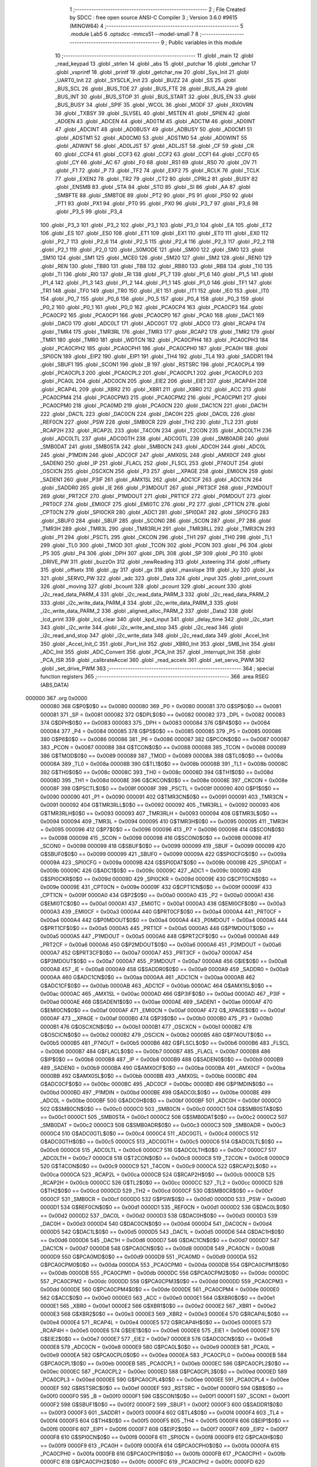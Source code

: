                                       1 ;--------------------------------------------------------
                                      2 ; File Created by SDCC : free open source ANSI-C Compiler
                                      3 ; Version 3.6.0 #9615 (MINGW64)
                                      4 ;--------------------------------------------------------
                                      5 	.module Lab5
                                      6 	.optsdcc -mmcs51 --model-small
                                      7 	
                                      8 ;--------------------------------------------------------
                                      9 ; Public variables in this module
                                     10 ;--------------------------------------------------------
                                     11 	.globl _main
                                     12 	.globl _read_keypad
                                     13 	.globl _strlen
                                     14 	.globl _abs
                                     15 	.globl _putchar
                                     16 	.globl _getchar
                                     17 	.globl _vsprintf
                                     18 	.globl _printf
                                     19 	.globl _getchar_nw
                                     20 	.globl _Sys_Init
                                     21 	.globl _UART0_Init
                                     22 	.globl _SYSCLK_Init
                                     23 	.globl _BUZZ
                                     24 	.globl _SS
                                     25 	.globl _BUS_SCL
                                     26 	.globl _BUS_TOE
                                     27 	.globl _BUS_FTE
                                     28 	.globl _BUS_AA
                                     29 	.globl _BUS_INT
                                     30 	.globl _BUS_STOP
                                     31 	.globl _BUS_START
                                     32 	.globl _BUS_EN
                                     33 	.globl _BUS_BUSY
                                     34 	.globl _SPIF
                                     35 	.globl _WCOL
                                     36 	.globl _MODF
                                     37 	.globl _RXOVRN
                                     38 	.globl _TXBSY
                                     39 	.globl _SLVSEL
                                     40 	.globl _MSTEN
                                     41 	.globl _SPIEN
                                     42 	.globl _AD0EN
                                     43 	.globl _ADCEN
                                     44 	.globl _AD0TM
                                     45 	.globl _ADCTM
                                     46 	.globl _AD0INT
                                     47 	.globl _ADCINT
                                     48 	.globl _AD0BUSY
                                     49 	.globl _ADBUSY
                                     50 	.globl _AD0CM1
                                     51 	.globl _ADSTM1
                                     52 	.globl _AD0CM0
                                     53 	.globl _ADSTM0
                                     54 	.globl _AD0WINT
                                     55 	.globl _ADWINT
                                     56 	.globl _AD0LJST
                                     57 	.globl _ADLJST
                                     58 	.globl _CF
                                     59 	.globl _CR
                                     60 	.globl _CCF4
                                     61 	.globl _CCF3
                                     62 	.globl _CCF2
                                     63 	.globl _CCF1
                                     64 	.globl _CCF0
                                     65 	.globl _CY
                                     66 	.globl _AC
                                     67 	.globl _F0
                                     68 	.globl _RS1
                                     69 	.globl _RS0
                                     70 	.globl _OV
                                     71 	.globl _F1
                                     72 	.globl _P
                                     73 	.globl _TF2
                                     74 	.globl _EXF2
                                     75 	.globl _RCLK
                                     76 	.globl _TCLK
                                     77 	.globl _EXEN2
                                     78 	.globl _TR2
                                     79 	.globl _CT2
                                     80 	.globl _CPRL2
                                     81 	.globl _BUSY
                                     82 	.globl _ENSMB
                                     83 	.globl _STA
                                     84 	.globl _STO
                                     85 	.globl _SI
                                     86 	.globl _AA
                                     87 	.globl _SMBFTE
                                     88 	.globl _SMBTOE
                                     89 	.globl _PT2
                                     90 	.globl _PS
                                     91 	.globl _PS0
                                     92 	.globl _PT1
                                     93 	.globl _PX1
                                     94 	.globl _PT0
                                     95 	.globl _PX0
                                     96 	.globl _P3_7
                                     97 	.globl _P3_6
                                     98 	.globl _P3_5
                                     99 	.globl _P3_4
                                    100 	.globl _P3_3
                                    101 	.globl _P3_2
                                    102 	.globl _P3_1
                                    103 	.globl _P3_0
                                    104 	.globl _EA
                                    105 	.globl _ET2
                                    106 	.globl _ES
                                    107 	.globl _ES0
                                    108 	.globl _ET1
                                    109 	.globl _EX1
                                    110 	.globl _ET0
                                    111 	.globl _EX0
                                    112 	.globl _P2_7
                                    113 	.globl _P2_6
                                    114 	.globl _P2_5
                                    115 	.globl _P2_4
                                    116 	.globl _P2_3
                                    117 	.globl _P2_2
                                    118 	.globl _P2_1
                                    119 	.globl _P2_0
                                    120 	.globl _S0MODE
                                    121 	.globl _SM00
                                    122 	.globl _SM0
                                    123 	.globl _SM10
                                    124 	.globl _SM1
                                    125 	.globl _MCE0
                                    126 	.globl _SM20
                                    127 	.globl _SM2
                                    128 	.globl _REN0
                                    129 	.globl _REN
                                    130 	.globl _TB80
                                    131 	.globl _TB8
                                    132 	.globl _RB80
                                    133 	.globl _RB8
                                    134 	.globl _TI0
                                    135 	.globl _TI
                                    136 	.globl _RI0
                                    137 	.globl _RI
                                    138 	.globl _P1_7
                                    139 	.globl _P1_6
                                    140 	.globl _P1_5
                                    141 	.globl _P1_4
                                    142 	.globl _P1_3
                                    143 	.globl _P1_2
                                    144 	.globl _P1_1
                                    145 	.globl _P1_0
                                    146 	.globl _TF1
                                    147 	.globl _TR1
                                    148 	.globl _TF0
                                    149 	.globl _TR0
                                    150 	.globl _IE1
                                    151 	.globl _IT1
                                    152 	.globl _IE0
                                    153 	.globl _IT0
                                    154 	.globl _P0_7
                                    155 	.globl _P0_6
                                    156 	.globl _P0_5
                                    157 	.globl _P0_4
                                    158 	.globl _P0_3
                                    159 	.globl _P0_2
                                    160 	.globl _P0_1
                                    161 	.globl _P0_0
                                    162 	.globl _PCA0CP4
                                    163 	.globl _PCA0CP3
                                    164 	.globl _PCA0CP2
                                    165 	.globl _PCA0CP1
                                    166 	.globl _PCA0CP0
                                    167 	.globl _PCA0
                                    168 	.globl _DAC1
                                    169 	.globl _DAC0
                                    170 	.globl _ADC0LT
                                    171 	.globl _ADC0GT
                                    172 	.globl _ADC0
                                    173 	.globl _RCAP4
                                    174 	.globl _TMR4
                                    175 	.globl _TMR3RL
                                    176 	.globl _TMR3
                                    177 	.globl _RCAP2
                                    178 	.globl _TMR2
                                    179 	.globl _TMR1
                                    180 	.globl _TMR0
                                    181 	.globl _WDTCN
                                    182 	.globl _PCA0CPH4
                                    183 	.globl _PCA0CPH3
                                    184 	.globl _PCA0CPH2
                                    185 	.globl _PCA0CPH1
                                    186 	.globl _PCA0CPH0
                                    187 	.globl _PCA0H
                                    188 	.globl _SPI0CN
                                    189 	.globl _EIP2
                                    190 	.globl _EIP1
                                    191 	.globl _TH4
                                    192 	.globl _TL4
                                    193 	.globl _SADDR1
                                    194 	.globl _SBUF1
                                    195 	.globl _SCON1
                                    196 	.globl _B
                                    197 	.globl _RSTSRC
                                    198 	.globl _PCA0CPL4
                                    199 	.globl _PCA0CPL3
                                    200 	.globl _PCA0CPL2
                                    201 	.globl _PCA0CPL1
                                    202 	.globl _PCA0CPL0
                                    203 	.globl _PCA0L
                                    204 	.globl _ADC0CN
                                    205 	.globl _EIE2
                                    206 	.globl _EIE1
                                    207 	.globl _RCAP4H
                                    208 	.globl _RCAP4L
                                    209 	.globl _XBR2
                                    210 	.globl _XBR1
                                    211 	.globl _XBR0
                                    212 	.globl _ACC
                                    213 	.globl _PCA0CPM4
                                    214 	.globl _PCA0CPM3
                                    215 	.globl _PCA0CPM2
                                    216 	.globl _PCA0CPM1
                                    217 	.globl _PCA0CPM0
                                    218 	.globl _PCA0MD
                                    219 	.globl _PCA0CN
                                    220 	.globl _DAC1CN
                                    221 	.globl _DAC1H
                                    222 	.globl _DAC1L
                                    223 	.globl _DAC0CN
                                    224 	.globl _DAC0H
                                    225 	.globl _DAC0L
                                    226 	.globl _REF0CN
                                    227 	.globl _PSW
                                    228 	.globl _SMB0CR
                                    229 	.globl _TH2
                                    230 	.globl _TL2
                                    231 	.globl _RCAP2H
                                    232 	.globl _RCAP2L
                                    233 	.globl _T4CON
                                    234 	.globl _T2CON
                                    235 	.globl _ADC0LTH
                                    236 	.globl _ADC0LTL
                                    237 	.globl _ADC0GTH
                                    238 	.globl _ADC0GTL
                                    239 	.globl _SMB0ADR
                                    240 	.globl _SMB0DAT
                                    241 	.globl _SMB0STA
                                    242 	.globl _SMB0CN
                                    243 	.globl _ADC0H
                                    244 	.globl _ADC0L
                                    245 	.globl _P1MDIN
                                    246 	.globl _ADC0CF
                                    247 	.globl _AMX0SL
                                    248 	.globl _AMX0CF
                                    249 	.globl _SADEN0
                                    250 	.globl _IP
                                    251 	.globl _FLACL
                                    252 	.globl _FLSCL
                                    253 	.globl _P74OUT
                                    254 	.globl _OSCICN
                                    255 	.globl _OSCXCN
                                    256 	.globl _P3
                                    257 	.globl __XPAGE
                                    258 	.globl _EMI0CN
                                    259 	.globl _SADEN1
                                    260 	.globl _P3IF
                                    261 	.globl _AMX1SL
                                    262 	.globl _ADC1CF
                                    263 	.globl _ADC1CN
                                    264 	.globl _SADDR0
                                    265 	.globl _IE
                                    266 	.globl _P3MDOUT
                                    267 	.globl _PRT3CF
                                    268 	.globl _P2MDOUT
                                    269 	.globl _PRT2CF
                                    270 	.globl _P1MDOUT
                                    271 	.globl _PRT1CF
                                    272 	.globl _P0MDOUT
                                    273 	.globl _PRT0CF
                                    274 	.globl _EMI0CF
                                    275 	.globl _EMI0TC
                                    276 	.globl _P2
                                    277 	.globl _CPT1CN
                                    278 	.globl _CPT0CN
                                    279 	.globl _SPI0CKR
                                    280 	.globl _ADC1
                                    281 	.globl _SPI0DAT
                                    282 	.globl _SPI0CFG
                                    283 	.globl _SBUF0
                                    284 	.globl _SBUF
                                    285 	.globl _SCON0
                                    286 	.globl _SCON
                                    287 	.globl _P7
                                    288 	.globl _TMR3H
                                    289 	.globl _TMR3L
                                    290 	.globl _TMR3RLH
                                    291 	.globl _TMR3RLL
                                    292 	.globl _TMR3CN
                                    293 	.globl _P1
                                    294 	.globl _PSCTL
                                    295 	.globl _CKCON
                                    296 	.globl _TH1
                                    297 	.globl _TH0
                                    298 	.globl _TL1
                                    299 	.globl _TL0
                                    300 	.globl _TMOD
                                    301 	.globl _TCON
                                    302 	.globl _PCON
                                    303 	.globl _P6
                                    304 	.globl _P5
                                    305 	.globl _P4
                                    306 	.globl _DPH
                                    307 	.globl _DPL
                                    308 	.globl _SP
                                    309 	.globl _P0
                                    310 	.globl _DRIVE_PW
                                    311 	.globl _buzzOn
                                    312 	.globl _newReading
                                    313 	.globl _ksteering
                                    314 	.globl _offsety
                                    315 	.globl _offsetx
                                    316 	.globl _gy
                                    317 	.globl _gx
                                    318 	.globl _maxslope
                                    319 	.globl _ky
                                    320 	.globl _kx
                                    321 	.globl _SERVO_PW
                                    322 	.globl _adc
                                    323 	.globl _Data
                                    324 	.globl _input
                                    325 	.globl _print_count
                                    326 	.globl _moving
                                    327 	.globl _bcount
                                    328 	.globl _pcount
                                    329 	.globl _acount
                                    330 	.globl _i2c_read_data_PARM_4
                                    331 	.globl _i2c_read_data_PARM_3
                                    332 	.globl _i2c_read_data_PARM_2
                                    333 	.globl _i2c_write_data_PARM_4
                                    334 	.globl _i2c_write_data_PARM_3
                                    335 	.globl _i2c_write_data_PARM_2
                                    336 	.globl _aligned_alloc_PARM_2
                                    337 	.globl _Data2
                                    338 	.globl _lcd_print
                                    339 	.globl _lcd_clear
                                    340 	.globl _kpd_input
                                    341 	.globl _delay_time
                                    342 	.globl _i2c_start
                                    343 	.globl _i2c_write
                                    344 	.globl _i2c_write_and_stop
                                    345 	.globl _i2c_read
                                    346 	.globl _i2c_read_and_stop
                                    347 	.globl _i2c_write_data
                                    348 	.globl _i2c_read_data
                                    349 	.globl _Accel_Init
                                    350 	.globl _Accel_Init_C
                                    351 	.globl _Port_Init
                                    352 	.globl _XBR0_Init
                                    353 	.globl _SMB_Init
                                    354 	.globl _ADC_Init
                                    355 	.globl _ADC_Convert
                                    356 	.globl _PCA_Init
                                    357 	.globl _Interrupt_Init
                                    358 	.globl _PCA_ISR
                                    359 	.globl _calibrateAccel
                                    360 	.globl _read_accels
                                    361 	.globl _set_servo_PWM
                                    362 	.globl _set_drive_PWM
                                    363 ;--------------------------------------------------------
                                    364 ; special function registers
                                    365 ;--------------------------------------------------------
                                    366 	.area RSEG    (ABS,DATA)
      000000                        367 	.org 0x0000
                           000080   368 G$P0$0$0 == 0x0080
                           000080   369 _P0	=	0x0080
                           000081   370 G$SP$0$0 == 0x0081
                           000081   371 _SP	=	0x0081
                           000082   372 G$DPL$0$0 == 0x0082
                           000082   373 _DPL	=	0x0082
                           000083   374 G$DPH$0$0 == 0x0083
                           000083   375 _DPH	=	0x0083
                           000084   376 G$P4$0$0 == 0x0084
                           000084   377 _P4	=	0x0084
                           000085   378 G$P5$0$0 == 0x0085
                           000085   379 _P5	=	0x0085
                           000086   380 G$P6$0$0 == 0x0086
                           000086   381 _P6	=	0x0086
                           000087   382 G$PCON$0$0 == 0x0087
                           000087   383 _PCON	=	0x0087
                           000088   384 G$TCON$0$0 == 0x0088
                           000088   385 _TCON	=	0x0088
                           000089   386 G$TMOD$0$0 == 0x0089
                           000089   387 _TMOD	=	0x0089
                           00008A   388 G$TL0$0$0 == 0x008a
                           00008A   389 _TL0	=	0x008a
                           00008B   390 G$TL1$0$0 == 0x008b
                           00008B   391 _TL1	=	0x008b
                           00008C   392 G$TH0$0$0 == 0x008c
                           00008C   393 _TH0	=	0x008c
                           00008D   394 G$TH1$0$0 == 0x008d
                           00008D   395 _TH1	=	0x008d
                           00008E   396 G$CKCON$0$0 == 0x008e
                           00008E   397 _CKCON	=	0x008e
                           00008F   398 G$PSCTL$0$0 == 0x008f
                           00008F   399 _PSCTL	=	0x008f
                           000090   400 G$P1$0$0 == 0x0090
                           000090   401 _P1	=	0x0090
                           000091   402 G$TMR3CN$0$0 == 0x0091
                           000091   403 _TMR3CN	=	0x0091
                           000092   404 G$TMR3RLL$0$0 == 0x0092
                           000092   405 _TMR3RLL	=	0x0092
                           000093   406 G$TMR3RLH$0$0 == 0x0093
                           000093   407 _TMR3RLH	=	0x0093
                           000094   408 G$TMR3L$0$0 == 0x0094
                           000094   409 _TMR3L	=	0x0094
                           000095   410 G$TMR3H$0$0 == 0x0095
                           000095   411 _TMR3H	=	0x0095
                           000096   412 G$P7$0$0 == 0x0096
                           000096   413 _P7	=	0x0096
                           000098   414 G$SCON$0$0 == 0x0098
                           000098   415 _SCON	=	0x0098
                           000098   416 G$SCON0$0$0 == 0x0098
                           000098   417 _SCON0	=	0x0098
                           000099   418 G$SBUF$0$0 == 0x0099
                           000099   419 _SBUF	=	0x0099
                           000099   420 G$SBUF0$0$0 == 0x0099
                           000099   421 _SBUF0	=	0x0099
                           00009A   422 G$SPI0CFG$0$0 == 0x009a
                           00009A   423 _SPI0CFG	=	0x009a
                           00009B   424 G$SPI0DAT$0$0 == 0x009b
                           00009B   425 _SPI0DAT	=	0x009b
                           00009C   426 G$ADC1$0$0 == 0x009c
                           00009C   427 _ADC1	=	0x009c
                           00009D   428 G$SPI0CKR$0$0 == 0x009d
                           00009D   429 _SPI0CKR	=	0x009d
                           00009E   430 G$CPT0CN$0$0 == 0x009e
                           00009E   431 _CPT0CN	=	0x009e
                           00009F   432 G$CPT1CN$0$0 == 0x009f
                           00009F   433 _CPT1CN	=	0x009f
                           0000A0   434 G$P2$0$0 == 0x00a0
                           0000A0   435 _P2	=	0x00a0
                           0000A1   436 G$EMI0TC$0$0 == 0x00a1
                           0000A1   437 _EMI0TC	=	0x00a1
                           0000A3   438 G$EMI0CF$0$0 == 0x00a3
                           0000A3   439 _EMI0CF	=	0x00a3
                           0000A4   440 G$PRT0CF$0$0 == 0x00a4
                           0000A4   441 _PRT0CF	=	0x00a4
                           0000A4   442 G$P0MDOUT$0$0 == 0x00a4
                           0000A4   443 _P0MDOUT	=	0x00a4
                           0000A5   444 G$PRT1CF$0$0 == 0x00a5
                           0000A5   445 _PRT1CF	=	0x00a5
                           0000A5   446 G$P1MDOUT$0$0 == 0x00a5
                           0000A5   447 _P1MDOUT	=	0x00a5
                           0000A6   448 G$PRT2CF$0$0 == 0x00a6
                           0000A6   449 _PRT2CF	=	0x00a6
                           0000A6   450 G$P2MDOUT$0$0 == 0x00a6
                           0000A6   451 _P2MDOUT	=	0x00a6
                           0000A7   452 G$PRT3CF$0$0 == 0x00a7
                           0000A7   453 _PRT3CF	=	0x00a7
                           0000A7   454 G$P3MDOUT$0$0 == 0x00a7
                           0000A7   455 _P3MDOUT	=	0x00a7
                           0000A8   456 G$IE$0$0 == 0x00a8
                           0000A8   457 _IE	=	0x00a8
                           0000A9   458 G$SADDR0$0$0 == 0x00a9
                           0000A9   459 _SADDR0	=	0x00a9
                           0000AA   460 G$ADC1CN$0$0 == 0x00aa
                           0000AA   461 _ADC1CN	=	0x00aa
                           0000AB   462 G$ADC1CF$0$0 == 0x00ab
                           0000AB   463 _ADC1CF	=	0x00ab
                           0000AC   464 G$AMX1SL$0$0 == 0x00ac
                           0000AC   465 _AMX1SL	=	0x00ac
                           0000AD   466 G$P3IF$0$0 == 0x00ad
                           0000AD   467 _P3IF	=	0x00ad
                           0000AE   468 G$SADEN1$0$0 == 0x00ae
                           0000AE   469 _SADEN1	=	0x00ae
                           0000AF   470 G$EMI0CN$0$0 == 0x00af
                           0000AF   471 _EMI0CN	=	0x00af
                           0000AF   472 G$_XPAGE$0$0 == 0x00af
                           0000AF   473 __XPAGE	=	0x00af
                           0000B0   474 G$P3$0$0 == 0x00b0
                           0000B0   475 _P3	=	0x00b0
                           0000B1   476 G$OSCXCN$0$0 == 0x00b1
                           0000B1   477 _OSCXCN	=	0x00b1
                           0000B2   478 G$OSCICN$0$0 == 0x00b2
                           0000B2   479 _OSCICN	=	0x00b2
                           0000B5   480 G$P74OUT$0$0 == 0x00b5
                           0000B5   481 _P74OUT	=	0x00b5
                           0000B6   482 G$FLSCL$0$0 == 0x00b6
                           0000B6   483 _FLSCL	=	0x00b6
                           0000B7   484 G$FLACL$0$0 == 0x00b7
                           0000B7   485 _FLACL	=	0x00b7
                           0000B8   486 G$IP$0$0 == 0x00b8
                           0000B8   487 _IP	=	0x00b8
                           0000B9   488 G$SADEN0$0$0 == 0x00b9
                           0000B9   489 _SADEN0	=	0x00b9
                           0000BA   490 G$AMX0CF$0$0 == 0x00ba
                           0000BA   491 _AMX0CF	=	0x00ba
                           0000BB   492 G$AMX0SL$0$0 == 0x00bb
                           0000BB   493 _AMX0SL	=	0x00bb
                           0000BC   494 G$ADC0CF$0$0 == 0x00bc
                           0000BC   495 _ADC0CF	=	0x00bc
                           0000BD   496 G$P1MDIN$0$0 == 0x00bd
                           0000BD   497 _P1MDIN	=	0x00bd
                           0000BE   498 G$ADC0L$0$0 == 0x00be
                           0000BE   499 _ADC0L	=	0x00be
                           0000BF   500 G$ADC0H$0$0 == 0x00bf
                           0000BF   501 _ADC0H	=	0x00bf
                           0000C0   502 G$SMB0CN$0$0 == 0x00c0
                           0000C0   503 _SMB0CN	=	0x00c0
                           0000C1   504 G$SMB0STA$0$0 == 0x00c1
                           0000C1   505 _SMB0STA	=	0x00c1
                           0000C2   506 G$SMB0DAT$0$0 == 0x00c2
                           0000C2   507 _SMB0DAT	=	0x00c2
                           0000C3   508 G$SMB0ADR$0$0 == 0x00c3
                           0000C3   509 _SMB0ADR	=	0x00c3
                           0000C4   510 G$ADC0GTL$0$0 == 0x00c4
                           0000C4   511 _ADC0GTL	=	0x00c4
                           0000C5   512 G$ADC0GTH$0$0 == 0x00c5
                           0000C5   513 _ADC0GTH	=	0x00c5
                           0000C6   514 G$ADC0LTL$0$0 == 0x00c6
                           0000C6   515 _ADC0LTL	=	0x00c6
                           0000C7   516 G$ADC0LTH$0$0 == 0x00c7
                           0000C7   517 _ADC0LTH	=	0x00c7
                           0000C8   518 G$T2CON$0$0 == 0x00c8
                           0000C8   519 _T2CON	=	0x00c8
                           0000C9   520 G$T4CON$0$0 == 0x00c9
                           0000C9   521 _T4CON	=	0x00c9
                           0000CA   522 G$RCAP2L$0$0 == 0x00ca
                           0000CA   523 _RCAP2L	=	0x00ca
                           0000CB   524 G$RCAP2H$0$0 == 0x00cb
                           0000CB   525 _RCAP2H	=	0x00cb
                           0000CC   526 G$TL2$0$0 == 0x00cc
                           0000CC   527 _TL2	=	0x00cc
                           0000CD   528 G$TH2$0$0 == 0x00cd
                           0000CD   529 _TH2	=	0x00cd
                           0000CF   530 G$SMB0CR$0$0 == 0x00cf
                           0000CF   531 _SMB0CR	=	0x00cf
                           0000D0   532 G$PSW$0$0 == 0x00d0
                           0000D0   533 _PSW	=	0x00d0
                           0000D1   534 G$REF0CN$0$0 == 0x00d1
                           0000D1   535 _REF0CN	=	0x00d1
                           0000D2   536 G$DAC0L$0$0 == 0x00d2
                           0000D2   537 _DAC0L	=	0x00d2
                           0000D3   538 G$DAC0H$0$0 == 0x00d3
                           0000D3   539 _DAC0H	=	0x00d3
                           0000D4   540 G$DAC0CN$0$0 == 0x00d4
                           0000D4   541 _DAC0CN	=	0x00d4
                           0000D5   542 G$DAC1L$0$0 == 0x00d5
                           0000D5   543 _DAC1L	=	0x00d5
                           0000D6   544 G$DAC1H$0$0 == 0x00d6
                           0000D6   545 _DAC1H	=	0x00d6
                           0000D7   546 G$DAC1CN$0$0 == 0x00d7
                           0000D7   547 _DAC1CN	=	0x00d7
                           0000D8   548 G$PCA0CN$0$0 == 0x00d8
                           0000D8   549 _PCA0CN	=	0x00d8
                           0000D9   550 G$PCA0MD$0$0 == 0x00d9
                           0000D9   551 _PCA0MD	=	0x00d9
                           0000DA   552 G$PCA0CPM0$0$0 == 0x00da
                           0000DA   553 _PCA0CPM0	=	0x00da
                           0000DB   554 G$PCA0CPM1$0$0 == 0x00db
                           0000DB   555 _PCA0CPM1	=	0x00db
                           0000DC   556 G$PCA0CPM2$0$0 == 0x00dc
                           0000DC   557 _PCA0CPM2	=	0x00dc
                           0000DD   558 G$PCA0CPM3$0$0 == 0x00dd
                           0000DD   559 _PCA0CPM3	=	0x00dd
                           0000DE   560 G$PCA0CPM4$0$0 == 0x00de
                           0000DE   561 _PCA0CPM4	=	0x00de
                           0000E0   562 G$ACC$0$0 == 0x00e0
                           0000E0   563 _ACC	=	0x00e0
                           0000E1   564 G$XBR0$0$0 == 0x00e1
                           0000E1   565 _XBR0	=	0x00e1
                           0000E2   566 G$XBR1$0$0 == 0x00e2
                           0000E2   567 _XBR1	=	0x00e2
                           0000E3   568 G$XBR2$0$0 == 0x00e3
                           0000E3   569 _XBR2	=	0x00e3
                           0000E4   570 G$RCAP4L$0$0 == 0x00e4
                           0000E4   571 _RCAP4L	=	0x00e4
                           0000E5   572 G$RCAP4H$0$0 == 0x00e5
                           0000E5   573 _RCAP4H	=	0x00e5
                           0000E6   574 G$EIE1$0$0 == 0x00e6
                           0000E6   575 _EIE1	=	0x00e6
                           0000E7   576 G$EIE2$0$0 == 0x00e7
                           0000E7   577 _EIE2	=	0x00e7
                           0000E8   578 G$ADC0CN$0$0 == 0x00e8
                           0000E8   579 _ADC0CN	=	0x00e8
                           0000E9   580 G$PCA0L$0$0 == 0x00e9
                           0000E9   581 _PCA0L	=	0x00e9
                           0000EA   582 G$PCA0CPL0$0$0 == 0x00ea
                           0000EA   583 _PCA0CPL0	=	0x00ea
                           0000EB   584 G$PCA0CPL1$0$0 == 0x00eb
                           0000EB   585 _PCA0CPL1	=	0x00eb
                           0000EC   586 G$PCA0CPL2$0$0 == 0x00ec
                           0000EC   587 _PCA0CPL2	=	0x00ec
                           0000ED   588 G$PCA0CPL3$0$0 == 0x00ed
                           0000ED   589 _PCA0CPL3	=	0x00ed
                           0000EE   590 G$PCA0CPL4$0$0 == 0x00ee
                           0000EE   591 _PCA0CPL4	=	0x00ee
                           0000EF   592 G$RSTSRC$0$0 == 0x00ef
                           0000EF   593 _RSTSRC	=	0x00ef
                           0000F0   594 G$B$0$0 == 0x00f0
                           0000F0   595 _B	=	0x00f0
                           0000F1   596 G$SCON1$0$0 == 0x00f1
                           0000F1   597 _SCON1	=	0x00f1
                           0000F2   598 G$SBUF1$0$0 == 0x00f2
                           0000F2   599 _SBUF1	=	0x00f2
                           0000F3   600 G$SADDR1$0$0 == 0x00f3
                           0000F3   601 _SADDR1	=	0x00f3
                           0000F4   602 G$TL4$0$0 == 0x00f4
                           0000F4   603 _TL4	=	0x00f4
                           0000F5   604 G$TH4$0$0 == 0x00f5
                           0000F5   605 _TH4	=	0x00f5
                           0000F6   606 G$EIP1$0$0 == 0x00f6
                           0000F6   607 _EIP1	=	0x00f6
                           0000F7   608 G$EIP2$0$0 == 0x00f7
                           0000F7   609 _EIP2	=	0x00f7
                           0000F8   610 G$SPI0CN$0$0 == 0x00f8
                           0000F8   611 _SPI0CN	=	0x00f8
                           0000F9   612 G$PCA0H$0$0 == 0x00f9
                           0000F9   613 _PCA0H	=	0x00f9
                           0000FA   614 G$PCA0CPH0$0$0 == 0x00fa
                           0000FA   615 _PCA0CPH0	=	0x00fa
                           0000FB   616 G$PCA0CPH1$0$0 == 0x00fb
                           0000FB   617 _PCA0CPH1	=	0x00fb
                           0000FC   618 G$PCA0CPH2$0$0 == 0x00fc
                           0000FC   619 _PCA0CPH2	=	0x00fc
                           0000FD   620 G$PCA0CPH3$0$0 == 0x00fd
                           0000FD   621 _PCA0CPH3	=	0x00fd
                           0000FE   622 G$PCA0CPH4$0$0 == 0x00fe
                           0000FE   623 _PCA0CPH4	=	0x00fe
                           0000FF   624 G$WDTCN$0$0 == 0x00ff
                           0000FF   625 _WDTCN	=	0x00ff
                           008C8A   626 G$TMR0$0$0 == 0x8c8a
                           008C8A   627 _TMR0	=	0x8c8a
                           008D8B   628 G$TMR1$0$0 == 0x8d8b
                           008D8B   629 _TMR1	=	0x8d8b
                           00CDCC   630 G$TMR2$0$0 == 0xcdcc
                           00CDCC   631 _TMR2	=	0xcdcc
                           00CBCA   632 G$RCAP2$0$0 == 0xcbca
                           00CBCA   633 _RCAP2	=	0xcbca
                           009594   634 G$TMR3$0$0 == 0x9594
                           009594   635 _TMR3	=	0x9594
                           009392   636 G$TMR3RL$0$0 == 0x9392
                           009392   637 _TMR3RL	=	0x9392
                           00F5F4   638 G$TMR4$0$0 == 0xf5f4
                           00F5F4   639 _TMR4	=	0xf5f4
                           00E5E4   640 G$RCAP4$0$0 == 0xe5e4
                           00E5E4   641 _RCAP4	=	0xe5e4
                           00BFBE   642 G$ADC0$0$0 == 0xbfbe
                           00BFBE   643 _ADC0	=	0xbfbe
                           00C5C4   644 G$ADC0GT$0$0 == 0xc5c4
                           00C5C4   645 _ADC0GT	=	0xc5c4
                           00C7C6   646 G$ADC0LT$0$0 == 0xc7c6
                           00C7C6   647 _ADC0LT	=	0xc7c6
                           00D3D2   648 G$DAC0$0$0 == 0xd3d2
                           00D3D2   649 _DAC0	=	0xd3d2
                           00D6D5   650 G$DAC1$0$0 == 0xd6d5
                           00D6D5   651 _DAC1	=	0xd6d5
                           00F9E9   652 G$PCA0$0$0 == 0xf9e9
                           00F9E9   653 _PCA0	=	0xf9e9
                           00FAEA   654 G$PCA0CP0$0$0 == 0xfaea
                           00FAEA   655 _PCA0CP0	=	0xfaea
                           00FBEB   656 G$PCA0CP1$0$0 == 0xfbeb
                           00FBEB   657 _PCA0CP1	=	0xfbeb
                           00FCEC   658 G$PCA0CP2$0$0 == 0xfcec
                           00FCEC   659 _PCA0CP2	=	0xfcec
                           00FDED   660 G$PCA0CP3$0$0 == 0xfded
                           00FDED   661 _PCA0CP3	=	0xfded
                           00FEEE   662 G$PCA0CP4$0$0 == 0xfeee
                           00FEEE   663 _PCA0CP4	=	0xfeee
                                    664 ;--------------------------------------------------------
                                    665 ; special function bits
                                    666 ;--------------------------------------------------------
                                    667 	.area RSEG    (ABS,DATA)
      000000                        668 	.org 0x0000
                           000080   669 G$P0_0$0$0 == 0x0080
                           000080   670 _P0_0	=	0x0080
                           000081   671 G$P0_1$0$0 == 0x0081
                           000081   672 _P0_1	=	0x0081
                           000082   673 G$P0_2$0$0 == 0x0082
                           000082   674 _P0_2	=	0x0082
                           000083   675 G$P0_3$0$0 == 0x0083
                           000083   676 _P0_3	=	0x0083
                           000084   677 G$P0_4$0$0 == 0x0084
                           000084   678 _P0_4	=	0x0084
                           000085   679 G$P0_5$0$0 == 0x0085
                           000085   680 _P0_5	=	0x0085
                           000086   681 G$P0_6$0$0 == 0x0086
                           000086   682 _P0_6	=	0x0086
                           000087   683 G$P0_7$0$0 == 0x0087
                           000087   684 _P0_7	=	0x0087
                           000088   685 G$IT0$0$0 == 0x0088
                           000088   686 _IT0	=	0x0088
                           000089   687 G$IE0$0$0 == 0x0089
                           000089   688 _IE0	=	0x0089
                           00008A   689 G$IT1$0$0 == 0x008a
                           00008A   690 _IT1	=	0x008a
                           00008B   691 G$IE1$0$0 == 0x008b
                           00008B   692 _IE1	=	0x008b
                           00008C   693 G$TR0$0$0 == 0x008c
                           00008C   694 _TR0	=	0x008c
                           00008D   695 G$TF0$0$0 == 0x008d
                           00008D   696 _TF0	=	0x008d
                           00008E   697 G$TR1$0$0 == 0x008e
                           00008E   698 _TR1	=	0x008e
                           00008F   699 G$TF1$0$0 == 0x008f
                           00008F   700 _TF1	=	0x008f
                           000090   701 G$P1_0$0$0 == 0x0090
                           000090   702 _P1_0	=	0x0090
                           000091   703 G$P1_1$0$0 == 0x0091
                           000091   704 _P1_1	=	0x0091
                           000092   705 G$P1_2$0$0 == 0x0092
                           000092   706 _P1_2	=	0x0092
                           000093   707 G$P1_3$0$0 == 0x0093
                           000093   708 _P1_3	=	0x0093
                           000094   709 G$P1_4$0$0 == 0x0094
                           000094   710 _P1_4	=	0x0094
                           000095   711 G$P1_5$0$0 == 0x0095
                           000095   712 _P1_5	=	0x0095
                           000096   713 G$P1_6$0$0 == 0x0096
                           000096   714 _P1_6	=	0x0096
                           000097   715 G$P1_7$0$0 == 0x0097
                           000097   716 _P1_7	=	0x0097
                           000098   717 G$RI$0$0 == 0x0098
                           000098   718 _RI	=	0x0098
                           000098   719 G$RI0$0$0 == 0x0098
                           000098   720 _RI0	=	0x0098
                           000099   721 G$TI$0$0 == 0x0099
                           000099   722 _TI	=	0x0099
                           000099   723 G$TI0$0$0 == 0x0099
                           000099   724 _TI0	=	0x0099
                           00009A   725 G$RB8$0$0 == 0x009a
                           00009A   726 _RB8	=	0x009a
                           00009A   727 G$RB80$0$0 == 0x009a
                           00009A   728 _RB80	=	0x009a
                           00009B   729 G$TB8$0$0 == 0x009b
                           00009B   730 _TB8	=	0x009b
                           00009B   731 G$TB80$0$0 == 0x009b
                           00009B   732 _TB80	=	0x009b
                           00009C   733 G$REN$0$0 == 0x009c
                           00009C   734 _REN	=	0x009c
                           00009C   735 G$REN0$0$0 == 0x009c
                           00009C   736 _REN0	=	0x009c
                           00009D   737 G$SM2$0$0 == 0x009d
                           00009D   738 _SM2	=	0x009d
                           00009D   739 G$SM20$0$0 == 0x009d
                           00009D   740 _SM20	=	0x009d
                           00009D   741 G$MCE0$0$0 == 0x009d
                           00009D   742 _MCE0	=	0x009d
                           00009E   743 G$SM1$0$0 == 0x009e
                           00009E   744 _SM1	=	0x009e
                           00009E   745 G$SM10$0$0 == 0x009e
                           00009E   746 _SM10	=	0x009e
                           00009F   747 G$SM0$0$0 == 0x009f
                           00009F   748 _SM0	=	0x009f
                           00009F   749 G$SM00$0$0 == 0x009f
                           00009F   750 _SM00	=	0x009f
                           00009F   751 G$S0MODE$0$0 == 0x009f
                           00009F   752 _S0MODE	=	0x009f
                           0000A0   753 G$P2_0$0$0 == 0x00a0
                           0000A0   754 _P2_0	=	0x00a0
                           0000A1   755 G$P2_1$0$0 == 0x00a1
                           0000A1   756 _P2_1	=	0x00a1
                           0000A2   757 G$P2_2$0$0 == 0x00a2
                           0000A2   758 _P2_2	=	0x00a2
                           0000A3   759 G$P2_3$0$0 == 0x00a3
                           0000A3   760 _P2_3	=	0x00a3
                           0000A4   761 G$P2_4$0$0 == 0x00a4
                           0000A4   762 _P2_4	=	0x00a4
                           0000A5   763 G$P2_5$0$0 == 0x00a5
                           0000A5   764 _P2_5	=	0x00a5
                           0000A6   765 G$P2_6$0$0 == 0x00a6
                           0000A6   766 _P2_6	=	0x00a6
                           0000A7   767 G$P2_7$0$0 == 0x00a7
                           0000A7   768 _P2_7	=	0x00a7
                           0000A8   769 G$EX0$0$0 == 0x00a8
                           0000A8   770 _EX0	=	0x00a8
                           0000A9   771 G$ET0$0$0 == 0x00a9
                           0000A9   772 _ET0	=	0x00a9
                           0000AA   773 G$EX1$0$0 == 0x00aa
                           0000AA   774 _EX1	=	0x00aa
                           0000AB   775 G$ET1$0$0 == 0x00ab
                           0000AB   776 _ET1	=	0x00ab
                           0000AC   777 G$ES0$0$0 == 0x00ac
                           0000AC   778 _ES0	=	0x00ac
                           0000AC   779 G$ES$0$0 == 0x00ac
                           0000AC   780 _ES	=	0x00ac
                           0000AD   781 G$ET2$0$0 == 0x00ad
                           0000AD   782 _ET2	=	0x00ad
                           0000AF   783 G$EA$0$0 == 0x00af
                           0000AF   784 _EA	=	0x00af
                           0000B0   785 G$P3_0$0$0 == 0x00b0
                           0000B0   786 _P3_0	=	0x00b0
                           0000B1   787 G$P3_1$0$0 == 0x00b1
                           0000B1   788 _P3_1	=	0x00b1
                           0000B2   789 G$P3_2$0$0 == 0x00b2
                           0000B2   790 _P3_2	=	0x00b2
                           0000B3   791 G$P3_3$0$0 == 0x00b3
                           0000B3   792 _P3_3	=	0x00b3
                           0000B4   793 G$P3_4$0$0 == 0x00b4
                           0000B4   794 _P3_4	=	0x00b4
                           0000B5   795 G$P3_5$0$0 == 0x00b5
                           0000B5   796 _P3_5	=	0x00b5
                           0000B6   797 G$P3_6$0$0 == 0x00b6
                           0000B6   798 _P3_6	=	0x00b6
                           0000B7   799 G$P3_7$0$0 == 0x00b7
                           0000B7   800 _P3_7	=	0x00b7
                           0000B8   801 G$PX0$0$0 == 0x00b8
                           0000B8   802 _PX0	=	0x00b8
                           0000B9   803 G$PT0$0$0 == 0x00b9
                           0000B9   804 _PT0	=	0x00b9
                           0000BA   805 G$PX1$0$0 == 0x00ba
                           0000BA   806 _PX1	=	0x00ba
                           0000BB   807 G$PT1$0$0 == 0x00bb
                           0000BB   808 _PT1	=	0x00bb
                           0000BC   809 G$PS0$0$0 == 0x00bc
                           0000BC   810 _PS0	=	0x00bc
                           0000BC   811 G$PS$0$0 == 0x00bc
                           0000BC   812 _PS	=	0x00bc
                           0000BD   813 G$PT2$0$0 == 0x00bd
                           0000BD   814 _PT2	=	0x00bd
                           0000C0   815 G$SMBTOE$0$0 == 0x00c0
                           0000C0   816 _SMBTOE	=	0x00c0
                           0000C1   817 G$SMBFTE$0$0 == 0x00c1
                           0000C1   818 _SMBFTE	=	0x00c1
                           0000C2   819 G$AA$0$0 == 0x00c2
                           0000C2   820 _AA	=	0x00c2
                           0000C3   821 G$SI$0$0 == 0x00c3
                           0000C3   822 _SI	=	0x00c3
                           0000C4   823 G$STO$0$0 == 0x00c4
                           0000C4   824 _STO	=	0x00c4
                           0000C5   825 G$STA$0$0 == 0x00c5
                           0000C5   826 _STA	=	0x00c5
                           0000C6   827 G$ENSMB$0$0 == 0x00c6
                           0000C6   828 _ENSMB	=	0x00c6
                           0000C7   829 G$BUSY$0$0 == 0x00c7
                           0000C7   830 _BUSY	=	0x00c7
                           0000C8   831 G$CPRL2$0$0 == 0x00c8
                           0000C8   832 _CPRL2	=	0x00c8
                           0000C9   833 G$CT2$0$0 == 0x00c9
                           0000C9   834 _CT2	=	0x00c9
                           0000CA   835 G$TR2$0$0 == 0x00ca
                           0000CA   836 _TR2	=	0x00ca
                           0000CB   837 G$EXEN2$0$0 == 0x00cb
                           0000CB   838 _EXEN2	=	0x00cb
                           0000CC   839 G$TCLK$0$0 == 0x00cc
                           0000CC   840 _TCLK	=	0x00cc
                           0000CD   841 G$RCLK$0$0 == 0x00cd
                           0000CD   842 _RCLK	=	0x00cd
                           0000CE   843 G$EXF2$0$0 == 0x00ce
                           0000CE   844 _EXF2	=	0x00ce
                           0000CF   845 G$TF2$0$0 == 0x00cf
                           0000CF   846 _TF2	=	0x00cf
                           0000D0   847 G$P$0$0 == 0x00d0
                           0000D0   848 _P	=	0x00d0
                           0000D1   849 G$F1$0$0 == 0x00d1
                           0000D1   850 _F1	=	0x00d1
                           0000D2   851 G$OV$0$0 == 0x00d2
                           0000D2   852 _OV	=	0x00d2
                           0000D3   853 G$RS0$0$0 == 0x00d3
                           0000D3   854 _RS0	=	0x00d3
                           0000D4   855 G$RS1$0$0 == 0x00d4
                           0000D4   856 _RS1	=	0x00d4
                           0000D5   857 G$F0$0$0 == 0x00d5
                           0000D5   858 _F0	=	0x00d5
                           0000D6   859 G$AC$0$0 == 0x00d6
                           0000D6   860 _AC	=	0x00d6
                           0000D7   861 G$CY$0$0 == 0x00d7
                           0000D7   862 _CY	=	0x00d7
                           0000D8   863 G$CCF0$0$0 == 0x00d8
                           0000D8   864 _CCF0	=	0x00d8
                           0000D9   865 G$CCF1$0$0 == 0x00d9
                           0000D9   866 _CCF1	=	0x00d9
                           0000DA   867 G$CCF2$0$0 == 0x00da
                           0000DA   868 _CCF2	=	0x00da
                           0000DB   869 G$CCF3$0$0 == 0x00db
                           0000DB   870 _CCF3	=	0x00db
                           0000DC   871 G$CCF4$0$0 == 0x00dc
                           0000DC   872 _CCF4	=	0x00dc
                           0000DE   873 G$CR$0$0 == 0x00de
                           0000DE   874 _CR	=	0x00de
                           0000DF   875 G$CF$0$0 == 0x00df
                           0000DF   876 _CF	=	0x00df
                           0000E8   877 G$ADLJST$0$0 == 0x00e8
                           0000E8   878 _ADLJST	=	0x00e8
                           0000E8   879 G$AD0LJST$0$0 == 0x00e8
                           0000E8   880 _AD0LJST	=	0x00e8
                           0000E9   881 G$ADWINT$0$0 == 0x00e9
                           0000E9   882 _ADWINT	=	0x00e9
                           0000E9   883 G$AD0WINT$0$0 == 0x00e9
                           0000E9   884 _AD0WINT	=	0x00e9
                           0000EA   885 G$ADSTM0$0$0 == 0x00ea
                           0000EA   886 _ADSTM0	=	0x00ea
                           0000EA   887 G$AD0CM0$0$0 == 0x00ea
                           0000EA   888 _AD0CM0	=	0x00ea
                           0000EB   889 G$ADSTM1$0$0 == 0x00eb
                           0000EB   890 _ADSTM1	=	0x00eb
                           0000EB   891 G$AD0CM1$0$0 == 0x00eb
                           0000EB   892 _AD0CM1	=	0x00eb
                           0000EC   893 G$ADBUSY$0$0 == 0x00ec
                           0000EC   894 _ADBUSY	=	0x00ec
                           0000EC   895 G$AD0BUSY$0$0 == 0x00ec
                           0000EC   896 _AD0BUSY	=	0x00ec
                           0000ED   897 G$ADCINT$0$0 == 0x00ed
                           0000ED   898 _ADCINT	=	0x00ed
                           0000ED   899 G$AD0INT$0$0 == 0x00ed
                           0000ED   900 _AD0INT	=	0x00ed
                           0000EE   901 G$ADCTM$0$0 == 0x00ee
                           0000EE   902 _ADCTM	=	0x00ee
                           0000EE   903 G$AD0TM$0$0 == 0x00ee
                           0000EE   904 _AD0TM	=	0x00ee
                           0000EF   905 G$ADCEN$0$0 == 0x00ef
                           0000EF   906 _ADCEN	=	0x00ef
                           0000EF   907 G$AD0EN$0$0 == 0x00ef
                           0000EF   908 _AD0EN	=	0x00ef
                           0000F8   909 G$SPIEN$0$0 == 0x00f8
                           0000F8   910 _SPIEN	=	0x00f8
                           0000F9   911 G$MSTEN$0$0 == 0x00f9
                           0000F9   912 _MSTEN	=	0x00f9
                           0000FA   913 G$SLVSEL$0$0 == 0x00fa
                           0000FA   914 _SLVSEL	=	0x00fa
                           0000FB   915 G$TXBSY$0$0 == 0x00fb
                           0000FB   916 _TXBSY	=	0x00fb
                           0000FC   917 G$RXOVRN$0$0 == 0x00fc
                           0000FC   918 _RXOVRN	=	0x00fc
                           0000FD   919 G$MODF$0$0 == 0x00fd
                           0000FD   920 _MODF	=	0x00fd
                           0000FE   921 G$WCOL$0$0 == 0x00fe
                           0000FE   922 _WCOL	=	0x00fe
                           0000FF   923 G$SPIF$0$0 == 0x00ff
                           0000FF   924 _SPIF	=	0x00ff
                           0000C7   925 G$BUS_BUSY$0$0 == 0x00c7
                           0000C7   926 _BUS_BUSY	=	0x00c7
                           0000C6   927 G$BUS_EN$0$0 == 0x00c6
                           0000C6   928 _BUS_EN	=	0x00c6
                           0000C5   929 G$BUS_START$0$0 == 0x00c5
                           0000C5   930 _BUS_START	=	0x00c5
                           0000C4   931 G$BUS_STOP$0$0 == 0x00c4
                           0000C4   932 _BUS_STOP	=	0x00c4
                           0000C3   933 G$BUS_INT$0$0 == 0x00c3
                           0000C3   934 _BUS_INT	=	0x00c3
                           0000C2   935 G$BUS_AA$0$0 == 0x00c2
                           0000C2   936 _BUS_AA	=	0x00c2
                           0000C1   937 G$BUS_FTE$0$0 == 0x00c1
                           0000C1   938 _BUS_FTE	=	0x00c1
                           0000C0   939 G$BUS_TOE$0$0 == 0x00c0
                           0000C0   940 _BUS_TOE	=	0x00c0
                           000083   941 G$BUS_SCL$0$0 == 0x0083
                           000083   942 _BUS_SCL	=	0x0083
                           0000B3   943 G$SS$0$0 == 0x00b3
                           0000B3   944 _SS	=	0x00b3
                           0000B4   945 G$BUZZ$0$0 == 0x00b4
                           0000B4   946 _BUZZ	=	0x00b4
                                    947 ;--------------------------------------------------------
                                    948 ; overlayable register banks
                                    949 ;--------------------------------------------------------
                                    950 	.area REG_BANK_0	(REL,OVR,DATA)
      000000                        951 	.ds 8
                                    952 ;--------------------------------------------------------
                                    953 ; internal ram data
                                    954 ;--------------------------------------------------------
                                    955 	.area DSEG    (DATA)
                           000000   956 G$Data2$0$0==.
      000022                        957 _Data2::
      000022                        958 	.ds 3
                           000003   959 LLab5.aligned_alloc$size$1$39==.
      000025                        960 _aligned_alloc_PARM_2:
      000025                        961 	.ds 2
                           000005   962 LLab5.lcd_clear$NumBytes$1$85==.
      000027                        963 _lcd_clear_NumBytes_1_85:
      000027                        964 	.ds 1
                           000006   965 LLab5.lcd_clear$Cmd$1$85==.
      000028                        966 _lcd_clear_Cmd_1_85:
      000028                        967 	.ds 2
                           000008   968 LLab5.read_keypad$Data$1$86==.
      00002A                        969 _read_keypad_Data_1_86:
      00002A                        970 	.ds 2
                           00000A   971 LLab5.i2c_write_data$start_reg$1$105==.
      00002C                        972 _i2c_write_data_PARM_2:
      00002C                        973 	.ds 1
                           00000B   974 LLab5.i2c_write_data$buffer$1$105==.
      00002D                        975 _i2c_write_data_PARM_3:
      00002D                        976 	.ds 3
                           00000E   977 LLab5.i2c_write_data$num_bytes$1$105==.
      000030                        978 _i2c_write_data_PARM_4:
      000030                        979 	.ds 1
                           00000F   980 LLab5.i2c_read_data$start_reg$1$107==.
      000031                        981 _i2c_read_data_PARM_2:
      000031                        982 	.ds 1
                           000010   983 LLab5.i2c_read_data$buffer$1$107==.
      000032                        984 _i2c_read_data_PARM_3:
      000032                        985 	.ds 3
                           000013   986 LLab5.i2c_read_data$num_bytes$1$107==.
      000035                        987 _i2c_read_data_PARM_4:
      000035                        988 	.ds 1
                           000014   989 G$acount$0$0==.
      000036                        990 _acount::
      000036                        991 	.ds 1
                           000015   992 G$pcount$0$0==.
      000037                        993 _pcount::
      000037                        994 	.ds 1
                           000016   995 G$bcount$0$0==.
      000038                        996 _bcount::
      000038                        997 	.ds 1
                           000017   998 G$moving$0$0==.
      000039                        999 _moving::
      000039                       1000 	.ds 1
                           000018  1001 G$print_count$0$0==.
      00003A                       1002 _print_count::
      00003A                       1003 	.ds 2
                           00001A  1004 G$input$0$0==.
      00003C                       1005 _input::
      00003C                       1006 	.ds 1
                           00001B  1007 G$Data$0$0==.
      00003D                       1008 _Data::
      00003D                       1009 	.ds 4
                           00001F  1010 G$adc$0$0==.
      000041                       1011 _adc::
      000041                       1012 	.ds 1
                           000020  1013 G$SERVO_PW$0$0==.
      000042                       1014 _SERVO_PW::
      000042                       1015 	.ds 2
                           000022  1016 G$kx$0$0==.
      000044                       1017 _kx::
      000044                       1018 	.ds 1
                           000023  1019 G$ky$0$0==.
      000045                       1020 _ky::
      000045                       1021 	.ds 1
                           000024  1022 G$maxslope$0$0==.
      000046                       1023 _maxslope::
      000046                       1024 	.ds 2
                           000026  1025 G$gx$0$0==.
      000048                       1026 _gx::
      000048                       1027 	.ds 2
                           000028  1028 G$gy$0$0==.
      00004A                       1029 _gy::
      00004A                       1030 	.ds 2
                           00002A  1031 G$offsetx$0$0==.
      00004C                       1032 _offsetx::
      00004C                       1033 	.ds 2
                           00002C  1034 G$offsety$0$0==.
      00004E                       1035 _offsety::
      00004E                       1036 	.ds 2
                           00002E  1037 G$ksteering$0$0==.
      000050                       1038 _ksteering::
      000050                       1039 	.ds 4
                           000032  1040 G$newReading$0$0==.
      000054                       1041 _newReading::
      000054                       1042 	.ds 1
                           000033  1043 G$buzzOn$0$0==.
      000055                       1044 _buzzOn::
      000055                       1045 	.ds 1
                           000034  1046 G$DRIVE_PW$0$0==.
      000056                       1047 _DRIVE_PW::
      000056                       1048 	.ds 2
                           000036  1049 LLab5.calibrateAccel$avg_gy$1$150==.
      000058                       1050 _calibrateAccel_avg_gy_1_150:
      000058                       1051 	.ds 2
                           000038  1052 LLab5.read_accels$avg_gx$1$156==.
      00005A                       1053 _read_accels_avg_gx_1_156:
      00005A                       1054 	.ds 2
                           00003A  1055 LLab5.read_accels$avg_gy$1$156==.
      00005C                       1056 _read_accels_avg_gy_1_156:
      00005C                       1057 	.ds 2
                           00003C  1058 LLab5.read_accels$sloc0$1$0==.
      00005E                       1059 _read_accels_sloc0_1_0:
      00005E                       1060 	.ds 2
                                   1061 ;--------------------------------------------------------
                                   1062 ; overlayable items in internal ram 
                                   1063 ;--------------------------------------------------------
                                   1064 	.area	OSEG    (OVR,DATA)
                                   1065 	.area	OSEG    (OVR,DATA)
                                   1066 	.area	OSEG    (OVR,DATA)
                                   1067 	.area	OSEG    (OVR,DATA)
                                   1068 	.area	OSEG    (OVR,DATA)
                                   1069 	.area	OSEG    (OVR,DATA)
                                   1070 	.area	OSEG    (OVR,DATA)
                                   1071 ;--------------------------------------------------------
                                   1072 ; Stack segment in internal ram 
                                   1073 ;--------------------------------------------------------
                                   1074 	.area	SSEG
      00007A                       1075 __start__stack:
      00007A                       1076 	.ds	1
                                   1077 
                                   1078 ;--------------------------------------------------------
                                   1079 ; indirectly addressable internal ram data
                                   1080 ;--------------------------------------------------------
                                   1081 	.area ISEG    (DATA)
                                   1082 ;--------------------------------------------------------
                                   1083 ; absolute internal ram data
                                   1084 ;--------------------------------------------------------
                                   1085 	.area IABS    (ABS,DATA)
                                   1086 	.area IABS    (ABS,DATA)
                                   1087 ;--------------------------------------------------------
                                   1088 ; bit data
                                   1089 ;--------------------------------------------------------
                                   1090 	.area BSEG    (BIT)
                                   1091 ;--------------------------------------------------------
                                   1092 ; paged external ram data
                                   1093 ;--------------------------------------------------------
                                   1094 	.area PSEG    (PAG,XDATA)
                                   1095 ;--------------------------------------------------------
                                   1096 ; external ram data
                                   1097 ;--------------------------------------------------------
                                   1098 	.area XSEG    (XDATA)
                           000000  1099 LLab5.lcd_print$text$1$81==.
      000001                       1100 _lcd_print_text_1_81:
      000001                       1101 	.ds 80
                                   1102 ;--------------------------------------------------------
                                   1103 ; absolute external ram data
                                   1104 ;--------------------------------------------------------
                                   1105 	.area XABS    (ABS,XDATA)
                                   1106 ;--------------------------------------------------------
                                   1107 ; external initialized ram data
                                   1108 ;--------------------------------------------------------
                                   1109 	.area XISEG   (XDATA)
                                   1110 	.area HOME    (CODE)
                                   1111 	.area GSINIT0 (CODE)
                                   1112 	.area GSINIT1 (CODE)
                                   1113 	.area GSINIT2 (CODE)
                                   1114 	.area GSINIT3 (CODE)
                                   1115 	.area GSINIT4 (CODE)
                                   1116 	.area GSINIT5 (CODE)
                                   1117 	.area GSINIT  (CODE)
                                   1118 	.area GSFINAL (CODE)
                                   1119 	.area CSEG    (CODE)
                                   1120 ;--------------------------------------------------------
                                   1121 ; interrupt vector 
                                   1122 ;--------------------------------------------------------
                                   1123 	.area HOME    (CODE)
      000000                       1124 __interrupt_vect:
      000000 02 00 51         [24] 1125 	ljmp	__sdcc_gsinit_startup
      000003 32               [24] 1126 	reti
      000004                       1127 	.ds	7
      00000B 32               [24] 1128 	reti
      00000C                       1129 	.ds	7
      000013 32               [24] 1130 	reti
      000014                       1131 	.ds	7
      00001B 32               [24] 1132 	reti
      00001C                       1133 	.ds	7
      000023 32               [24] 1134 	reti
      000024                       1135 	.ds	7
      00002B 32               [24] 1136 	reti
      00002C                       1137 	.ds	7
      000033 32               [24] 1138 	reti
      000034                       1139 	.ds	7
      00003B 32               [24] 1140 	reti
      00003C                       1141 	.ds	7
      000043 32               [24] 1142 	reti
      000044                       1143 	.ds	7
      00004B 02 09 9C         [24] 1144 	ljmp	_PCA_ISR
                                   1145 ;--------------------------------------------------------
                                   1146 ; global & static initialisations
                                   1147 ;--------------------------------------------------------
                                   1148 	.area HOME    (CODE)
                                   1149 	.area GSINIT  (CODE)
                                   1150 	.area GSFINAL (CODE)
                                   1151 	.area GSINIT  (CODE)
                                   1152 	.globl __sdcc_gsinit_startup
                                   1153 	.globl __sdcc_program_startup
                                   1154 	.globl __start__stack
                                   1155 	.globl __mcs51_genXINIT
                                   1156 	.globl __mcs51_genXRAMCLEAR
                                   1157 	.globl __mcs51_genRAMCLEAR
                           000000  1158 	C$Lab5.c$31$1$164 ==.
                                   1159 ;	C:\SiLabs\LITEC\Lab5\Lab5.c:31: unsigned char acount = 0;//counter for the accelerometer
      0000AA 75 36 00         [24] 1160 	mov	_acount,#0x00
                           000003  1161 	C$Lab5.c$32$1$164 ==.
                                   1162 ;	C:\SiLabs\LITEC\Lab5\Lab5.c:32: unsigned char pcount = 0;//counter for the potentiometer
      0000AD 75 37 00         [24] 1163 	mov	_pcount,#0x00
                           000006  1164 	C$Lab5.c$33$1$164 ==.
                                   1165 ;	C:\SiLabs\LITEC\Lab5\Lab5.c:33: unsigned char bcount = 0;//counter for the buzzer
      0000B0 75 38 00         [24] 1166 	mov	_bcount,#0x00
                           000009  1167 	C$Lab5.c$34$1$164 ==.
                                   1168 ;	C:\SiLabs\LITEC\Lab5\Lab5.c:34: unsigned char moving = 0;//flag for if the car is moving
      0000B3 75 39 00         [24] 1169 	mov	_moving,#0x00
                           00000C  1170 	C$Lab5.c$36$1$164 ==.
                                   1171 ;	C:\SiLabs\LITEC\Lab5\Lab5.c:36: unsigned int print_count = 0;//counter for printing readings
      0000B6 E4               [12] 1172 	clr	a
      0000B7 F5 3A            [12] 1173 	mov	_print_count,a
      0000B9 F5 3B            [12] 1174 	mov	(_print_count + 1),a
                           000011  1175 	C$Lab5.c$39$1$164 ==.
                                   1176 ;	C:\SiLabs\LITEC\Lab5\Lab5.c:39: unsigned char adc=0;//holds potentiometer data
                                   1177 ;	1-genFromRTrack replaced	mov	_adc,#0x00
      0000BB F5 41            [12] 1178 	mov	_adc,a
                           000013  1179 	C$Lab5.c$45$1$164 ==.
                                   1180 ;	C:\SiLabs\LITEC\Lab5\Lab5.c:45: signed int SERVO_PW = 2764;//used to set steering PW
      0000BD 75 42 CC         [24] 1181 	mov	_SERVO_PW,#0xcc
      0000C0 75 43 0A         [24] 1182 	mov	(_SERVO_PW + 1),#0x0a
                           000019  1183 	C$Lab5.c$46$1$164 ==.
                                   1184 ;	C:\SiLabs\LITEC\Lab5\Lab5.c:46: unsigned char kx=0;//x-tilt gain
                                   1185 ;	1-genFromRTrack replaced	mov	_kx,#0x00
      0000C3 F5 44            [12] 1186 	mov	_kx,a
                           00001B  1187 	C$Lab5.c$47$1$164 ==.
                                   1188 ;	C:\SiLabs\LITEC\Lab5\Lab5.c:47: unsigned char ky=0;//y-tilt gain, set by potentiometer
                                   1189 ;	1-genFromRTrack replaced	mov	_ky,#0x00
      0000C5 F5 45            [12] 1190 	mov	_ky,a
                           00001D  1191 	C$Lab5.c$48$1$164 ==.
                                   1192 ;	C:\SiLabs\LITEC\Lab5\Lab5.c:48: signed int maxslope=0;//maximum slope found
      0000C7 F5 46            [12] 1193 	mov	_maxslope,a
      0000C9 F5 47            [12] 1194 	mov	(_maxslope + 1),a
                           000021  1195 	C$Lab5.c$49$1$164 ==.
                                   1196 ;	C:\SiLabs\LITEC\Lab5\Lab5.c:49: signed int gx=0;//x-tilt
      0000CB F5 48            [12] 1197 	mov	_gx,a
      0000CD F5 49            [12] 1198 	mov	(_gx + 1),a
                           000025  1199 	C$Lab5.c$50$1$164 ==.
                                   1200 ;	C:\SiLabs\LITEC\Lab5\Lab5.c:50: signed int gy=0;//y-tilt
      0000CF F5 4A            [12] 1201 	mov	_gy,a
      0000D1 F5 4B            [12] 1202 	mov	(_gy + 1),a
                           000029  1203 	C$Lab5.c$51$1$164 ==.
                                   1204 ;	C:\SiLabs\LITEC\Lab5\Lab5.c:51: signed int offsetx=0;//x-tilt offset
      0000D3 F5 4C            [12] 1205 	mov	_offsetx,a
      0000D5 F5 4D            [12] 1206 	mov	(_offsetx + 1),a
                           00002D  1207 	C$Lab5.c$52$1$164 ==.
                                   1208 ;	C:\SiLabs\LITEC\Lab5\Lab5.c:52: signed int offsety=0;//y-tilt offset
      0000D7 F5 4E            [12] 1209 	mov	_offsety,a
      0000D9 F5 4F            [12] 1210 	mov	(_offsety + 1),a
                           000031  1211 	C$Lab5.c$53$1$164 ==.
                                   1212 ;	C:\SiLabs\LITEC\Lab5\Lab5.c:53: float ksteering=2;//steering gain
      0000DB F5 50            [12] 1213 	mov	_ksteering,a
      0000DD F5 51            [12] 1214 	mov	(_ksteering + 1),a
      0000DF F5 52            [12] 1215 	mov	(_ksteering + 2),a
      0000E1 75 53 40         [24] 1216 	mov	(_ksteering + 3),#0x40
                           00003A  1217 	C$Lab5.c$54$1$164 ==.
                                   1218 ;	C:\SiLabs\LITEC\Lab5\Lab5.c:54: unsigned char newReading=0;//new reading flag
                                   1219 ;	1-genFromRTrack replaced	mov	_newReading,#0x00
      0000E4 F5 54            [12] 1220 	mov	_newReading,a
                           00003C  1221 	C$Lab5.c$56$1$164 ==.
                                   1222 ;	C:\SiLabs\LITEC\Lab5\Lab5.c:56: unsigned char buzzOn=0;//buzzer on flag
                                   1223 ;	1-genFromRTrack replaced	mov	_buzzOn,#0x00
      0000E6 F5 55            [12] 1224 	mov	_buzzOn,a
                           00003E  1225 	C$Lab5.c$62$1$164 ==.
                                   1226 ;	C:\SiLabs\LITEC\Lab5\Lab5.c:62: signed int DRIVE_PW = 2764;//used to set the motor PW
      0000E8 75 56 CC         [24] 1227 	mov	_DRIVE_PW,#0xcc
      0000EB 75 57 0A         [24] 1228 	mov	(_DRIVE_PW + 1),#0x0a
                                   1229 	.area GSFINAL (CODE)
      0000EE 02 00 4E         [24] 1230 	ljmp	__sdcc_program_startup
                                   1231 ;--------------------------------------------------------
                                   1232 ; Home
                                   1233 ;--------------------------------------------------------
                                   1234 	.area HOME    (CODE)
                                   1235 	.area HOME    (CODE)
      00004E                       1236 __sdcc_program_startup:
      00004E 02 05 F3         [24] 1237 	ljmp	_main
                                   1238 ;	return from main will return to caller
                                   1239 ;--------------------------------------------------------
                                   1240 ; code
                                   1241 ;--------------------------------------------------------
                                   1242 	.area CSEG    (CODE)
                                   1243 ;------------------------------------------------------------
                                   1244 ;Allocation info for local variables in function 'SYSCLK_Init'
                                   1245 ;------------------------------------------------------------
                                   1246 ;i                         Allocated to registers r6 r7 
                                   1247 ;------------------------------------------------------------
                           000000  1248 	G$SYSCLK_Init$0$0 ==.
                           000000  1249 	C$c8051_SDCC.h$42$0$0 ==.
                                   1250 ;	C:/Program Files/SDCC/bin/../include/mcs51/c8051_SDCC.h:42: void SYSCLK_Init(void)
                                   1251 ;	-----------------------------------------
                                   1252 ;	 function SYSCLK_Init
                                   1253 ;	-----------------------------------------
      0000F1                       1254 _SYSCLK_Init:
                           000007  1255 	ar7 = 0x07
                           000006  1256 	ar6 = 0x06
                           000005  1257 	ar5 = 0x05
                           000004  1258 	ar4 = 0x04
                           000003  1259 	ar3 = 0x03
                           000002  1260 	ar2 = 0x02
                           000001  1261 	ar1 = 0x01
                           000000  1262 	ar0 = 0x00
                           000000  1263 	C$c8051_SDCC.h$46$1$2 ==.
                                   1264 ;	C:/Program Files/SDCC/bin/../include/mcs51/c8051_SDCC.h:46: OSCXCN = 0x67;                      // start external oscillator with
      0000F1 75 B1 67         [24] 1265 	mov	_OSCXCN,#0x67
                           000003  1266 	C$c8051_SDCC.h$49$1$2 ==.
                                   1267 ;	C:/Program Files/SDCC/bin/../include/mcs51/c8051_SDCC.h:49: for (i=0; i < 256; i++);            // wait for oscillator to start
      0000F4 7E 00            [12] 1268 	mov	r6,#0x00
      0000F6 7F 01            [12] 1269 	mov	r7,#0x01
      0000F8                       1270 00107$:
      0000F8 EE               [12] 1271 	mov	a,r6
      0000F9 24 FF            [12] 1272 	add	a,#0xff
      0000FB FC               [12] 1273 	mov	r4,a
      0000FC EF               [12] 1274 	mov	a,r7
      0000FD 34 FF            [12] 1275 	addc	a,#0xff
      0000FF FD               [12] 1276 	mov	r5,a
      000100 8C 06            [24] 1277 	mov	ar6,r4
      000102 8D 07            [24] 1278 	mov	ar7,r5
      000104 EC               [12] 1279 	mov	a,r4
      000105 4D               [12] 1280 	orl	a,r5
      000106 70 F0            [24] 1281 	jnz	00107$
                           000017  1282 	C$c8051_SDCC.h$51$1$2 ==.
                                   1283 ;	C:/Program Files/SDCC/bin/../include/mcs51/c8051_SDCC.h:51: while (!(OSCXCN & 0x80));           // Wait for crystal osc. to settle
      000108                       1284 00102$:
      000108 E5 B1            [12] 1285 	mov	a,_OSCXCN
      00010A 30 E7 FB         [24] 1286 	jnb	acc.7,00102$
                           00001C  1287 	C$c8051_SDCC.h$53$1$2 ==.
                                   1288 ;	C:/Program Files/SDCC/bin/../include/mcs51/c8051_SDCC.h:53: OSCICN = 0x88;                      // select external oscillator as SYSCLK
      00010D 75 B2 88         [24] 1289 	mov	_OSCICN,#0x88
                           00001F  1290 	C$c8051_SDCC.h$56$1$2 ==.
                           00001F  1291 	XG$SYSCLK_Init$0$0 ==.
      000110 22               [24] 1292 	ret
                                   1293 ;------------------------------------------------------------
                                   1294 ;Allocation info for local variables in function 'UART0_Init'
                                   1295 ;------------------------------------------------------------
                           000020  1296 	G$UART0_Init$0$0 ==.
                           000020  1297 	C$c8051_SDCC.h$64$1$2 ==.
                                   1298 ;	C:/Program Files/SDCC/bin/../include/mcs51/c8051_SDCC.h:64: void UART0_Init(void)
                                   1299 ;	-----------------------------------------
                                   1300 ;	 function UART0_Init
                                   1301 ;	-----------------------------------------
      000111                       1302 _UART0_Init:
                           000020  1303 	C$c8051_SDCC.h$66$1$4 ==.
                                   1304 ;	C:/Program Files/SDCC/bin/../include/mcs51/c8051_SDCC.h:66: SCON0  = 0x50;                      // SCON0: mode 1, 8-bit UART, enable RX
      000111 75 98 50         [24] 1305 	mov	_SCON0,#0x50
                           000023  1306 	C$c8051_SDCC.h$67$1$4 ==.
                                   1307 ;	C:/Program Files/SDCC/bin/../include/mcs51/c8051_SDCC.h:67: TMOD   = 0x20;                      // TMOD: timer 1, mode 2, 8-bit reload
      000114 75 89 20         [24] 1308 	mov	_TMOD,#0x20
                           000026  1309 	C$c8051_SDCC.h$68$1$4 ==.
                                   1310 ;	C:/Program Files/SDCC/bin/../include/mcs51/c8051_SDCC.h:68: TH1    = 0xFF&-(SYSCLK/BAUDRATE/16);     // set Timer1 reload value for baudrate
      000117 75 8D DC         [24] 1311 	mov	_TH1,#0xdc
                           000029  1312 	C$c8051_SDCC.h$69$1$4 ==.
                                   1313 ;	C:/Program Files/SDCC/bin/../include/mcs51/c8051_SDCC.h:69: TR1    = 1;                         // start Timer1
      00011A D2 8E            [12] 1314 	setb	_TR1
                           00002B  1315 	C$c8051_SDCC.h$70$1$4 ==.
                                   1316 ;	C:/Program Files/SDCC/bin/../include/mcs51/c8051_SDCC.h:70: CKCON |= 0x10;                      // Timer1 uses SYSCLK as time base
      00011C 43 8E 10         [24] 1317 	orl	_CKCON,#0x10
                           00002E  1318 	C$c8051_SDCC.h$71$1$4 ==.
                                   1319 ;	C:/Program Files/SDCC/bin/../include/mcs51/c8051_SDCC.h:71: PCON  |= 0x80;                      // SMOD00 = 1 (disable baud rate 
      00011F 43 87 80         [24] 1320 	orl	_PCON,#0x80
                           000031  1321 	C$c8051_SDCC.h$73$1$4 ==.
                                   1322 ;	C:/Program Files/SDCC/bin/../include/mcs51/c8051_SDCC.h:73: TI0    = 1;                         // Indicate TX0 ready
      000122 D2 99            [12] 1323 	setb	_TI0
                           000033  1324 	C$c8051_SDCC.h$74$1$4 ==.
                                   1325 ;	C:/Program Files/SDCC/bin/../include/mcs51/c8051_SDCC.h:74: P0MDOUT |= 0x01;                    // Set TX0 to push/pull
      000124 43 A4 01         [24] 1326 	orl	_P0MDOUT,#0x01
                           000036  1327 	C$c8051_SDCC.h$75$1$4 ==.
                           000036  1328 	XG$UART0_Init$0$0 ==.
      000127 22               [24] 1329 	ret
                                   1330 ;------------------------------------------------------------
                                   1331 ;Allocation info for local variables in function 'Sys_Init'
                                   1332 ;------------------------------------------------------------
                           000037  1333 	G$Sys_Init$0$0 ==.
                           000037  1334 	C$c8051_SDCC.h$83$1$4 ==.
                                   1335 ;	C:/Program Files/SDCC/bin/../include/mcs51/c8051_SDCC.h:83: void Sys_Init(void)
                                   1336 ;	-----------------------------------------
                                   1337 ;	 function Sys_Init
                                   1338 ;	-----------------------------------------
      000128                       1339 _Sys_Init:
                           000037  1340 	C$c8051_SDCC.h$85$1$6 ==.
                                   1341 ;	C:/Program Files/SDCC/bin/../include/mcs51/c8051_SDCC.h:85: WDTCN = 0xde;			// disable watchdog timer
      000128 75 FF DE         [24] 1342 	mov	_WDTCN,#0xde
                           00003A  1343 	C$c8051_SDCC.h$86$1$6 ==.
                                   1344 ;	C:/Program Files/SDCC/bin/../include/mcs51/c8051_SDCC.h:86: WDTCN = 0xad;
      00012B 75 FF AD         [24] 1345 	mov	_WDTCN,#0xad
                           00003D  1346 	C$c8051_SDCC.h$88$1$6 ==.
                                   1347 ;	C:/Program Files/SDCC/bin/../include/mcs51/c8051_SDCC.h:88: SYSCLK_Init();			// initialize oscillator
      00012E 12 00 F1         [24] 1348 	lcall	_SYSCLK_Init
                           000040  1349 	C$c8051_SDCC.h$89$1$6 ==.
                                   1350 ;	C:/Program Files/SDCC/bin/../include/mcs51/c8051_SDCC.h:89: UART0_Init();			// initialize UART0
      000131 12 01 11         [24] 1351 	lcall	_UART0_Init
                           000043  1352 	C$c8051_SDCC.h$91$1$6 ==.
                                   1353 ;	C:/Program Files/SDCC/bin/../include/mcs51/c8051_SDCC.h:91: XBR0 |= 0x04;
      000134 43 E1 04         [24] 1354 	orl	_XBR0,#0x04
                           000046  1355 	C$c8051_SDCC.h$92$1$6 ==.
                                   1356 ;	C:/Program Files/SDCC/bin/../include/mcs51/c8051_SDCC.h:92: XBR2 |= 0x40;                    	// Enable crossbar and weak pull-ups
      000137 43 E3 40         [24] 1357 	orl	_XBR2,#0x40
                           000049  1358 	C$c8051_SDCC.h$93$1$6 ==.
                           000049  1359 	XG$Sys_Init$0$0 ==.
      00013A 22               [24] 1360 	ret
                                   1361 ;------------------------------------------------------------
                                   1362 ;Allocation info for local variables in function 'putchar'
                                   1363 ;------------------------------------------------------------
                                   1364 ;c                         Allocated to registers r7 
                                   1365 ;------------------------------------------------------------
                           00004A  1366 	G$putchar$0$0 ==.
                           00004A  1367 	C$c8051_SDCC.h$98$1$6 ==.
                                   1368 ;	C:/Program Files/SDCC/bin/../include/mcs51/c8051_SDCC.h:98: void putchar(char c)
                                   1369 ;	-----------------------------------------
                                   1370 ;	 function putchar
                                   1371 ;	-----------------------------------------
      00013B                       1372 _putchar:
      00013B AF 82            [24] 1373 	mov	r7,dpl
                           00004C  1374 	C$c8051_SDCC.h$100$1$8 ==.
                                   1375 ;	C:/Program Files/SDCC/bin/../include/mcs51/c8051_SDCC.h:100: while (!TI0); 
      00013D                       1376 00101$:
                           00004C  1377 	C$c8051_SDCC.h$101$1$8 ==.
                                   1378 ;	C:/Program Files/SDCC/bin/../include/mcs51/c8051_SDCC.h:101: TI0 = 0;
      00013D 10 99 02         [24] 1379 	jbc	_TI0,00112$
      000140 80 FB            [24] 1380 	sjmp	00101$
      000142                       1381 00112$:
                           000051  1382 	C$c8051_SDCC.h$102$1$8 ==.
                                   1383 ;	C:/Program Files/SDCC/bin/../include/mcs51/c8051_SDCC.h:102: SBUF0 = c;
      000142 8F 99            [24] 1384 	mov	_SBUF0,r7
                           000053  1385 	C$c8051_SDCC.h$103$1$8 ==.
                           000053  1386 	XG$putchar$0$0 ==.
      000144 22               [24] 1387 	ret
                                   1388 ;------------------------------------------------------------
                                   1389 ;Allocation info for local variables in function 'getchar'
                                   1390 ;------------------------------------------------------------
                                   1391 ;c                         Allocated to registers 
                                   1392 ;------------------------------------------------------------
                           000054  1393 	G$getchar$0$0 ==.
                           000054  1394 	C$c8051_SDCC.h$108$1$8 ==.
                                   1395 ;	C:/Program Files/SDCC/bin/../include/mcs51/c8051_SDCC.h:108: char getchar(void)
                                   1396 ;	-----------------------------------------
                                   1397 ;	 function getchar
                                   1398 ;	-----------------------------------------
      000145                       1399 _getchar:
                           000054  1400 	C$c8051_SDCC.h$111$1$10 ==.
                                   1401 ;	C:/Program Files/SDCC/bin/../include/mcs51/c8051_SDCC.h:111: while (!RI0);
      000145                       1402 00101$:
                           000054  1403 	C$c8051_SDCC.h$112$1$10 ==.
                                   1404 ;	C:/Program Files/SDCC/bin/../include/mcs51/c8051_SDCC.h:112: RI0 = 0;
      000145 10 98 02         [24] 1405 	jbc	_RI0,00112$
      000148 80 FB            [24] 1406 	sjmp	00101$
      00014A                       1407 00112$:
                           000059  1408 	C$c8051_SDCC.h$113$1$10 ==.
                                   1409 ;	C:/Program Files/SDCC/bin/../include/mcs51/c8051_SDCC.h:113: c = SBUF0;
      00014A 85 99 82         [24] 1410 	mov	dpl,_SBUF0
                           00005C  1411 	C$c8051_SDCC.h$114$1$10 ==.
                                   1412 ;	C:/Program Files/SDCC/bin/../include/mcs51/c8051_SDCC.h:114: putchar(c);                          // echo to terminal
      00014D 12 01 3B         [24] 1413 	lcall	_putchar
                           00005F  1414 	C$c8051_SDCC.h$115$1$10 ==.
                                   1415 ;	C:/Program Files/SDCC/bin/../include/mcs51/c8051_SDCC.h:115: return SBUF0;
      000150 85 99 82         [24] 1416 	mov	dpl,_SBUF0
                           000062  1417 	C$c8051_SDCC.h$116$1$10 ==.
                           000062  1418 	XG$getchar$0$0 ==.
      000153 22               [24] 1419 	ret
                                   1420 ;------------------------------------------------------------
                                   1421 ;Allocation info for local variables in function 'getchar_nw'
                                   1422 ;------------------------------------------------------------
                                   1423 ;c                         Allocated to registers 
                                   1424 ;------------------------------------------------------------
                           000063  1425 	G$getchar_nw$0$0 ==.
                           000063  1426 	C$c8051_SDCC.h$121$1$10 ==.
                                   1427 ;	C:/Program Files/SDCC/bin/../include/mcs51/c8051_SDCC.h:121: char getchar_nw(void)
                                   1428 ;	-----------------------------------------
                                   1429 ;	 function getchar_nw
                                   1430 ;	-----------------------------------------
      000154                       1431 _getchar_nw:
                           000063  1432 	C$c8051_SDCC.h$124$1$12 ==.
                                   1433 ;	C:/Program Files/SDCC/bin/../include/mcs51/c8051_SDCC.h:124: if (!RI0) return 0xFF;
      000154 20 98 05         [24] 1434 	jb	_RI0,00102$
      000157 75 82 FF         [24] 1435 	mov	dpl,#0xff
      00015A 80 0B            [24] 1436 	sjmp	00104$
      00015C                       1437 00102$:
                           00006B  1438 	C$c8051_SDCC.h$127$2$13 ==.
                                   1439 ;	C:/Program Files/SDCC/bin/../include/mcs51/c8051_SDCC.h:127: RI0 = 0;
      00015C C2 98            [12] 1440 	clr	_RI0
                           00006D  1441 	C$c8051_SDCC.h$128$2$13 ==.
                                   1442 ;	C:/Program Files/SDCC/bin/../include/mcs51/c8051_SDCC.h:128: c = SBUF0;
      00015E 85 99 82         [24] 1443 	mov	dpl,_SBUF0
                           000070  1444 	C$c8051_SDCC.h$129$2$13 ==.
                                   1445 ;	C:/Program Files/SDCC/bin/../include/mcs51/c8051_SDCC.h:129: putchar(c);                          // echo to terminal
      000161 12 01 3B         [24] 1446 	lcall	_putchar
                           000073  1447 	C$c8051_SDCC.h$130$2$13 ==.
                                   1448 ;	C:/Program Files/SDCC/bin/../include/mcs51/c8051_SDCC.h:130: return SBUF0;
      000164 85 99 82         [24] 1449 	mov	dpl,_SBUF0
      000167                       1450 00104$:
                           000076  1451 	C$c8051_SDCC.h$132$1$12 ==.
                           000076  1452 	XG$getchar_nw$0$0 ==.
      000167 22               [24] 1453 	ret
                                   1454 ;------------------------------------------------------------
                                   1455 ;Allocation info for local variables in function 'lcd_print'
                                   1456 ;------------------------------------------------------------
                                   1457 ;fmt                       Allocated to stack - _bp -5
                                   1458 ;len                       Allocated to registers r6 
                                   1459 ;i                         Allocated to registers 
                                   1460 ;ap                        Allocated to registers 
                                   1461 ;text                      Allocated with name '_lcd_print_text_1_81'
                                   1462 ;------------------------------------------------------------
                           000077  1463 	G$lcd_print$0$0 ==.
                           000077  1464 	C$i2c.h$84$1$12 ==.
                                   1465 ;	C:/Program Files/SDCC/bin/../include/mcs51/i2c.h:84: void lcd_print(const char *fmt, ...)
                                   1466 ;	-----------------------------------------
                                   1467 ;	 function lcd_print
                                   1468 ;	-----------------------------------------
      000168                       1469 _lcd_print:
      000168 C0 0F            [24] 1470 	push	_bp
      00016A 85 81 0F         [24] 1471 	mov	_bp,sp
                           00007C  1472 	C$i2c.h$90$1$81 ==.
                                   1473 ;	C:/Program Files/SDCC/bin/../include/mcs51/i2c.h:90: if ( strlen(fmt) <= 0 ) return;         //If there is no data to print, return
      00016D E5 0F            [12] 1474 	mov	a,_bp
      00016F 24 FB            [12] 1475 	add	a,#0xfb
      000171 F8               [12] 1476 	mov	r0,a
      000172 86 82            [24] 1477 	mov	dpl,@r0
      000174 08               [12] 1478 	inc	r0
      000175 86 83            [24] 1479 	mov	dph,@r0
      000177 08               [12] 1480 	inc	r0
      000178 86 F0            [24] 1481 	mov	b,@r0
      00017A 12 17 68         [24] 1482 	lcall	_strlen
      00017D E5 82            [12] 1483 	mov	a,dpl
      00017F 85 83 F0         [24] 1484 	mov	b,dph
      000182 45 F0            [12] 1485 	orl	a,b
      000184 70 02            [24] 1486 	jnz	00102$
      000186 80 62            [24] 1487 	sjmp	00109$
      000188                       1488 00102$:
                           000097  1489 	C$i2c.h$92$2$82 ==.
                                   1490 ;	C:/Program Files/SDCC/bin/../include/mcs51/i2c.h:92: va_start(ap, fmt);
      000188 E5 0F            [12] 1491 	mov	a,_bp
      00018A 24 FB            [12] 1492 	add	a,#0xfb
      00018C FF               [12] 1493 	mov	r7,a
      00018D 8F 0B            [24] 1494 	mov	_vsprintf_PARM_3,r7
                           00009E  1495 	C$i2c.h$93$1$81 ==.
                                   1496 ;	C:/Program Files/SDCC/bin/../include/mcs51/i2c.h:93: vsprintf(text, fmt, ap);
      00018F E5 0F            [12] 1497 	mov	a,_bp
      000191 24 FB            [12] 1498 	add	a,#0xfb
      000193 F8               [12] 1499 	mov	r0,a
      000194 86 08            [24] 1500 	mov	_vsprintf_PARM_2,@r0
      000196 08               [12] 1501 	inc	r0
      000197 86 09            [24] 1502 	mov	(_vsprintf_PARM_2 + 1),@r0
      000199 08               [12] 1503 	inc	r0
      00019A 86 0A            [24] 1504 	mov	(_vsprintf_PARM_2 + 2),@r0
      00019C 90 00 01         [24] 1505 	mov	dptr,#_lcd_print_text_1_81
      00019F 75 F0 00         [24] 1506 	mov	b,#0x00
      0001A2 12 0F 9F         [24] 1507 	lcall	_vsprintf
                           0000B4  1508 	C$i2c.h$96$1$81 ==.
                                   1509 ;	C:/Program Files/SDCC/bin/../include/mcs51/i2c.h:96: len = strlen(text);
      0001A5 90 00 01         [24] 1510 	mov	dptr,#_lcd_print_text_1_81
      0001A8 75 F0 00         [24] 1511 	mov	b,#0x00
      0001AB 12 17 68         [24] 1512 	lcall	_strlen
      0001AE AE 82            [24] 1513 	mov	r6,dpl
                           0000BF  1514 	C$i2c.h$97$1$81 ==.
                                   1515 ;	C:/Program Files/SDCC/bin/../include/mcs51/i2c.h:97: for(i=0; i<len; i++)
      0001B0 7F 00            [12] 1516 	mov	r7,#0x00
      0001B2                       1517 00107$:
      0001B2 C3               [12] 1518 	clr	c
      0001B3 EF               [12] 1519 	mov	a,r7
      0001B4 9E               [12] 1520 	subb	a,r6
      0001B5 50 1F            [24] 1521 	jnc	00105$
                           0000C6  1522 	C$i2c.h$99$2$84 ==.
                                   1523 ;	C:/Program Files/SDCC/bin/../include/mcs51/i2c.h:99: if(text[i] == (unsigned char)'\n') text[i] = 13;
      0001B7 EF               [12] 1524 	mov	a,r7
      0001B8 24 01            [12] 1525 	add	a,#_lcd_print_text_1_81
      0001BA F5 82            [12] 1526 	mov	dpl,a
      0001BC E4               [12] 1527 	clr	a
      0001BD 34 00            [12] 1528 	addc	a,#(_lcd_print_text_1_81 >> 8)
      0001BF F5 83            [12] 1529 	mov	dph,a
      0001C1 E0               [24] 1530 	movx	a,@dptr
      0001C2 FD               [12] 1531 	mov	r5,a
      0001C3 BD 0A 0D         [24] 1532 	cjne	r5,#0x0a,00108$
      0001C6 EF               [12] 1533 	mov	a,r7
      0001C7 24 01            [12] 1534 	add	a,#_lcd_print_text_1_81
      0001C9 F5 82            [12] 1535 	mov	dpl,a
      0001CB E4               [12] 1536 	clr	a
      0001CC 34 00            [12] 1537 	addc	a,#(_lcd_print_text_1_81 >> 8)
      0001CE F5 83            [12] 1538 	mov	dph,a
      0001D0 74 0D            [12] 1539 	mov	a,#0x0d
      0001D2 F0               [24] 1540 	movx	@dptr,a
      0001D3                       1541 00108$:
                           0000E2  1542 	C$i2c.h$97$1$81 ==.
                                   1543 ;	C:/Program Files/SDCC/bin/../include/mcs51/i2c.h:97: for(i=0; i<len; i++)
      0001D3 0F               [12] 1544 	inc	r7
      0001D4 80 DC            [24] 1545 	sjmp	00107$
      0001D6                       1546 00105$:
                           0000E5  1547 	C$i2c.h$102$1$81 ==.
                                   1548 ;	C:/Program Files/SDCC/bin/../include/mcs51/i2c.h:102: i2c_write_data(0xC6, 0x00, text, len);
      0001D6 75 2D 01         [24] 1549 	mov	_i2c_write_data_PARM_3,#_lcd_print_text_1_81
      0001D9 75 2E 00         [24] 1550 	mov	(_i2c_write_data_PARM_3 + 1),#(_lcd_print_text_1_81 >> 8)
      0001DC 75 2F 00         [24] 1551 	mov	(_i2c_write_data_PARM_3 + 2),#0x00
      0001DF 75 2C 00         [24] 1552 	mov	_i2c_write_data_PARM_2,#0x00
      0001E2 8E 30            [24] 1553 	mov	_i2c_write_data_PARM_4,r6
      0001E4 75 82 C6         [24] 1554 	mov	dpl,#0xc6
      0001E7 12 04 79         [24] 1555 	lcall	_i2c_write_data
      0001EA                       1556 00109$:
      0001EA D0 0F            [24] 1557 	pop	_bp
                           0000FB  1558 	C$i2c.h$103$1$81 ==.
                           0000FB  1559 	XG$lcd_print$0$0 ==.
      0001EC 22               [24] 1560 	ret
                                   1561 ;------------------------------------------------------------
                                   1562 ;Allocation info for local variables in function 'lcd_clear'
                                   1563 ;------------------------------------------------------------
                                   1564 ;NumBytes                  Allocated with name '_lcd_clear_NumBytes_1_85'
                                   1565 ;Cmd                       Allocated with name '_lcd_clear_Cmd_1_85'
                                   1566 ;------------------------------------------------------------
                           0000FC  1567 	G$lcd_clear$0$0 ==.
                           0000FC  1568 	C$i2c.h$106$1$81 ==.
                                   1569 ;	C:/Program Files/SDCC/bin/../include/mcs51/i2c.h:106: void lcd_clear()
                                   1570 ;	-----------------------------------------
                                   1571 ;	 function lcd_clear
                                   1572 ;	-----------------------------------------
      0001ED                       1573 _lcd_clear:
                           0000FC  1574 	C$i2c.h$108$1$81 ==.
                                   1575 ;	C:/Program Files/SDCC/bin/../include/mcs51/i2c.h:108: unsigned char NumBytes=0, Cmd[2];
      0001ED 75 27 00         [24] 1576 	mov	_lcd_clear_NumBytes_1_85,#0x00
                           0000FF  1577 	C$i2c.h$110$1$85 ==.
                                   1578 ;	C:/Program Files/SDCC/bin/../include/mcs51/i2c.h:110: while(NumBytes < 64) i2c_read_data(0xC6, 0x00, &NumBytes, 1);
      0001F0                       1579 00101$:
      0001F0 74 C0            [12] 1580 	mov	a,#0x100 - 0x40
      0001F2 25 27            [12] 1581 	add	a,_lcd_clear_NumBytes_1_85
      0001F4 40 17            [24] 1582 	jc	00103$
      0001F6 75 32 27         [24] 1583 	mov	_i2c_read_data_PARM_3,#_lcd_clear_NumBytes_1_85
      0001F9 75 33 00         [24] 1584 	mov	(_i2c_read_data_PARM_3 + 1),#0x00
      0001FC 75 34 40         [24] 1585 	mov	(_i2c_read_data_PARM_3 + 2),#0x40
      0001FF 75 31 00         [24] 1586 	mov	_i2c_read_data_PARM_2,#0x00
      000202 75 35 01         [24] 1587 	mov	_i2c_read_data_PARM_4,#0x01
      000205 75 82 C6         [24] 1588 	mov	dpl,#0xc6
      000208 12 04 F3         [24] 1589 	lcall	_i2c_read_data
      00020B 80 E3            [24] 1590 	sjmp	00101$
      00020D                       1591 00103$:
                           00011C  1592 	C$i2c.h$112$1$85 ==.
                                   1593 ;	C:/Program Files/SDCC/bin/../include/mcs51/i2c.h:112: Cmd[0] = 12;
      00020D 75 28 0C         [24] 1594 	mov	_lcd_clear_Cmd_1_85,#0x0c
                           00011F  1595 	C$i2c.h$113$1$85 ==.
                                   1596 ;	C:/Program Files/SDCC/bin/../include/mcs51/i2c.h:113: i2c_write_data(0xC6, 0x00, Cmd, 1);
      000210 75 2D 28         [24] 1597 	mov	_i2c_write_data_PARM_3,#_lcd_clear_Cmd_1_85
      000213 75 2E 00         [24] 1598 	mov	(_i2c_write_data_PARM_3 + 1),#0x00
      000216 75 2F 40         [24] 1599 	mov	(_i2c_write_data_PARM_3 + 2),#0x40
      000219 75 2C 00         [24] 1600 	mov	_i2c_write_data_PARM_2,#0x00
      00021C 75 30 01         [24] 1601 	mov	_i2c_write_data_PARM_4,#0x01
      00021F 75 82 C6         [24] 1602 	mov	dpl,#0xc6
      000222 12 04 79         [24] 1603 	lcall	_i2c_write_data
                           000134  1604 	C$i2c.h$114$1$85 ==.
                           000134  1605 	XG$lcd_clear$0$0 ==.
      000225 22               [24] 1606 	ret
                                   1607 ;------------------------------------------------------------
                                   1608 ;Allocation info for local variables in function 'read_keypad'
                                   1609 ;------------------------------------------------------------
                                   1610 ;i                         Allocated to registers r7 
                                   1611 ;Data                      Allocated with name '_read_keypad_Data_1_86'
                                   1612 ;------------------------------------------------------------
                           000135  1613 	G$read_keypad$0$0 ==.
                           000135  1614 	C$i2c.h$117$1$85 ==.
                                   1615 ;	C:/Program Files/SDCC/bin/../include/mcs51/i2c.h:117: char read_keypad()
                                   1616 ;	-----------------------------------------
                                   1617 ;	 function read_keypad
                                   1618 ;	-----------------------------------------
      000226                       1619 _read_keypad:
                           000135  1620 	C$i2c.h$121$1$86 ==.
                                   1621 ;	C:/Program Files/SDCC/bin/../include/mcs51/i2c.h:121: i2c_read_data(0xC6, 0x01, Data, 2); //Read I2C data on address 192, register 1, 2 bytes of data.
      000226 75 32 2A         [24] 1622 	mov	_i2c_read_data_PARM_3,#_read_keypad_Data_1_86
      000229 75 33 00         [24] 1623 	mov	(_i2c_read_data_PARM_3 + 1),#0x00
      00022C 75 34 40         [24] 1624 	mov	(_i2c_read_data_PARM_3 + 2),#0x40
      00022F 75 31 01         [24] 1625 	mov	_i2c_read_data_PARM_2,#0x01
      000232 75 35 02         [24] 1626 	mov	_i2c_read_data_PARM_4,#0x02
      000235 75 82 C6         [24] 1627 	mov	dpl,#0xc6
      000238 12 04 F3         [24] 1628 	lcall	_i2c_read_data
                           00014A  1629 	C$i2c.h$122$1$86 ==.
                                   1630 ;	C:/Program Files/SDCC/bin/../include/mcs51/i2c.h:122: if(Data[0] == 0xFF) return 0;   //No response on bus, no display
      00023B 74 FF            [12] 1631 	mov	a,#0xff
      00023D B5 2A 05         [24] 1632 	cjne	a,_read_keypad_Data_1_86,00102$
      000240 75 82 00         [24] 1633 	mov	dpl,#0x00
      000243 80 5F            [24] 1634 	sjmp	00116$
      000245                       1635 00102$:
                           000154  1636 	C$i2c.h$124$1$86 ==.
                                   1637 ;	C:/Program Files/SDCC/bin/../include/mcs51/i2c.h:124: for(i=0; i<8; i++)              //loop 8 times
      000245 7F 00            [12] 1638 	mov	r7,#0x00
      000247 8F 06            [24] 1639 	mov	ar6,r7
      000249                       1640 00114$:
                           000158  1641 	C$i2c.h$126$2$87 ==.
                                   1642 ;	C:/Program Files/SDCC/bin/../include/mcs51/i2c.h:126: if(Data[0] & (0x01 << i))   //find the ASCII value of the keypad read, if it is the current loop value
      000249 8E F0            [24] 1643 	mov	b,r6
      00024B 05 F0            [12] 1644 	inc	b
      00024D 7C 01            [12] 1645 	mov	r4,#0x01
      00024F 7D 00            [12] 1646 	mov	r5,#0x00
      000251 80 06            [24] 1647 	sjmp	00145$
      000253                       1648 00144$:
      000253 EC               [12] 1649 	mov	a,r4
      000254 2C               [12] 1650 	add	a,r4
      000255 FC               [12] 1651 	mov	r4,a
      000256 ED               [12] 1652 	mov	a,r5
      000257 33               [12] 1653 	rlc	a
      000258 FD               [12] 1654 	mov	r5,a
      000259                       1655 00145$:
      000259 D5 F0 F7         [24] 1656 	djnz	b,00144$
      00025C AA 2A            [24] 1657 	mov	r2,_read_keypad_Data_1_86
      00025E 7B 00            [12] 1658 	mov	r3,#0x00
      000260 EA               [12] 1659 	mov	a,r2
      000261 52 04            [12] 1660 	anl	ar4,a
      000263 EB               [12] 1661 	mov	a,r3
      000264 52 05            [12] 1662 	anl	ar5,a
      000266 EC               [12] 1663 	mov	a,r4
      000267 4D               [12] 1664 	orl	a,r5
      000268 60 07            [24] 1665 	jz	00115$
                           000179  1666 	C$i2c.h$127$2$87 ==.
                                   1667 ;	C:/Program Files/SDCC/bin/../include/mcs51/i2c.h:127: return i+49;
      00026A 74 31            [12] 1668 	mov	a,#0x31
      00026C 2F               [12] 1669 	add	a,r7
      00026D F5 82            [12] 1670 	mov	dpl,a
      00026F 80 33            [24] 1671 	sjmp	00116$
      000271                       1672 00115$:
                           000180  1673 	C$i2c.h$124$1$86 ==.
                                   1674 ;	C:/Program Files/SDCC/bin/../include/mcs51/i2c.h:124: for(i=0; i<8; i++)              //loop 8 times
      000271 0E               [12] 1675 	inc	r6
      000272 8E 07            [24] 1676 	mov	ar7,r6
      000274 BE 08 00         [24] 1677 	cjne	r6,#0x08,00147$
      000277                       1678 00147$:
      000277 40 D0            [24] 1679 	jc	00114$
                           000188  1680 	C$i2c.h$130$1$86 ==.
                                   1681 ;	C:/Program Files/SDCC/bin/../include/mcs51/i2c.h:130: if(Data[1] & 0x01) return '9';  //if the value is equal to 9 return 9.
      000279 E5 2B            [12] 1682 	mov	a,(_read_keypad_Data_1_86 + 0x0001)
      00027B 30 E0 05         [24] 1683 	jnb	acc.0,00107$
      00027E 75 82 39         [24] 1684 	mov	dpl,#0x39
      000281 80 21            [24] 1685 	sjmp	00116$
      000283                       1686 00107$:
                           000192  1687 	C$i2c.h$132$1$86 ==.
                                   1688 ;	C:/Program Files/SDCC/bin/../include/mcs51/i2c.h:132: if(Data[1] & 0x02) return '*';  //if the value is equal to the star.
      000283 E5 2B            [12] 1689 	mov	a,(_read_keypad_Data_1_86 + 0x0001)
      000285 30 E1 05         [24] 1690 	jnb	acc.1,00109$
      000288 75 82 2A         [24] 1691 	mov	dpl,#0x2a
      00028B 80 17            [24] 1692 	sjmp	00116$
      00028D                       1693 00109$:
                           00019C  1694 	C$i2c.h$134$1$86 ==.
                                   1695 ;	C:/Program Files/SDCC/bin/../include/mcs51/i2c.h:134: if(Data[1] & 0x04) return '0';  //if the value is equal to the 0 key
      00028D E5 2B            [12] 1696 	mov	a,(_read_keypad_Data_1_86 + 0x0001)
      00028F 30 E2 05         [24] 1697 	jnb	acc.2,00111$
      000292 75 82 30         [24] 1698 	mov	dpl,#0x30
      000295 80 0D            [24] 1699 	sjmp	00116$
      000297                       1700 00111$:
                           0001A6  1701 	C$i2c.h$136$1$86 ==.
                                   1702 ;	C:/Program Files/SDCC/bin/../include/mcs51/i2c.h:136: if(Data[1] & 0x08) return '#';  //if the value is equal to the pound key
      000297 E5 2B            [12] 1703 	mov	a,(_read_keypad_Data_1_86 + 0x0001)
      000299 30 E3 05         [24] 1704 	jnb	acc.3,00113$
      00029C 75 82 23         [24] 1705 	mov	dpl,#0x23
      00029F 80 03            [24] 1706 	sjmp	00116$
      0002A1                       1707 00113$:
                           0001B0  1708 	C$i2c.h$138$1$86 ==.
                                   1709 ;	C:/Program Files/SDCC/bin/../include/mcs51/i2c.h:138: return 0xFF;                    //else return a numerical -1 (0xFF)
      0002A1 75 82 FF         [24] 1710 	mov	dpl,#0xff
      0002A4                       1711 00116$:
                           0001B3  1712 	C$i2c.h$139$1$86 ==.
                           0001B3  1713 	XG$read_keypad$0$0 ==.
      0002A4 22               [24] 1714 	ret
                                   1715 ;------------------------------------------------------------
                                   1716 ;Allocation info for local variables in function 'kpd_input'
                                   1717 ;------------------------------------------------------------
                                   1718 ;mode                      Allocated to registers r7 
                                   1719 ;sum                       Allocated to registers r5 r6 
                                   1720 ;key                       Allocated to registers r3 
                                   1721 ;i                         Allocated to registers 
                                   1722 ;------------------------------------------------------------
                           0001B4  1723 	G$kpd_input$0$0 ==.
                           0001B4  1724 	C$i2c.h$151$1$86 ==.
                                   1725 ;	C:/Program Files/SDCC/bin/../include/mcs51/i2c.h:151: unsigned int kpd_input(char mode)
                                   1726 ;	-----------------------------------------
                                   1727 ;	 function kpd_input
                                   1728 ;	-----------------------------------------
      0002A5                       1729 _kpd_input:
      0002A5 AF 82            [24] 1730 	mov	r7,dpl
                           0001B6  1731 	C$i2c.h$156$1$89 ==.
                                   1732 ;	C:/Program Files/SDCC/bin/../include/mcs51/i2c.h:156: sum = 0;
                           0001B6  1733 	C$i2c.h$159$1$89 ==.
                                   1734 ;	C:/Program Files/SDCC/bin/../include/mcs51/i2c.h:159: if(mode==0)lcd_print("\nType digits; end w/#");
      0002A7 E4               [12] 1735 	clr	a
      0002A8 FD               [12] 1736 	mov	r5,a
      0002A9 FE               [12] 1737 	mov	r6,a
      0002AA EF               [12] 1738 	mov	a,r7
      0002AB 70 1D            [24] 1739 	jnz	00102$
      0002AD C0 06            [24] 1740 	push	ar6
      0002AF C0 05            [24] 1741 	push	ar5
      0002B1 74 C5            [12] 1742 	mov	a,#___str_0
      0002B3 C0 E0            [24] 1743 	push	acc
      0002B5 74 19            [12] 1744 	mov	a,#(___str_0 >> 8)
      0002B7 C0 E0            [24] 1745 	push	acc
      0002B9 74 80            [12] 1746 	mov	a,#0x80
      0002BB C0 E0            [24] 1747 	push	acc
      0002BD 12 01 68         [24] 1748 	lcall	_lcd_print
      0002C0 15 81            [12] 1749 	dec	sp
      0002C2 15 81            [12] 1750 	dec	sp
      0002C4 15 81            [12] 1751 	dec	sp
      0002C6 D0 05            [24] 1752 	pop	ar5
      0002C8 D0 06            [24] 1753 	pop	ar6
      0002CA                       1754 00102$:
                           0001D9  1755 	C$i2c.h$161$1$89 ==.
                                   1756 ;	C:/Program Files/SDCC/bin/../include/mcs51/i2c.h:161: lcd_print("     %c%c%c%c%c",0x08,0x08,0x08,0x08,0x08);
      0002CA C0 06            [24] 1757 	push	ar6
      0002CC C0 05            [24] 1758 	push	ar5
      0002CE 74 08            [12] 1759 	mov	a,#0x08
      0002D0 C0 E0            [24] 1760 	push	acc
      0002D2 E4               [12] 1761 	clr	a
      0002D3 C0 E0            [24] 1762 	push	acc
      0002D5 74 08            [12] 1763 	mov	a,#0x08
      0002D7 C0 E0            [24] 1764 	push	acc
      0002D9 E4               [12] 1765 	clr	a
      0002DA C0 E0            [24] 1766 	push	acc
      0002DC 74 08            [12] 1767 	mov	a,#0x08
      0002DE C0 E0            [24] 1768 	push	acc
      0002E0 E4               [12] 1769 	clr	a
      0002E1 C0 E0            [24] 1770 	push	acc
      0002E3 74 08            [12] 1771 	mov	a,#0x08
      0002E5 C0 E0            [24] 1772 	push	acc
      0002E7 E4               [12] 1773 	clr	a
      0002E8 C0 E0            [24] 1774 	push	acc
      0002EA 74 08            [12] 1775 	mov	a,#0x08
      0002EC C0 E0            [24] 1776 	push	acc
      0002EE E4               [12] 1777 	clr	a
      0002EF C0 E0            [24] 1778 	push	acc
      0002F1 74 DB            [12] 1779 	mov	a,#___str_1
      0002F3 C0 E0            [24] 1780 	push	acc
      0002F5 74 19            [12] 1781 	mov	a,#(___str_1 >> 8)
      0002F7 C0 E0            [24] 1782 	push	acc
      0002F9 74 80            [12] 1783 	mov	a,#0x80
      0002FB C0 E0            [24] 1784 	push	acc
      0002FD 12 01 68         [24] 1785 	lcall	_lcd_print
      000300 E5 81            [12] 1786 	mov	a,sp
      000302 24 F3            [12] 1787 	add	a,#0xf3
      000304 F5 81            [12] 1788 	mov	sp,a
                           000215  1789 	C$i2c.h$163$1$89 ==.
                                   1790 ;	C:/Program Files/SDCC/bin/../include/mcs51/i2c.h:163: delay_time(500000);             //Add 20ms delay before reading i2c in loop
      000306 90 A1 20         [24] 1791 	mov	dptr,#0xa120
      000309 75 F0 07         [24] 1792 	mov	b,#0x07
      00030C E4               [12] 1793 	clr	a
      00030D 12 04 14         [24] 1794 	lcall	_delay_time
      000310 D0 05            [24] 1795 	pop	ar5
      000312 D0 06            [24] 1796 	pop	ar6
                           000223  1797 	C$i2c.h$167$1$89 ==.
                                   1798 ;	C:/Program Files/SDCC/bin/../include/mcs51/i2c.h:167: for(i=0; i<5; i++)
      000314 7F 00            [12] 1799 	mov	r7,#0x00
                           000225  1800 	C$i2c.h$169$3$92 ==.
                                   1801 ;	C:/Program Files/SDCC/bin/../include/mcs51/i2c.h:169: while(((key=read_keypad()) == 0xFF) || (key == '*'))delay_time(10000);
      000316                       1802 00104$:
      000316 C0 07            [24] 1803 	push	ar7
      000318 C0 06            [24] 1804 	push	ar6
      00031A C0 05            [24] 1805 	push	ar5
      00031C 12 02 26         [24] 1806 	lcall	_read_keypad
      00031F AC 82            [24] 1807 	mov	r4,dpl
      000321 D0 05            [24] 1808 	pop	ar5
      000323 D0 06            [24] 1809 	pop	ar6
      000325 D0 07            [24] 1810 	pop	ar7
      000327 8C 03            [24] 1811 	mov	ar3,r4
      000329 BC FF 02         [24] 1812 	cjne	r4,#0xff,00146$
      00032C 80 03            [24] 1813 	sjmp	00105$
      00032E                       1814 00146$:
      00032E BB 2A 17         [24] 1815 	cjne	r3,#0x2a,00106$
      000331                       1816 00105$:
      000331 90 27 10         [24] 1817 	mov	dptr,#0x2710
      000334 E4               [12] 1818 	clr	a
      000335 F5 F0            [12] 1819 	mov	b,a
      000337 C0 07            [24] 1820 	push	ar7
      000339 C0 06            [24] 1821 	push	ar6
      00033B C0 05            [24] 1822 	push	ar5
      00033D 12 04 14         [24] 1823 	lcall	_delay_time
      000340 D0 05            [24] 1824 	pop	ar5
      000342 D0 06            [24] 1825 	pop	ar6
      000344 D0 07            [24] 1826 	pop	ar7
      000346 80 CE            [24] 1827 	sjmp	00104$
      000348                       1828 00106$:
                           000257  1829 	C$i2c.h$170$2$90 ==.
                                   1830 ;	C:/Program Files/SDCC/bin/../include/mcs51/i2c.h:170: if(key == '#')
      000348 BB 23 2A         [24] 1831 	cjne	r3,#0x23,00114$
                           00025A  1832 	C$i2c.h$172$3$91 ==.
                                   1833 ;	C:/Program Files/SDCC/bin/../include/mcs51/i2c.h:172: while(read_keypad() == '#')delay_time(10000);
      00034B                       1834 00107$:
      00034B C0 06            [24] 1835 	push	ar6
      00034D C0 05            [24] 1836 	push	ar5
      00034F 12 02 26         [24] 1837 	lcall	_read_keypad
      000352 AC 82            [24] 1838 	mov	r4,dpl
      000354 D0 05            [24] 1839 	pop	ar5
      000356 D0 06            [24] 1840 	pop	ar6
      000358 BC 23 13         [24] 1841 	cjne	r4,#0x23,00109$
      00035B 90 27 10         [24] 1842 	mov	dptr,#0x2710
      00035E E4               [12] 1843 	clr	a
      00035F F5 F0            [12] 1844 	mov	b,a
      000361 C0 06            [24] 1845 	push	ar6
      000363 C0 05            [24] 1846 	push	ar5
      000365 12 04 14         [24] 1847 	lcall	_delay_time
      000368 D0 05            [24] 1848 	pop	ar5
      00036A D0 06            [24] 1849 	pop	ar6
      00036C 80 DD            [24] 1850 	sjmp	00107$
      00036E                       1851 00109$:
                           00027D  1852 	C$i2c.h$173$3$91 ==.
                                   1853 ;	C:/Program Files/SDCC/bin/../include/mcs51/i2c.h:173: return sum;
      00036E 8D 82            [24] 1854 	mov	dpl,r5
      000370 8E 83            [24] 1855 	mov	dph,r6
      000372 02 04 13         [24] 1856 	ljmp	00119$
      000375                       1857 00114$:
                           000284  1858 	C$i2c.h$177$3$92 ==.
                                   1859 ;	C:/Program Files/SDCC/bin/../include/mcs51/i2c.h:177: lcd_print("%c", key);
      000375 8B 02            [24] 1860 	mov	ar2,r3
      000377 7C 00            [12] 1861 	mov	r4,#0x00
      000379 C0 07            [24] 1862 	push	ar7
      00037B C0 06            [24] 1863 	push	ar6
      00037D C0 05            [24] 1864 	push	ar5
      00037F C0 04            [24] 1865 	push	ar4
      000381 C0 03            [24] 1866 	push	ar3
      000383 C0 02            [24] 1867 	push	ar2
      000385 C0 02            [24] 1868 	push	ar2
      000387 C0 04            [24] 1869 	push	ar4
      000389 74 EB            [12] 1870 	mov	a,#___str_2
      00038B C0 E0            [24] 1871 	push	acc
      00038D 74 19            [12] 1872 	mov	a,#(___str_2 >> 8)
      00038F C0 E0            [24] 1873 	push	acc
      000391 74 80            [12] 1874 	mov	a,#0x80
      000393 C0 E0            [24] 1875 	push	acc
      000395 12 01 68         [24] 1876 	lcall	_lcd_print
      000398 E5 81            [12] 1877 	mov	a,sp
      00039A 24 FB            [12] 1878 	add	a,#0xfb
      00039C F5 81            [12] 1879 	mov	sp,a
      00039E D0 02            [24] 1880 	pop	ar2
      0003A0 D0 03            [24] 1881 	pop	ar3
      0003A2 D0 04            [24] 1882 	pop	ar4
      0003A4 D0 05            [24] 1883 	pop	ar5
      0003A6 D0 06            [24] 1884 	pop	ar6
                           0002B7  1885 	C$i2c.h$178$1$89 ==.
                                   1886 ;	C:/Program Files/SDCC/bin/../include/mcs51/i2c.h:178: sum = sum*10 + key - '0';
      0003A8 8D 11            [24] 1887 	mov	__mulint_PARM_2,r5
      0003AA 8E 12            [24] 1888 	mov	(__mulint_PARM_2 + 1),r6
      0003AC 90 00 0A         [24] 1889 	mov	dptr,#0x000a
      0003AF C0 04            [24] 1890 	push	ar4
      0003B1 C0 03            [24] 1891 	push	ar3
      0003B3 C0 02            [24] 1892 	push	ar2
      0003B5 12 0F 12         [24] 1893 	lcall	__mulint
      0003B8 A8 82            [24] 1894 	mov	r0,dpl
      0003BA A9 83            [24] 1895 	mov	r1,dph
      0003BC D0 02            [24] 1896 	pop	ar2
      0003BE D0 03            [24] 1897 	pop	ar3
      0003C0 D0 04            [24] 1898 	pop	ar4
      0003C2 D0 07            [24] 1899 	pop	ar7
      0003C4 EA               [12] 1900 	mov	a,r2
      0003C5 28               [12] 1901 	add	a,r0
      0003C6 F8               [12] 1902 	mov	r0,a
      0003C7 EC               [12] 1903 	mov	a,r4
      0003C8 39               [12] 1904 	addc	a,r1
      0003C9 F9               [12] 1905 	mov	r1,a
      0003CA E8               [12] 1906 	mov	a,r0
      0003CB 24 D0            [12] 1907 	add	a,#0xd0
      0003CD FD               [12] 1908 	mov	r5,a
      0003CE E9               [12] 1909 	mov	a,r1
      0003CF 34 FF            [12] 1910 	addc	a,#0xff
      0003D1 FE               [12] 1911 	mov	r6,a
                           0002E1  1912 	C$i2c.h$179$3$92 ==.
                                   1913 ;	C:/Program Files/SDCC/bin/../include/mcs51/i2c.h:179: while(read_keypad() == key)delay_time(10000); //wait for key to be released
      0003D2                       1914 00110$:
      0003D2 C0 07            [24] 1915 	push	ar7
      0003D4 C0 06            [24] 1916 	push	ar6
      0003D6 C0 05            [24] 1917 	push	ar5
      0003D8 C0 03            [24] 1918 	push	ar3
      0003DA 12 02 26         [24] 1919 	lcall	_read_keypad
      0003DD AC 82            [24] 1920 	mov	r4,dpl
      0003DF D0 03            [24] 1921 	pop	ar3
      0003E1 D0 05            [24] 1922 	pop	ar5
      0003E3 D0 06            [24] 1923 	pop	ar6
      0003E5 D0 07            [24] 1924 	pop	ar7
      0003E7 EC               [12] 1925 	mov	a,r4
      0003E8 B5 03 1B         [24] 1926 	cjne	a,ar3,00118$
      0003EB 90 27 10         [24] 1927 	mov	dptr,#0x2710
      0003EE E4               [12] 1928 	clr	a
      0003EF F5 F0            [12] 1929 	mov	b,a
      0003F1 C0 07            [24] 1930 	push	ar7
      0003F3 C0 06            [24] 1931 	push	ar6
      0003F5 C0 05            [24] 1932 	push	ar5
      0003F7 C0 03            [24] 1933 	push	ar3
      0003F9 12 04 14         [24] 1934 	lcall	_delay_time
      0003FC D0 03            [24] 1935 	pop	ar3
      0003FE D0 05            [24] 1936 	pop	ar5
      000400 D0 06            [24] 1937 	pop	ar6
      000402 D0 07            [24] 1938 	pop	ar7
      000404 80 CC            [24] 1939 	sjmp	00110$
      000406                       1940 00118$:
                           000315  1941 	C$i2c.h$167$1$89 ==.
                                   1942 ;	C:/Program Files/SDCC/bin/../include/mcs51/i2c.h:167: for(i=0; i<5; i++)
      000406 0F               [12] 1943 	inc	r7
      000407 BF 05 00         [24] 1944 	cjne	r7,#0x05,00155$
      00040A                       1945 00155$:
      00040A 50 03            [24] 1946 	jnc	00156$
      00040C 02 03 16         [24] 1947 	ljmp	00104$
      00040F                       1948 00156$:
                           00031E  1949 	C$i2c.h$182$1$89 ==.
                                   1950 ;	C:/Program Files/SDCC/bin/../include/mcs51/i2c.h:182: return sum;
      00040F 8D 82            [24] 1951 	mov	dpl,r5
      000411 8E 83            [24] 1952 	mov	dph,r6
      000413                       1953 00119$:
                           000322  1954 	C$i2c.h$183$1$89 ==.
                           000322  1955 	XG$kpd_input$0$0 ==.
      000413 22               [24] 1956 	ret
                                   1957 ;------------------------------------------------------------
                                   1958 ;Allocation info for local variables in function 'delay_time'
                                   1959 ;------------------------------------------------------------
                                   1960 ;time_end                  Allocated to registers r4 r5 r6 r7 
                                   1961 ;index                     Allocated to registers 
                                   1962 ;------------------------------------------------------------
                           000323  1963 	G$delay_time$0$0 ==.
                           000323  1964 	C$i2c.h$192$1$89 ==.
                                   1965 ;	C:/Program Files/SDCC/bin/../include/mcs51/i2c.h:192: void delay_time (unsigned long time_end)
                                   1966 ;	-----------------------------------------
                                   1967 ;	 function delay_time
                                   1968 ;	-----------------------------------------
      000414                       1969 _delay_time:
      000414 AC 82            [24] 1970 	mov	r4,dpl
      000416 AD 83            [24] 1971 	mov	r5,dph
      000418 AE F0            [24] 1972 	mov	r6,b
      00041A FF               [12] 1973 	mov	r7,a
                           00032A  1974 	C$i2c.h$196$1$94 ==.
                                   1975 ;	C:/Program Files/SDCC/bin/../include/mcs51/i2c.h:196: for (index = 0; index < time_end; index++); //for loop delay
      00041B 78 00            [12] 1976 	mov	r0,#0x00
      00041D 79 00            [12] 1977 	mov	r1,#0x00
      00041F 7A 00            [12] 1978 	mov	r2,#0x00
      000421 7B 00            [12] 1979 	mov	r3,#0x00
      000423                       1980 00103$:
      000423 C3               [12] 1981 	clr	c
      000424 E8               [12] 1982 	mov	a,r0
      000425 9C               [12] 1983 	subb	a,r4
      000426 E9               [12] 1984 	mov	a,r1
      000427 9D               [12] 1985 	subb	a,r5
      000428 EA               [12] 1986 	mov	a,r2
      000429 9E               [12] 1987 	subb	a,r6
      00042A EB               [12] 1988 	mov	a,r3
      00042B 9F               [12] 1989 	subb	a,r7
      00042C 50 0F            [24] 1990 	jnc	00105$
      00042E 08               [12] 1991 	inc	r0
      00042F B8 00 09         [24] 1992 	cjne	r0,#0x00,00115$
      000432 09               [12] 1993 	inc	r1
      000433 B9 00 05         [24] 1994 	cjne	r1,#0x00,00115$
      000436 0A               [12] 1995 	inc	r2
      000437 BA 00 E9         [24] 1996 	cjne	r2,#0x00,00103$
      00043A 0B               [12] 1997 	inc	r3
      00043B                       1998 00115$:
      00043B 80 E6            [24] 1999 	sjmp	00103$
      00043D                       2000 00105$:
                           00034C  2001 	C$i2c.h$197$1$94 ==.
                           00034C  2002 	XG$delay_time$0$0 ==.
      00043D 22               [24] 2003 	ret
                                   2004 ;------------------------------------------------------------
                                   2005 ;Allocation info for local variables in function 'i2c_start'
                                   2006 ;------------------------------------------------------------
                           00034D  2007 	G$i2c_start$0$0 ==.
                           00034D  2008 	C$i2c.h$200$1$94 ==.
                                   2009 ;	C:/Program Files/SDCC/bin/../include/mcs51/i2c.h:200: void i2c_start(void)
                                   2010 ;	-----------------------------------------
                                   2011 ;	 function i2c_start
                                   2012 ;	-----------------------------------------
      00043E                       2013 _i2c_start:
                           00034D  2014 	C$i2c.h$202$1$96 ==.
                                   2015 ;	C:/Program Files/SDCC/bin/../include/mcs51/i2c.h:202: while(BUSY);                //Wait until SMBus0 is free
      00043E                       2016 00101$:
      00043E 20 C7 FD         [24] 2017 	jb	_BUSY,00101$
                           000350  2018 	C$i2c.h$203$1$96 ==.
                                   2019 ;	C:/Program Files/SDCC/bin/../include/mcs51/i2c.h:203: STA = 1;                    //Set Start Bit
      000441 D2 C5            [12] 2020 	setb	_STA
                           000352  2021 	C$i2c.h$204$1$96 ==.
                                   2022 ;	C:/Program Files/SDCC/bin/../include/mcs51/i2c.h:204: while(!SI);                 //Wait until start sent
      000443                       2023 00104$:
      000443 30 C3 FD         [24] 2024 	jnb	_SI,00104$
                           000355  2025 	C$i2c.h$205$1$96 ==.
                                   2026 ;	C:/Program Files/SDCC/bin/../include/mcs51/i2c.h:205: STA = 0;                    //Clear start bit
      000446 C2 C5            [12] 2027 	clr	_STA
                           000357  2028 	C$i2c.h$206$1$96 ==.
                                   2029 ;	C:/Program Files/SDCC/bin/../include/mcs51/i2c.h:206: SI = 0;                     //Clear SI
      000448 C2 C3            [12] 2030 	clr	_SI
                           000359  2031 	C$i2c.h$207$1$96 ==.
                           000359  2032 	XG$i2c_start$0$0 ==.
      00044A 22               [24] 2033 	ret
                                   2034 ;------------------------------------------------------------
                                   2035 ;Allocation info for local variables in function 'i2c_write'
                                   2036 ;------------------------------------------------------------
                                   2037 ;output_data               Allocated to registers 
                                   2038 ;------------------------------------------------------------
                           00035A  2039 	G$i2c_write$0$0 ==.
                           00035A  2040 	C$i2c.h$210$1$96 ==.
                                   2041 ;	C:/Program Files/SDCC/bin/../include/mcs51/i2c.h:210: void i2c_write(unsigned char output_data)
                                   2042 ;	-----------------------------------------
                                   2043 ;	 function i2c_write
                                   2044 ;	-----------------------------------------
      00044B                       2045 _i2c_write:
      00044B 85 82 C2         [24] 2046 	mov	_SMB0DAT,dpl
                           00035D  2047 	C$i2c.h$213$1$98 ==.
                                   2048 ;	C:/Program Files/SDCC/bin/../include/mcs51/i2c.h:213: while(!SI);                 //Wait until send is complete
      00044E                       2049 00101$:
                           00035D  2050 	C$i2c.h$214$1$98 ==.
                                   2051 ;	C:/Program Files/SDCC/bin/../include/mcs51/i2c.h:214: SI = 0;                     //Clear SI
      00044E 10 C3 02         [24] 2052 	jbc	_SI,00112$
      000451 80 FB            [24] 2053 	sjmp	00101$
      000453                       2054 00112$:
                           000362  2055 	C$i2c.h$215$1$98 ==.
                           000362  2056 	XG$i2c_write$0$0 ==.
      000453 22               [24] 2057 	ret
                                   2058 ;------------------------------------------------------------
                                   2059 ;Allocation info for local variables in function 'i2c_write_and_stop'
                                   2060 ;------------------------------------------------------------
                                   2061 ;output_data               Allocated to registers 
                                   2062 ;------------------------------------------------------------
                           000363  2063 	G$i2c_write_and_stop$0$0 ==.
                           000363  2064 	C$i2c.h$218$1$98 ==.
                                   2065 ;	C:/Program Files/SDCC/bin/../include/mcs51/i2c.h:218: void i2c_write_and_stop(unsigned char output_data)
                                   2066 ;	-----------------------------------------
                                   2067 ;	 function i2c_write_and_stop
                                   2068 ;	-----------------------------------------
      000454                       2069 _i2c_write_and_stop:
      000454 85 82 C2         [24] 2070 	mov	_SMB0DAT,dpl
                           000366  2071 	C$i2c.h$221$1$100 ==.
                                   2072 ;	C:/Program Files/SDCC/bin/../include/mcs51/i2c.h:221: STO = 1;                    //Set stop bit
      000457 D2 C4            [12] 2073 	setb	_STO
                           000368  2074 	C$i2c.h$222$1$100 ==.
                                   2075 ;	C:/Program Files/SDCC/bin/../include/mcs51/i2c.h:222: while(!SI);                 //Wait until send is complete
      000459                       2076 00101$:
                           000368  2077 	C$i2c.h$223$1$100 ==.
                                   2078 ;	C:/Program Files/SDCC/bin/../include/mcs51/i2c.h:223: SI = 0;                     //Clear SI
      000459 10 C3 02         [24] 2079 	jbc	_SI,00112$
      00045C 80 FB            [24] 2080 	sjmp	00101$
      00045E                       2081 00112$:
                           00036D  2082 	C$i2c.h$224$1$100 ==.
                           00036D  2083 	XG$i2c_write_and_stop$0$0 ==.
      00045E 22               [24] 2084 	ret
                                   2085 ;------------------------------------------------------------
                                   2086 ;Allocation info for local variables in function 'i2c_read'
                                   2087 ;------------------------------------------------------------
                                   2088 ;input_data                Allocated to registers 
                                   2089 ;------------------------------------------------------------
                           00036E  2090 	G$i2c_read$0$0 ==.
                           00036E  2091 	C$i2c.h$227$1$100 ==.
                                   2092 ;	C:/Program Files/SDCC/bin/../include/mcs51/i2c.h:227: unsigned char i2c_read(void)
                                   2093 ;	-----------------------------------------
                                   2094 ;	 function i2c_read
                                   2095 ;	-----------------------------------------
      00045F                       2096 _i2c_read:
                           00036E  2097 	C$i2c.h$231$1$102 ==.
                                   2098 ;	C:/Program Files/SDCC/bin/../include/mcs51/i2c.h:231: while(!SI);                 //Wait until we have data to read
      00045F                       2099 00101$:
      00045F 30 C3 FD         [24] 2100 	jnb	_SI,00101$
                           000371  2101 	C$i2c.h$232$1$102 ==.
                                   2102 ;	C:/Program Files/SDCC/bin/../include/mcs51/i2c.h:232: input_data = SMB0DAT;       //Read the data
      000462 85 C2 82         [24] 2103 	mov	dpl,_SMB0DAT
                           000374  2104 	C$i2c.h$233$1$102 ==.
                                   2105 ;	C:/Program Files/SDCC/bin/../include/mcs51/i2c.h:233: SI = 0;                     //Clear SI
      000465 C2 C3            [12] 2106 	clr	_SI
                           000376  2107 	C$i2c.h$234$1$102 ==.
                                   2108 ;	C:/Program Files/SDCC/bin/../include/mcs51/i2c.h:234: return input_data;          //Return the read data
                           000376  2109 	C$i2c.h$235$1$102 ==.
                           000376  2110 	XG$i2c_read$0$0 ==.
      000467 22               [24] 2111 	ret
                                   2112 ;------------------------------------------------------------
                                   2113 ;Allocation info for local variables in function 'i2c_read_and_stop'
                                   2114 ;------------------------------------------------------------
                                   2115 ;input_data                Allocated to registers r7 
                                   2116 ;------------------------------------------------------------
                           000377  2117 	G$i2c_read_and_stop$0$0 ==.
                           000377  2118 	C$i2c.h$238$1$102 ==.
                                   2119 ;	C:/Program Files/SDCC/bin/../include/mcs51/i2c.h:238: unsigned char i2c_read_and_stop(void)
                                   2120 ;	-----------------------------------------
                                   2121 ;	 function i2c_read_and_stop
                                   2122 ;	-----------------------------------------
      000468                       2123 _i2c_read_and_stop:
                           000377  2124 	C$i2c.h$242$1$104 ==.
                                   2125 ;	C:/Program Files/SDCC/bin/../include/mcs51/i2c.h:242: while(!SI);                 //Wait until we have data to read
      000468                       2126 00101$:
      000468 30 C3 FD         [24] 2127 	jnb	_SI,00101$
                           00037A  2128 	C$i2c.h$243$1$104 ==.
                                   2129 ;	C:/Program Files/SDCC/bin/../include/mcs51/i2c.h:243: input_data = SMB0DAT;       //Read the data
      00046B AF C2            [24] 2130 	mov	r7,_SMB0DAT
                           00037C  2131 	C$i2c.h$244$1$104 ==.
                                   2132 ;	C:/Program Files/SDCC/bin/../include/mcs51/i2c.h:244: SI = 0;                     //Clear SI
      00046D C2 C3            [12] 2133 	clr	_SI
                           00037E  2134 	C$i2c.h$245$1$104 ==.
                                   2135 ;	C:/Program Files/SDCC/bin/../include/mcs51/i2c.h:245: STO = 1;                    //Set stop bit
      00046F D2 C4            [12] 2136 	setb	_STO
                           000380  2137 	C$i2c.h$246$1$104 ==.
                                   2138 ;	C:/Program Files/SDCC/bin/../include/mcs51/i2c.h:246: while(!SI);                 //Wait for stop
      000471                       2139 00104$:
                           000380  2140 	C$i2c.h$247$1$104 ==.
                                   2141 ;	C:/Program Files/SDCC/bin/../include/mcs51/i2c.h:247: SI = 0;
      000471 10 C3 02         [24] 2142 	jbc	_SI,00122$
      000474 80 FB            [24] 2143 	sjmp	00104$
      000476                       2144 00122$:
                           000385  2145 	C$i2c.h$248$1$104 ==.
                                   2146 ;	C:/Program Files/SDCC/bin/../include/mcs51/i2c.h:248: return input_data;          //Return the read data
      000476 8F 82            [24] 2147 	mov	dpl,r7
                           000387  2148 	C$i2c.h$249$1$104 ==.
                           000387  2149 	XG$i2c_read_and_stop$0$0 ==.
      000478 22               [24] 2150 	ret
                                   2151 ;------------------------------------------------------------
                                   2152 ;Allocation info for local variables in function 'i2c_write_data'
                                   2153 ;------------------------------------------------------------
                                   2154 ;start_reg                 Allocated with name '_i2c_write_data_PARM_2'
                                   2155 ;buffer                    Allocated with name '_i2c_write_data_PARM_3'
                                   2156 ;num_bytes                 Allocated with name '_i2c_write_data_PARM_4'
                                   2157 ;addr                      Allocated to registers r7 
                                   2158 ;i                         Allocated to registers 
                                   2159 ;------------------------------------------------------------
                           000388  2160 	G$i2c_write_data$0$0 ==.
                           000388  2161 	C$i2c.h$252$1$104 ==.
                                   2162 ;	C:/Program Files/SDCC/bin/../include/mcs51/i2c.h:252: void i2c_write_data(unsigned char addr, unsigned char start_reg, unsigned char *buffer, unsigned char num_bytes)
                                   2163 ;	-----------------------------------------
                                   2164 ;	 function i2c_write_data
                                   2165 ;	-----------------------------------------
      000479                       2166 _i2c_write_data:
      000479 AF 82            [24] 2167 	mov	r7,dpl
                           00038A  2168 	C$i2c.h$256$1$106 ==.
                                   2169 ;	C:/Program Files/SDCC/bin/../include/mcs51/i2c.h:256: EA = 0;                     //Don't allow interrupts during I2C work
      00047B C2 AF            [12] 2170 	clr	_EA
                           00038C  2171 	C$i2c.h$257$1$106 ==.
                                   2172 ;	C:/Program Files/SDCC/bin/../include/mcs51/i2c.h:257: i2c_start();                //Initiate I2C transfer
      00047D C0 07            [24] 2173 	push	ar7
      00047F 12 04 3E         [24] 2174 	lcall	_i2c_start
      000482 D0 07            [24] 2175 	pop	ar7
                           000393  2176 	C$i2c.h$258$1$106 ==.
                                   2177 ;	C:/Program Files/SDCC/bin/../include/mcs51/i2c.h:258: i2c_write(addr & ~0x01);    //Write the desired address to the bus
      000484 74 FE            [12] 2178 	mov	a,#0xfe
      000486 5F               [12] 2179 	anl	a,r7
      000487 F5 82            [12] 2180 	mov	dpl,a
      000489 12 04 4B         [24] 2181 	lcall	_i2c_write
                           00039B  2182 	C$i2c.h$259$1$106 ==.
                                   2183 ;	C:/Program Files/SDCC/bin/../include/mcs51/i2c.h:259: i2c_write(start_reg);       //Write the start register to the bus
      00048C 85 2C 82         [24] 2184 	mov	dpl,_i2c_write_data_PARM_2
      00048F 12 04 4B         [24] 2185 	lcall	_i2c_write
                           0003A1  2186 	C$i2c.h$260$1$106 ==.
                                   2187 ;	C:/Program Files/SDCC/bin/../include/mcs51/i2c.h:260: for(i=0; i<num_bytes-1; i++) //Write the data to the register(s)
      000492 7F 00            [12] 2188 	mov	r7,#0x00
      000494                       2189 00103$:
      000494 AD 30            [24] 2190 	mov	r5,_i2c_write_data_PARM_4
      000496 7E 00            [12] 2191 	mov	r6,#0x00
      000498 1D               [12] 2192 	dec	r5
      000499 BD FF 01         [24] 2193 	cjne	r5,#0xff,00114$
      00049C 1E               [12] 2194 	dec	r6
      00049D                       2195 00114$:
      00049D 8F 03            [24] 2196 	mov	ar3,r7
      00049F 7C 00            [12] 2197 	mov	r4,#0x00
      0004A1 C3               [12] 2198 	clr	c
      0004A2 EB               [12] 2199 	mov	a,r3
      0004A3 9D               [12] 2200 	subb	a,r5
      0004A4 EC               [12] 2201 	mov	a,r4
      0004A5 64 80            [12] 2202 	xrl	a,#0x80
      0004A7 8E F0            [24] 2203 	mov	b,r6
      0004A9 63 F0 80         [24] 2204 	xrl	b,#0x80
      0004AC 95 F0            [12] 2205 	subb	a,b
      0004AE 50 1F            [24] 2206 	jnc	00101$
                           0003BF  2207 	C$i2c.h$261$1$106 ==.
                                   2208 ;	C:/Program Files/SDCC/bin/../include/mcs51/i2c.h:261: i2c_write(buffer[i]);
      0004B0 EF               [12] 2209 	mov	a,r7
      0004B1 25 2D            [12] 2210 	add	a,_i2c_write_data_PARM_3
      0004B3 FC               [12] 2211 	mov	r4,a
      0004B4 E4               [12] 2212 	clr	a
      0004B5 35 2E            [12] 2213 	addc	a,(_i2c_write_data_PARM_3 + 1)
      0004B7 FD               [12] 2214 	mov	r5,a
      0004B8 AE 2F            [24] 2215 	mov	r6,(_i2c_write_data_PARM_3 + 2)
      0004BA 8C 82            [24] 2216 	mov	dpl,r4
      0004BC 8D 83            [24] 2217 	mov	dph,r5
      0004BE 8E F0            [24] 2218 	mov	b,r6
      0004C0 12 18 43         [24] 2219 	lcall	__gptrget
      0004C3 F5 82            [12] 2220 	mov	dpl,a
      0004C5 C0 07            [24] 2221 	push	ar7
      0004C7 12 04 4B         [24] 2222 	lcall	_i2c_write
      0004CA D0 07            [24] 2223 	pop	ar7
                           0003DB  2224 	C$i2c.h$260$1$106 ==.
                                   2225 ;	C:/Program Files/SDCC/bin/../include/mcs51/i2c.h:260: for(i=0; i<num_bytes-1; i++) //Write the data to the register(s)
      0004CC 0F               [12] 2226 	inc	r7
      0004CD 80 C5            [24] 2227 	sjmp	00103$
      0004CF                       2228 00101$:
                           0003DE  2229 	C$i2c.h$262$1$106 ==.
                                   2230 ;	C:/Program Files/SDCC/bin/../include/mcs51/i2c.h:262: i2c_write_and_stop(buffer[num_bytes-1]); //Stop transfer
      0004CF AE 30            [24] 2231 	mov	r6,_i2c_write_data_PARM_4
      0004D1 7F 00            [12] 2232 	mov	r7,#0x00
      0004D3 1E               [12] 2233 	dec	r6
      0004D4 BE FF 01         [24] 2234 	cjne	r6,#0xff,00116$
      0004D7 1F               [12] 2235 	dec	r7
      0004D8                       2236 00116$:
      0004D8 EE               [12] 2237 	mov	a,r6
      0004D9 25 2D            [12] 2238 	add	a,_i2c_write_data_PARM_3
      0004DB FE               [12] 2239 	mov	r6,a
      0004DC EF               [12] 2240 	mov	a,r7
      0004DD 35 2E            [12] 2241 	addc	a,(_i2c_write_data_PARM_3 + 1)
      0004DF FF               [12] 2242 	mov	r7,a
      0004E0 AD 2F            [24] 2243 	mov	r5,(_i2c_write_data_PARM_3 + 2)
      0004E2 8E 82            [24] 2244 	mov	dpl,r6
      0004E4 8F 83            [24] 2245 	mov	dph,r7
      0004E6 8D F0            [24] 2246 	mov	b,r5
      0004E8 12 18 43         [24] 2247 	lcall	__gptrget
      0004EB F5 82            [12] 2248 	mov	dpl,a
      0004ED 12 04 54         [24] 2249 	lcall	_i2c_write_and_stop
                           0003FF  2250 	C$i2c.h$263$1$106 ==.
                                   2251 ;	C:/Program Files/SDCC/bin/../include/mcs51/i2c.h:263: EA = 1;                     //Re-Enable interrupts
      0004F0 D2 AF            [12] 2252 	setb	_EA
                           000401  2253 	C$i2c.h$264$1$106 ==.
                           000401  2254 	XG$i2c_write_data$0$0 ==.
      0004F2 22               [24] 2255 	ret
                                   2256 ;------------------------------------------------------------
                                   2257 ;Allocation info for local variables in function 'i2c_read_data'
                                   2258 ;------------------------------------------------------------
                                   2259 ;start_reg                 Allocated with name '_i2c_read_data_PARM_2'
                                   2260 ;buffer                    Allocated with name '_i2c_read_data_PARM_3'
                                   2261 ;num_bytes                 Allocated with name '_i2c_read_data_PARM_4'
                                   2262 ;addr                      Allocated to registers r7 
                                   2263 ;j                         Allocated to registers 
                                   2264 ;------------------------------------------------------------
                           000402  2265 	G$i2c_read_data$0$0 ==.
                           000402  2266 	C$i2c.h$267$1$106 ==.
                                   2267 ;	C:/Program Files/SDCC/bin/../include/mcs51/i2c.h:267: void i2c_read_data(unsigned char addr, unsigned char start_reg, unsigned char *buffer, unsigned char num_bytes)
                                   2268 ;	-----------------------------------------
                                   2269 ;	 function i2c_read_data
                                   2270 ;	-----------------------------------------
      0004F3                       2271 _i2c_read_data:
      0004F3 AF 82            [24] 2272 	mov	r7,dpl
                           000404  2273 	C$i2c.h$271$1$108 ==.
                                   2274 ;	C:/Program Files/SDCC/bin/../include/mcs51/i2c.h:271: EA = 0;                     //Don't allow interrupts during I2C work
      0004F5 C2 AF            [12] 2275 	clr	_EA
                           000406  2276 	C$i2c.h$272$1$108 ==.
                                   2277 ;	C:/Program Files/SDCC/bin/../include/mcs51/i2c.h:272: i2c_start();                //Start I2C transfer
      0004F7 C0 07            [24] 2278 	push	ar7
      0004F9 12 04 3E         [24] 2279 	lcall	_i2c_start
      0004FC D0 07            [24] 2280 	pop	ar7
                           00040D  2281 	C$i2c.h$273$1$108 ==.
                                   2282 ;	C:/Program Files/SDCC/bin/../include/mcs51/i2c.h:273: i2c_write(addr & ~0x01);    //Write address of device that will be written to, send 0
      0004FE 74 FE            [12] 2283 	mov	a,#0xfe
      000500 5F               [12] 2284 	anl	a,r7
      000501 F5 82            [12] 2285 	mov	dpl,a
      000503 C0 07            [24] 2286 	push	ar7
      000505 12 04 4B         [24] 2287 	lcall	_i2c_write
                           000417  2288 	C$i2c.h$274$1$108 ==.
                                   2289 ;	C:/Program Files/SDCC/bin/../include/mcs51/i2c.h:274: i2c_write_and_stop(start_reg); //Write & stop the 1st register to be read
      000508 85 31 82         [24] 2290 	mov	dpl,_i2c_read_data_PARM_2
      00050B 12 04 54         [24] 2291 	lcall	_i2c_write_and_stop
                           00041D  2292 	C$i2c.h$275$1$108 ==.
                                   2293 ;	C:/Program Files/SDCC/bin/../include/mcs51/i2c.h:275: i2c_start();                //Start I2C transfer
      00050E 12 04 3E         [24] 2294 	lcall	_i2c_start
      000511 D0 07            [24] 2295 	pop	ar7
                           000422  2296 	C$i2c.h$276$1$108 ==.
                                   2297 ;	C:/Program Files/SDCC/bin/../include/mcs51/i2c.h:276: i2c_write(addr | 0x01);     //Write address again, this time indicating a read operation
      000513 74 01            [12] 2298 	mov	a,#0x01
      000515 4F               [12] 2299 	orl	a,r7
      000516 F5 82            [12] 2300 	mov	dpl,a
      000518 12 04 4B         [24] 2301 	lcall	_i2c_write
                           00042A  2302 	C$i2c.h$277$1$108 ==.
                                   2303 ;	C:/Program Files/SDCC/bin/../include/mcs51/i2c.h:277: for(j = 0; j < num_bytes - 1; j++)
      00051B 7F 00            [12] 2304 	mov	r7,#0x00
      00051D                       2305 00103$:
      00051D AD 35            [24] 2306 	mov	r5,_i2c_read_data_PARM_4
      00051F 7E 00            [12] 2307 	mov	r6,#0x00
      000521 1D               [12] 2308 	dec	r5
      000522 BD FF 01         [24] 2309 	cjne	r5,#0xff,00114$
      000525 1E               [12] 2310 	dec	r6
      000526                       2311 00114$:
      000526 8F 03            [24] 2312 	mov	ar3,r7
      000528 7C 00            [12] 2313 	mov	r4,#0x00
      00052A C3               [12] 2314 	clr	c
      00052B EB               [12] 2315 	mov	a,r3
      00052C 9D               [12] 2316 	subb	a,r5
      00052D EC               [12] 2317 	mov	a,r4
      00052E 64 80            [12] 2318 	xrl	a,#0x80
      000530 8E F0            [24] 2319 	mov	b,r6
      000532 63 F0 80         [24] 2320 	xrl	b,#0x80
      000535 95 F0            [12] 2321 	subb	a,b
      000537 50 2E            [24] 2322 	jnc	00101$
                           000448  2323 	C$i2c.h$279$2$109 ==.
                                   2324 ;	C:/Program Files/SDCC/bin/../include/mcs51/i2c.h:279: AA = 1;                 //Set acknowledge bit
      000539 D2 C2            [12] 2325 	setb	_AA
                           00044A  2326 	C$i2c.h$280$2$109 ==.
                                   2327 ;	C:/Program Files/SDCC/bin/../include/mcs51/i2c.h:280: buffer[j] = i2c_read(); //Read data, save it in buffer
      00053B EF               [12] 2328 	mov	a,r7
      00053C 25 32            [12] 2329 	add	a,_i2c_read_data_PARM_3
      00053E FC               [12] 2330 	mov	r4,a
      00053F E4               [12] 2331 	clr	a
      000540 35 33            [12] 2332 	addc	a,(_i2c_read_data_PARM_3 + 1)
      000542 FD               [12] 2333 	mov	r5,a
      000543 AE 34            [24] 2334 	mov	r6,(_i2c_read_data_PARM_3 + 2)
      000545 C0 07            [24] 2335 	push	ar7
      000547 C0 06            [24] 2336 	push	ar6
      000549 C0 05            [24] 2337 	push	ar5
      00054B C0 04            [24] 2338 	push	ar4
      00054D 12 04 5F         [24] 2339 	lcall	_i2c_read
      000550 AB 82            [24] 2340 	mov	r3,dpl
      000552 D0 04            [24] 2341 	pop	ar4
      000554 D0 05            [24] 2342 	pop	ar5
      000556 D0 06            [24] 2343 	pop	ar6
      000558 D0 07            [24] 2344 	pop	ar7
      00055A 8C 82            [24] 2345 	mov	dpl,r4
      00055C 8D 83            [24] 2346 	mov	dph,r5
      00055E 8E F0            [24] 2347 	mov	b,r6
      000560 EB               [12] 2348 	mov	a,r3
      000561 12 0E EA         [24] 2349 	lcall	__gptrput
                           000473  2350 	C$i2c.h$277$1$108 ==.
                                   2351 ;	C:/Program Files/SDCC/bin/../include/mcs51/i2c.h:277: for(j = 0; j < num_bytes - 1; j++)
      000564 0F               [12] 2352 	inc	r7
      000565 80 B6            [24] 2353 	sjmp	00103$
      000567                       2354 00101$:
                           000476  2355 	C$i2c.h$282$1$108 ==.
                                   2356 ;	C:/Program Files/SDCC/bin/../include/mcs51/i2c.h:282: AA = 0;
      000567 C2 C2            [12] 2357 	clr	_AA
                           000478  2358 	C$i2c.h$283$1$108 ==.
                                   2359 ;	C:/Program Files/SDCC/bin/../include/mcs51/i2c.h:283: buffer[num_bytes - 1] = i2c_read_and_stop(); //Read the last byte and stop, save it in the buffer
      000569 AE 35            [24] 2360 	mov	r6,_i2c_read_data_PARM_4
      00056B 7F 00            [12] 2361 	mov	r7,#0x00
      00056D 1E               [12] 2362 	dec	r6
      00056E BE FF 01         [24] 2363 	cjne	r6,#0xff,00116$
      000571 1F               [12] 2364 	dec	r7
      000572                       2365 00116$:
      000572 EE               [12] 2366 	mov	a,r6
      000573 25 32            [12] 2367 	add	a,_i2c_read_data_PARM_3
      000575 FE               [12] 2368 	mov	r6,a
      000576 EF               [12] 2369 	mov	a,r7
      000577 35 33            [12] 2370 	addc	a,(_i2c_read_data_PARM_3 + 1)
      000579 FF               [12] 2371 	mov	r7,a
      00057A AD 34            [24] 2372 	mov	r5,(_i2c_read_data_PARM_3 + 2)
      00057C C0 07            [24] 2373 	push	ar7
      00057E C0 06            [24] 2374 	push	ar6
      000580 C0 05            [24] 2375 	push	ar5
      000582 12 04 68         [24] 2376 	lcall	_i2c_read_and_stop
      000585 AC 82            [24] 2377 	mov	r4,dpl
      000587 D0 05            [24] 2378 	pop	ar5
      000589 D0 06            [24] 2379 	pop	ar6
      00058B D0 07            [24] 2380 	pop	ar7
      00058D 8E 82            [24] 2381 	mov	dpl,r6
      00058F 8F 83            [24] 2382 	mov	dph,r7
      000591 8D F0            [24] 2383 	mov	b,r5
      000593 EC               [12] 2384 	mov	a,r4
      000594 12 0E EA         [24] 2385 	lcall	__gptrput
                           0004A6  2386 	C$i2c.h$284$1$108 ==.
                                   2387 ;	C:/Program Files/SDCC/bin/../include/mcs51/i2c.h:284: EA = 1;                     //Re-Enable interrupts
      000597 D2 AF            [12] 2388 	setb	_EA
                           0004A8  2389 	C$i2c.h$285$1$108 ==.
                           0004A8  2390 	XG$i2c_read_data$0$0 ==.
      000599 22               [24] 2391 	ret
                                   2392 ;------------------------------------------------------------
                                   2393 ;Allocation info for local variables in function 'Accel_Init'
                                   2394 ;------------------------------------------------------------
                           0004A9  2395 	G$Accel_Init$0$0 ==.
                           0004A9  2396 	C$i2c.h$294$1$108 ==.
                                   2397 ;	C:/Program Files/SDCC/bin/../include/mcs51/i2c.h:294: void Accel_Init(void)
                                   2398 ;	-----------------------------------------
                                   2399 ;	 function Accel_Init
                                   2400 ;	-----------------------------------------
      00059A                       2401 _Accel_Init:
                           0004A9  2402 	C$i2c.h$298$1$111 ==.
                                   2403 ;	C:/Program Files/SDCC/bin/../include/mcs51/i2c.h:298: Data2[0]=0x23;  //normal power mode, 50Hz ODR, y & x axes enabled
      00059A 75 22 23         [24] 2404 	mov	_Data2,#0x23
                           0004AC  2405 	C$i2c.h$300$1$111 ==.
                                   2406 ;	C:/Program Files/SDCC/bin/../include/mcs51/i2c.h:300: Data2[1]=0x00;  //default - no filtering
      00059D 75 23 00         [24] 2407 	mov	(_Data2 + 0x0001),#0x00
                           0004AF  2408 	C$i2c.h$301$1$111 ==.
                                   2409 ;	C:/Program Files/SDCC/bin/../include/mcs51/i2c.h:301: Data2[1]=0x10;  //filtered data selected, HPF = 1.0->0.125Hz
      0005A0 75 23 10         [24] 2410 	mov	(_Data2 + 0x0001),#0x10
                           0004B2  2411 	C$i2c.h$302$1$111 ==.
                                   2412 ;	C:/Program Files/SDCC/bin/../include/mcs51/i2c.h:302: Data2[2]=0x00;  //default - no interrupts enabled
      0005A3 75 24 00         [24] 2413 	mov	(_Data2 + 0x0002),#0x00
                           0004B5  2414 	C$i2c.h$304$1$111 ==.
                                   2415 ;	C:/Program Files/SDCC/bin/../include/mcs51/i2c.h:304: i2c_write_data(addr_accel, 0x20, Data2, 1);
      0005A6 75 2D 22         [24] 2416 	mov	_i2c_write_data_PARM_3,#_Data2
      0005A9 75 2E 00         [24] 2417 	mov	(_i2c_write_data_PARM_3 + 1),#0x00
      0005AC 75 2F 40         [24] 2418 	mov	(_i2c_write_data_PARM_3 + 2),#0x40
      0005AF 75 2C 20         [24] 2419 	mov	_i2c_write_data_PARM_2,#0x20
      0005B2 75 30 01         [24] 2420 	mov	_i2c_write_data_PARM_4,#0x01
      0005B5 75 82 30         [24] 2421 	mov	dpl,#0x30
      0005B8 12 04 79         [24] 2422 	lcall	_i2c_write_data
                           0004CA  2423 	C$i2c.h$310$1$111 ==.
                           0004CA  2424 	XG$Accel_Init$0$0 ==.
      0005BB 22               [24] 2425 	ret
                                   2426 ;------------------------------------------------------------
                                   2427 ;Allocation info for local variables in function 'Accel_Init_C'
                                   2428 ;------------------------------------------------------------
                           0004CB  2429 	G$Accel_Init_C$0$0 ==.
                           0004CB  2430 	C$i2c.h$313$1$111 ==.
                                   2431 ;	C:/Program Files/SDCC/bin/../include/mcs51/i2c.h:313: void Accel_Init_C(void)
                                   2432 ;	-----------------------------------------
                                   2433 ;	 function Accel_Init_C
                                   2434 ;	-----------------------------------------
      0005BC                       2435 _Accel_Init_C:
                           0004CB  2436 	C$i2c.h$318$1$113 ==.
                                   2437 ;	C:/Program Files/SDCC/bin/../include/mcs51/i2c.h:318: Data2[0]=0x04;  //set register address auto increment bit
      0005BC 75 22 04         [24] 2438 	mov	_Data2,#0x04
                           0004CE  2439 	C$i2c.h$319$1$113 ==.
                                   2440 ;	C:/Program Files/SDCC/bin/../include/mcs51/i2c.h:319: i2c_write_data(addr_accelC, 0x23, Data2, 1);
      0005BF 75 2D 22         [24] 2441 	mov	_i2c_write_data_PARM_3,#_Data2
      0005C2 75 2E 00         [24] 2442 	mov	(_i2c_write_data_PARM_3 + 1),#0x00
      0005C5 75 2F 40         [24] 2443 	mov	(_i2c_write_data_PARM_3 + 2),#0x40
      0005C8 75 2C 23         [24] 2444 	mov	_i2c_write_data_PARM_2,#0x23
      0005CB 75 30 01         [24] 2445 	mov	_i2c_write_data_PARM_4,#0x01
      0005CE 75 82 3A         [24] 2446 	mov	dpl,#0x3a
      0005D1 12 04 79         [24] 2447 	lcall	_i2c_write_data
                           0004E3  2448 	C$i2c.h$321$1$113 ==.
                                   2449 ;	C:/Program Files/SDCC/bin/../include/mcs51/i2c.h:321: Data2[0]=0x6B;  //R20 normal power mode, 800Hz ODR, y & x axes enabled
      0005D4 75 22 6B         [24] 2450 	mov	_Data2,#0x6b
                           0004E6  2451 	C$i2c.h$323$1$113 ==.
                                   2452 ;	C:/Program Files/SDCC/bin/../include/mcs51/i2c.h:323: Data2[1]=0x00;  //R21 Default - no HP filtering
      0005D7 75 23 00         [24] 2453 	mov	(_Data2 + 0x0001),#0x00
                           0004E9  2454 	C$i2c.h$325$1$113 ==.
                                   2455 ;	C:/Program Files/SDCC/bin/../include/mcs51/i2c.h:325: Data2[2]=0x00;  //R22 Default - no interrupts enabled
      0005DA 75 24 00         [24] 2456 	mov	(_Data2 + 0x0002),#0x00
                           0004EC  2457 	C$i2c.h$326$1$113 ==.
                                   2458 ;	C:/Program Files/SDCC/bin/../include/mcs51/i2c.h:326: i2c_write_data(addr_accelC, 0x20, Data2, 1);
      0005DD 75 2D 22         [24] 2459 	mov	_i2c_write_data_PARM_3,#_Data2
      0005E0 75 2E 00         [24] 2460 	mov	(_i2c_write_data_PARM_3 + 1),#0x00
      0005E3 75 2F 40         [24] 2461 	mov	(_i2c_write_data_PARM_3 + 2),#0x40
      0005E6 75 2C 20         [24] 2462 	mov	_i2c_write_data_PARM_2,#0x20
      0005E9 75 30 01         [24] 2463 	mov	_i2c_write_data_PARM_4,#0x01
      0005EC 75 82 3A         [24] 2464 	mov	dpl,#0x3a
      0005EF 12 04 79         [24] 2465 	lcall	_i2c_write_data
                           000501  2466 	C$i2c.h$328$1$113 ==.
                           000501  2467 	XG$Accel_Init_C$0$0 ==.
      0005F2 22               [24] 2468 	ret
                                   2469 ;------------------------------------------------------------
                                   2470 ;Allocation info for local variables in function 'main'
                                   2471 ;------------------------------------------------------------
                           000502  2472 	G$main$0$0 ==.
                           000502  2473 	C$Lab5.c$70$1$113 ==.
                                   2474 ;	C:\SiLabs\LITEC\Lab5\Lab5.c:70: void main(void)
                                   2475 ;	-----------------------------------------
                                   2476 ;	 function main
                                   2477 ;	-----------------------------------------
      0005F3                       2478 _main:
                           000502  2479 	C$Lab5.c$72$1$126 ==.
                                   2480 ;	C:\SiLabs\LITEC\Lab5\Lab5.c:72: Sys_Init();//initialize system
      0005F3 12 01 28         [24] 2481 	lcall	_Sys_Init
                           000505  2482 	C$Lab5.c$73$1$126 ==.
                                   2483 ;	C:\SiLabs\LITEC\Lab5\Lab5.c:73: putchar(' ');
      0005F6 75 82 20         [24] 2484 	mov	dpl,#0x20
      0005F9 12 01 3B         [24] 2485 	lcall	_putchar
                           00050B  2486 	C$Lab5.c$74$1$126 ==.
                                   2487 ;	C:\SiLabs\LITEC\Lab5\Lab5.c:74: Port_Init();
      0005FC 12 09 56         [24] 2488 	lcall	_Port_Init
                           00050E  2489 	C$Lab5.c$75$1$126 ==.
                                   2490 ;	C:\SiLabs\LITEC\Lab5\Lab5.c:75: ADC_Init();
      0005FF 12 09 6D         [24] 2491 	lcall	_ADC_Init
                           000511  2492 	C$Lab5.c$76$1$126 ==.
                                   2493 ;	C:\SiLabs\LITEC\Lab5\Lab5.c:76: XBR0_Init();
      000602 12 09 63         [24] 2494 	lcall	_XBR0_Init
                           000514  2495 	C$Lab5.c$77$1$126 ==.
                                   2496 ;	C:\SiLabs\LITEC\Lab5\Lab5.c:77: PCA_Init();
      000605 12 09 89         [24] 2497 	lcall	_PCA_Init
                           000517  2498 	C$Lab5.c$78$1$126 ==.
                                   2499 ;	C:\SiLabs\LITEC\Lab5\Lab5.c:78: SMB_Init();
      000608 12 09 67         [24] 2500 	lcall	_SMB_Init
                           00051A  2501 	C$Lab5.c$79$1$126 ==.
                                   2502 ;	C:\SiLabs\LITEC\Lab5\Lab5.c:79: Interrupt_Init();
      00060B 12 09 96         [24] 2503 	lcall	_Interrupt_Init
                           00051D  2504 	C$Lab5.c$80$1$126 ==.
                                   2505 ;	C:\SiLabs\LITEC\Lab5\Lab5.c:80: Accel_Init_C();
      00060E 12 05 BC         [24] 2506 	lcall	_Accel_Init_C
                           000520  2507 	C$Lab5.c$84$1$126 ==.
                                   2508 ;	C:\SiLabs\LITEC\Lab5\Lab5.c:84: printf("\rSelect side-side pitch gain:\n\r");
      000611 74 EE            [12] 2509 	mov	a,#___str_3
      000613 C0 E0            [24] 2510 	push	acc
      000615 74 19            [12] 2511 	mov	a,#(___str_3 >> 8)
      000617 C0 E0            [24] 2512 	push	acc
      000619 74 80            [12] 2513 	mov	a,#0x80
      00061B C0 E0            [24] 2514 	push	acc
      00061D 12 11 6B         [24] 2515 	lcall	_printf
      000620 15 81            [12] 2516 	dec	sp
      000622 15 81            [12] 2517 	dec	sp
      000624 15 81            [12] 2518 	dec	sp
                           000535  2519 	C$Lab5.c$85$1$126 ==.
                                   2520 ;	C:\SiLabs\LITEC\Lab5\Lab5.c:85: printf("1) 1   2) 10   3) 25   4) 50");
      000626 74 0E            [12] 2521 	mov	a,#___str_4
      000628 C0 E0            [24] 2522 	push	acc
      00062A 74 1A            [12] 2523 	mov	a,#(___str_4 >> 8)
      00062C C0 E0            [24] 2524 	push	acc
      00062E 74 80            [12] 2525 	mov	a,#0x80
      000630 C0 E0            [24] 2526 	push	acc
      000632 12 11 6B         [24] 2527 	lcall	_printf
      000635 15 81            [12] 2528 	dec	sp
      000637 15 81            [12] 2529 	dec	sp
      000639 15 81            [12] 2530 	dec	sp
                           00054A  2531 	C$Lab5.c$86$1$126 ==.
                                   2532 ;	C:\SiLabs\LITEC\Lab5\Lab5.c:86: input=getchar();
      00063B 12 01 45         [24] 2533 	lcall	_getchar
      00063E 85 82 3C         [24] 2534 	mov	_input,dpl
                           000550  2535 	C$Lab5.c$87$1$126 ==.
                                   2536 ;	C:\SiLabs\LITEC\Lab5\Lab5.c:87: if(input=='1')
      000641 74 31            [12] 2537 	mov	a,#0x31
      000643 B5 3C 05         [24] 2538 	cjne	a,_input,00108$
                           000555  2539 	C$Lab5.c$88$1$126 ==.
                                   2540 ;	C:\SiLabs\LITEC\Lab5\Lab5.c:88: kx=1;
      000646 75 44 01         [24] 2541 	mov	_kx,#0x01
      000649 80 17            [24] 2542 	sjmp	00109$
      00064B                       2543 00108$:
                           00055A  2544 	C$Lab5.c$89$1$126 ==.
                                   2545 ;	C:\SiLabs\LITEC\Lab5\Lab5.c:89: else if(input=='2')
      00064B 74 32            [12] 2546 	mov	a,#0x32
      00064D B5 3C 05         [24] 2547 	cjne	a,_input,00105$
                           00055F  2548 	C$Lab5.c$90$1$126 ==.
                                   2549 ;	C:\SiLabs\LITEC\Lab5\Lab5.c:90: kx=10;
      000650 75 44 0A         [24] 2550 	mov	_kx,#0x0a
      000653 80 0D            [24] 2551 	sjmp	00109$
      000655                       2552 00105$:
                           000564  2553 	C$Lab5.c$91$1$126 ==.
                                   2554 ;	C:\SiLabs\LITEC\Lab5\Lab5.c:91: else if(input=='3')
      000655 74 33            [12] 2555 	mov	a,#0x33
      000657 B5 3C 05         [24] 2556 	cjne	a,_input,00102$
                           000569  2557 	C$Lab5.c$92$1$126 ==.
                                   2558 ;	C:\SiLabs\LITEC\Lab5\Lab5.c:92: kx=25;
      00065A 75 44 19         [24] 2559 	mov	_kx,#0x19
      00065D 80 03            [24] 2560 	sjmp	00109$
      00065F                       2561 00102$:
                           00056E  2562 	C$Lab5.c$94$1$126 ==.
                                   2563 ;	C:\SiLabs\LITEC\Lab5\Lab5.c:94: kx=50;
      00065F 75 44 32         [24] 2564 	mov	_kx,#0x32
      000662                       2565 00109$:
                           000571  2566 	C$Lab5.c$97$1$126 ==.
                                   2567 ;	C:\SiLabs\LITEC\Lab5\Lab5.c:97: printf("\n\rSelect steering gain:\n\r");
      000662 74 2B            [12] 2568 	mov	a,#___str_5
      000664 C0 E0            [24] 2569 	push	acc
      000666 74 1A            [12] 2570 	mov	a,#(___str_5 >> 8)
      000668 C0 E0            [24] 2571 	push	acc
      00066A 74 80            [12] 2572 	mov	a,#0x80
      00066C C0 E0            [24] 2573 	push	acc
      00066E 12 11 6B         [24] 2574 	lcall	_printf
      000671 15 81            [12] 2575 	dec	sp
      000673 15 81            [12] 2576 	dec	sp
      000675 15 81            [12] 2577 	dec	sp
                           000586  2578 	C$Lab5.c$98$1$126 ==.
                                   2579 ;	C:\SiLabs\LITEC\Lab5\Lab5.c:98: printf("1) .2   2) .75   3) 2   4) 10");
      000677 74 45            [12] 2580 	mov	a,#___str_6
      000679 C0 E0            [24] 2581 	push	acc
      00067B 74 1A            [12] 2582 	mov	a,#(___str_6 >> 8)
      00067D C0 E0            [24] 2583 	push	acc
      00067F 74 80            [12] 2584 	mov	a,#0x80
      000681 C0 E0            [24] 2585 	push	acc
      000683 12 11 6B         [24] 2586 	lcall	_printf
      000686 15 81            [12] 2587 	dec	sp
      000688 15 81            [12] 2588 	dec	sp
      00068A 15 81            [12] 2589 	dec	sp
                           00059B  2590 	C$Lab5.c$99$1$126 ==.
                                   2591 ;	C:\SiLabs\LITEC\Lab5\Lab5.c:99: input=getchar();
      00068C 12 01 45         [24] 2592 	lcall	_getchar
      00068F 85 82 3C         [24] 2593 	mov	_input,dpl
                           0005A1  2594 	C$Lab5.c$100$1$126 ==.
                                   2595 ;	C:\SiLabs\LITEC\Lab5\Lab5.c:100: if(input=='1')
      000692 74 31            [12] 2596 	mov	a,#0x31
      000694 B5 3C 0E         [24] 2597 	cjne	a,_input,00117$
                           0005A6  2598 	C$Lab5.c$101$1$126 ==.
                                   2599 ;	C:\SiLabs\LITEC\Lab5\Lab5.c:101: ksteering=.2;
      000697 75 50 CD         [24] 2600 	mov	_ksteering,#0xcd
      00069A 75 51 CC         [24] 2601 	mov	(_ksteering + 1),#0xcc
      00069D 75 52 4C         [24] 2602 	mov	(_ksteering + 2),#0x4c
      0006A0 75 53 3E         [24] 2603 	mov	(_ksteering + 3),#0x3e
      0006A3 80 2E            [24] 2604 	sjmp	00118$
      0006A5                       2605 00117$:
                           0005B4  2606 	C$Lab5.c$102$1$126 ==.
                                   2607 ;	C:\SiLabs\LITEC\Lab5\Lab5.c:102: else if(input=='2')
      0006A5 74 32            [12] 2608 	mov	a,#0x32
      0006A7 B5 3C 0D         [24] 2609 	cjne	a,_input,00114$
                           0005B9  2610 	C$Lab5.c$103$1$126 ==.
                                   2611 ;	C:\SiLabs\LITEC\Lab5\Lab5.c:103: ksteering=.75;
      0006AA E4               [12] 2612 	clr	a
      0006AB F5 50            [12] 2613 	mov	_ksteering,a
      0006AD F5 51            [12] 2614 	mov	(_ksteering + 1),a
      0006AF 75 52 40         [24] 2615 	mov	(_ksteering + 2),#0x40
      0006B2 75 53 3F         [24] 2616 	mov	(_ksteering + 3),#0x3f
      0006B5 80 1C            [24] 2617 	sjmp	00118$
      0006B7                       2618 00114$:
                           0005C6  2619 	C$Lab5.c$104$1$126 ==.
                                   2620 ;	C:\SiLabs\LITEC\Lab5\Lab5.c:104: else if(input=='3')
      0006B7 74 33            [12] 2621 	mov	a,#0x33
      0006B9 B5 3C 0C         [24] 2622 	cjne	a,_input,00111$
                           0005CB  2623 	C$Lab5.c$105$1$126 ==.
                                   2624 ;	C:\SiLabs\LITEC\Lab5\Lab5.c:105: ksteering=2;
      0006BC E4               [12] 2625 	clr	a
      0006BD F5 50            [12] 2626 	mov	_ksteering,a
      0006BF F5 51            [12] 2627 	mov	(_ksteering + 1),a
      0006C1 F5 52            [12] 2628 	mov	(_ksteering + 2),a
      0006C3 75 53 40         [24] 2629 	mov	(_ksteering + 3),#0x40
      0006C6 80 0B            [24] 2630 	sjmp	00118$
      0006C8                       2631 00111$:
                           0005D7  2632 	C$Lab5.c$107$1$126 ==.
                                   2633 ;	C:\SiLabs\LITEC\Lab5\Lab5.c:107: ksteering=10;
      0006C8 E4               [12] 2634 	clr	a
      0006C9 F5 50            [12] 2635 	mov	_ksteering,a
      0006CB F5 51            [12] 2636 	mov	(_ksteering + 1),a
      0006CD 75 52 20         [24] 2637 	mov	(_ksteering + 2),#0x20
      0006D0 75 53 41         [24] 2638 	mov	(_ksteering + 3),#0x41
      0006D3                       2639 00118$:
                           0005E2  2640 	C$Lab5.c$110$1$126 ==.
                                   2641 ;	C:\SiLabs\LITEC\Lab5\Lab5.c:110: PCA0CP0 = 0xFFFF - PW_CENTER;
      0006D3 75 EA 33         [24] 2642 	mov	((_PCA0CP0 >> 0) & 0xFF),#0x33
      0006D6 75 FA F5         [24] 2643 	mov	((_PCA0CP0 >> 8) & 0xFF),#0xf5
                           0005E8  2644 	C$Lab5.c$111$1$126 ==.
                                   2645 ;	C:\SiLabs\LITEC\Lab5\Lab5.c:111: PCA0CP2 = 0xFFFF - PW_NEUT;
      0006D9 75 EC 33         [24] 2646 	mov	((_PCA0CP2 >> 0) & 0xFF),#0x33
      0006DC 75 FC F5         [24] 2647 	mov	((_PCA0CP2 >> 8) & 0xFF),#0xf5
                           0005EE  2648 	C$Lab5.c$112$1$126 ==.
                                   2649 ;	C:\SiLabs\LITEC\Lab5\Lab5.c:112: pcount = 0;
      0006DF 75 37 00         [24] 2650 	mov	_pcount,#0x00
                           0005F1  2651 	C$Lab5.c$113$1$126 ==.
                                   2652 ;	C:\SiLabs\LITEC\Lab5\Lab5.c:113: while(pcount<50);
      0006E2                       2653 00119$:
      0006E2 74 CE            [12] 2654 	mov	a,#0x100 - 0x32
      0006E4 25 37            [12] 2655 	add	a,_pcount
      0006E6 50 FA            [24] 2656 	jnc	00119$
                           0005F7  2657 	C$Lab5.c$116$1$126 ==.
                                   2658 ;	C:\SiLabs\LITEC\Lab5\Lab5.c:116: printf("\n\rPlace car on a flat surface\n\r");
      0006E8 74 63            [12] 2659 	mov	a,#___str_7
      0006EA C0 E0            [24] 2660 	push	acc
      0006EC 74 1A            [12] 2661 	mov	a,#(___str_7 >> 8)
      0006EE C0 E0            [24] 2662 	push	acc
      0006F0 74 80            [12] 2663 	mov	a,#0x80
      0006F2 C0 E0            [24] 2664 	push	acc
      0006F4 12 11 6B         [24] 2665 	lcall	_printf
      0006F7 15 81            [12] 2666 	dec	sp
      0006F9 15 81            [12] 2667 	dec	sp
      0006FB 15 81            [12] 2668 	dec	sp
                           00060C  2669 	C$Lab5.c$117$1$126 ==.
                                   2670 ;	C:\SiLabs\LITEC\Lab5\Lab5.c:117: pcount=0;
      0006FD 75 37 00         [24] 2671 	mov	_pcount,#0x00
                           00060F  2672 	C$Lab5.c$118$1$126 ==.
                                   2673 ;	C:\SiLabs\LITEC\Lab5\Lab5.c:118: while(pcount<=50);
      000700                       2674 00122$:
      000700 E5 37            [12] 2675 	mov	a,_pcount
      000702 24 CD            [12] 2676 	add	a,#0xff - 0x32
      000704 50 FA            [24] 2677 	jnc	00122$
                           000615  2678 	C$Lab5.c$119$1$126 ==.
                                   2679 ;	C:\SiLabs\LITEC\Lab5\Lab5.c:119: calibrateAccel();
      000706 12 09 CD         [24] 2680 	lcall	_calibrateAccel
                           000618  2681 	C$Lab5.c$120$1$126 ==.
                                   2682 ;	C:\SiLabs\LITEC\Lab5\Lab5.c:120: printf("\n\rYou may now place car on the slope\n\r");
      000709 74 83            [12] 2683 	mov	a,#___str_8
      00070B C0 E0            [24] 2684 	push	acc
      00070D 74 1A            [12] 2685 	mov	a,#(___str_8 >> 8)
      00070F C0 E0            [24] 2686 	push	acc
      000711 74 80            [12] 2687 	mov	a,#0x80
      000713 C0 E0            [24] 2688 	push	acc
      000715 12 11 6B         [24] 2689 	lcall	_printf
      000718 15 81            [12] 2690 	dec	sp
      00071A 15 81            [12] 2691 	dec	sp
      00071C 15 81            [12] 2692 	dec	sp
                           00062D  2693 	C$Lab5.c$123$1$126 ==.
                                   2694 ;	C:\SiLabs\LITEC\Lab5\Lab5.c:123: printf("\n\rFront-Back pitch can be selected using the potentiometer.");
      00071E 74 AA            [12] 2695 	mov	a,#___str_9
      000720 C0 E0            [24] 2696 	push	acc
      000722 74 1A            [12] 2697 	mov	a,#(___str_9 >> 8)
      000724 C0 E0            [24] 2698 	push	acc
      000726 74 80            [12] 2699 	mov	a,#0x80
      000728 C0 E0            [24] 2700 	push	acc
      00072A 12 11 6B         [24] 2701 	lcall	_printf
      00072D 15 81            [12] 2702 	dec	sp
      00072F 15 81            [12] 2703 	dec	sp
      000731 15 81            [12] 2704 	dec	sp
                           000642  2705 	C$Lab5.c$124$1$126 ==.
                                   2706 ;	C:\SiLabs\LITEC\Lab5\Lab5.c:124: BUZZ = 1;  //Buzzer starts off
      000733 D2 B4            [12] 2707 	setb	_BUZZ
                           000644  2708 	C$Lab5.c$125$1$126 ==.
                                   2709 ;	C:\SiLabs\LITEC\Lab5\Lab5.c:125: bcount = 0;
      000735 75 38 00         [24] 2710 	mov	_bcount,#0x00
                           000647  2711 	C$Lab5.c$126$1$126 ==.
                                   2712 ;	C:\SiLabs\LITEC\Lab5\Lab5.c:126: pcount=0;
                           000647  2713 	C$Lab5.c$127$1$126 ==.
                                   2714 ;	C:\SiLabs\LITEC\Lab5\Lab5.c:127: acount=0;
                           000647  2715 	C$Lab5.c$128$1$126 ==.
                                   2716 ;	C:\SiLabs\LITEC\Lab5\Lab5.c:128: print_count=0;
      000738 E4               [12] 2717 	clr	a
      000739 F5 37            [12] 2718 	mov	_pcount,a
      00073B F5 36            [12] 2719 	mov	_acount,a
      00073D F5 3A            [12] 2720 	mov	_print_count,a
      00073F F5 3B            [12] 2721 	mov	(_print_count + 1),a
                           000650  2722 	C$Lab5.c$129$1$126 ==.
                                   2723 ;	C:\SiLabs\LITEC\Lab5\Lab5.c:129: printf("\n\r%u, %u\n\r", kx, (unsigned int)(ksteering*100));
      000741 C0 50            [24] 2724 	push	_ksteering
      000743 C0 51            [24] 2725 	push	(_ksteering + 1)
      000745 C0 52            [24] 2726 	push	(_ksteering + 2)
      000747 C0 53            [24] 2727 	push	(_ksteering + 3)
      000749 90 00 00         [24] 2728 	mov	dptr,#0x0000
      00074C 75 F0 C8         [24] 2729 	mov	b,#0xc8
      00074F 74 42            [12] 2730 	mov	a,#0x42
      000751 12 0D E6         [24] 2731 	lcall	___fsmul
      000754 AC 82            [24] 2732 	mov	r4,dpl
      000756 AD 83            [24] 2733 	mov	r5,dph
      000758 AE F0            [24] 2734 	mov	r6,b
      00075A FF               [12] 2735 	mov	r7,a
      00075B E5 81            [12] 2736 	mov	a,sp
      00075D 24 FC            [12] 2737 	add	a,#0xfc
      00075F F5 81            [12] 2738 	mov	sp,a
      000761 8C 82            [24] 2739 	mov	dpl,r4
      000763 8D 83            [24] 2740 	mov	dph,r5
      000765 8E F0            [24] 2741 	mov	b,r6
      000767 EF               [12] 2742 	mov	a,r7
      000768 12 10 ED         [24] 2743 	lcall	___fs2uint
      00076B AE 82            [24] 2744 	mov	r6,dpl
      00076D AF 83            [24] 2745 	mov	r7,dph
      00076F AC 44            [24] 2746 	mov	r4,_kx
      000771 7D 00            [12] 2747 	mov	r5,#0x00
      000773 C0 06            [24] 2748 	push	ar6
      000775 C0 07            [24] 2749 	push	ar7
      000777 C0 04            [24] 2750 	push	ar4
      000779 C0 05            [24] 2751 	push	ar5
      00077B 74 E6            [12] 2752 	mov	a,#___str_10
      00077D C0 E0            [24] 2753 	push	acc
      00077F 74 1A            [12] 2754 	mov	a,#(___str_10 >> 8)
      000781 C0 E0            [24] 2755 	push	acc
      000783 74 80            [12] 2756 	mov	a,#0x80
      000785 C0 E0            [24] 2757 	push	acc
      000787 12 11 6B         [24] 2758 	lcall	_printf
      00078A E5 81            [12] 2759 	mov	a,sp
      00078C 24 F9            [12] 2760 	add	a,#0xf9
      00078E F5 81            [12] 2761 	mov	sp,a
                           00069F  2762 	C$Lab5.c$130$1$126 ==.
                                   2763 ;	C:\SiLabs\LITEC\Lab5\Lab5.c:130: printf("\n\rX accel., Y accel., X gain, Y gain, Steering gain*100, Motor PW\n\r");
      000790 74 F1            [12] 2764 	mov	a,#___str_11
      000792 C0 E0            [24] 2765 	push	acc
      000794 74 1A            [12] 2766 	mov	a,#(___str_11 >> 8)
      000796 C0 E0            [24] 2767 	push	acc
      000798 74 80            [12] 2768 	mov	a,#0x80
      00079A C0 E0            [24] 2769 	push	acc
      00079C 12 11 6B         [24] 2770 	lcall	_printf
      00079F 15 81            [12] 2771 	dec	sp
      0007A1 15 81            [12] 2772 	dec	sp
      0007A3 15 81            [12] 2773 	dec	sp
                           0006B4  2774 	C$Lab5.c$131$1$126 ==.
                                   2775 ;	C:\SiLabs\LITEC\Lab5\Lab5.c:131: while(1)
      0007A5                       2776 00141$:
                           0006B4  2777 	C$Lab5.c$133$2$127 ==.
                                   2778 ;	C:\SiLabs\LITEC\Lab5\Lab5.c:133: if(!moving) {//if the car isn't moving, turn the buzzer off
      0007A5 E5 39            [12] 2779 	mov	a,_moving
      0007A7 70 05            [24] 2780 	jnz	00126$
                           0006B8  2781 	C$Lab5.c$134$3$128 ==.
                                   2782 ;	C:\SiLabs\LITEC\Lab5\Lab5.c:134: BUZZ=1;
      0007A9 D2 B4            [12] 2783 	setb	_BUZZ
                           0006BA  2784 	C$Lab5.c$135$3$128 ==.
                                   2785 ;	C:\SiLabs\LITEC\Lab5\Lab5.c:135: bcount=0;
      0007AB 75 38 00         [24] 2786 	mov	_bcount,#0x00
      0007AE                       2787 00126$:
                           0006BD  2788 	C$Lab5.c$137$2$127 ==.
                                   2789 ;	C:\SiLabs\LITEC\Lab5\Lab5.c:137: if(moving && buzzOn && bcount>=25) {//if the buzzer has been on for .5 secs
      0007AE E5 39            [12] 2790 	mov	a,_moving
      0007B0 60 14            [24] 2791 	jz	00132$
      0007B2 E5 55            [12] 2792 	mov	a,_buzzOn
      0007B4 60 10            [24] 2793 	jz	00132$
      0007B6 74 E7            [12] 2794 	mov	a,#0x100 - 0x19
      0007B8 25 38            [12] 2795 	add	a,_bcount
      0007BA 50 0A            [24] 2796 	jnc	00132$
                           0006CB  2797 	C$Lab5.c$138$3$129 ==.
                                   2798 ;	C:\SiLabs\LITEC\Lab5\Lab5.c:138: BUZZ=1;//turn buzzer off
      0007BC D2 B4            [12] 2799 	setb	_BUZZ
                           0006CD  2800 	C$Lab5.c$139$3$129 ==.
                                   2801 ;	C:\SiLabs\LITEC\Lab5\Lab5.c:139: buzzOn=0;//set buzzer flag to 0
      0007BE 75 55 00         [24] 2802 	mov	_buzzOn,#0x00
                           0006D0  2803 	C$Lab5.c$140$3$129 ==.
                                   2804 ;	C:\SiLabs\LITEC\Lab5\Lab5.c:140: bcount=0;//reset counter
      0007C1 75 38 00         [24] 2805 	mov	_bcount,#0x00
      0007C4 80 16            [24] 2806 	sjmp	00133$
      0007C6                       2807 00132$:
                           0006D5  2808 	C$Lab5.c$142$2$127 ==.
                                   2809 ;	C:\SiLabs\LITEC\Lab5\Lab5.c:142: else if(moving && !buzzOn && bcount>=50) {//if buzzer has been off for 1 sec
      0007C6 E5 39            [12] 2810 	mov	a,_moving
      0007C8 60 12            [24] 2811 	jz	00133$
      0007CA E5 55            [12] 2812 	mov	a,_buzzOn
      0007CC 70 0E            [24] 2813 	jnz	00133$
      0007CE 74 CE            [12] 2814 	mov	a,#0x100 - 0x32
      0007D0 25 38            [12] 2815 	add	a,_bcount
      0007D2 50 08            [24] 2816 	jnc	00133$
                           0006E3  2817 	C$Lab5.c$143$3$130 ==.
                                   2818 ;	C:\SiLabs\LITEC\Lab5\Lab5.c:143: BUZZ=0;//turn buzzer on
      0007D4 C2 B4            [12] 2819 	clr	_BUZZ
                           0006E5  2820 	C$Lab5.c$144$3$130 ==.
                                   2821 ;	C:\SiLabs\LITEC\Lab5\Lab5.c:144: buzzOn=1;//set buzzer flag to 1
      0007D6 75 55 01         [24] 2822 	mov	_buzzOn,#0x01
                           0006E8  2823 	C$Lab5.c$145$3$130 ==.
                                   2824 ;	C:\SiLabs\LITEC\Lab5\Lab5.c:145: bcount=0;//reset counter
      0007D9 75 38 00         [24] 2825 	mov	_bcount,#0x00
      0007DC                       2826 00133$:
                           0006EB  2827 	C$Lab5.c$147$2$127 ==.
                                   2828 ;	C:\SiLabs\LITEC\Lab5\Lab5.c:147: if(pcount>=10) {//every 200ms
      0007DC 74 F6            [12] 2829 	mov	a,#0x100 - 0x0a
      0007DE 25 37            [12] 2830 	add	a,_pcount
      0007E0 40 03            [24] 2831 	jc	00226$
      0007E2 02 08 6D         [24] 2832 	ljmp	00137$
      0007E5                       2833 00226$:
                           0006F4  2834 	C$Lab5.c$148$3$131 ==.
                                   2835 ;	C:\SiLabs\LITEC\Lab5\Lab5.c:148: ADC_Convert();//get potentiometer
      0007E5 12 09 77         [24] 2836 	lcall	_ADC_Convert
                           0006F7  2837 	C$Lab5.c$149$1$126 ==.
                                   2838 ;	C:\SiLabs\LITEC\Lab5\Lab5.c:149: ky=(unsigned char)((adc/256.0)*50+1);//calculate x-tilt gain
      0007E8 85 41 82         [24] 2839 	mov	dpl,_adc
      0007EB 12 18 5F         [24] 2840 	lcall	___uchar2fs
      0007EE AC 82            [24] 2841 	mov	r4,dpl
      0007F0 AD 83            [24] 2842 	mov	r5,dph
      0007F2 AE F0            [24] 2843 	mov	r6,b
      0007F4 FF               [12] 2844 	mov	r7,a
      0007F5 E4               [12] 2845 	clr	a
      0007F6 C0 E0            [24] 2846 	push	acc
      0007F8 C0 E0            [24] 2847 	push	acc
      0007FA 74 80            [12] 2848 	mov	a,#0x80
      0007FC C0 E0            [24] 2849 	push	acc
      0007FE 74 43            [12] 2850 	mov	a,#0x43
      000800 C0 E0            [24] 2851 	push	acc
      000802 8C 82            [24] 2852 	mov	dpl,r4
      000804 8D 83            [24] 2853 	mov	dph,r5
      000806 8E F0            [24] 2854 	mov	b,r6
      000808 EF               [12] 2855 	mov	a,r7
      000809 12 17 80         [24] 2856 	lcall	___fsdiv
      00080C AC 82            [24] 2857 	mov	r4,dpl
      00080E AD 83            [24] 2858 	mov	r5,dph
      000810 AE F0            [24] 2859 	mov	r6,b
      000812 FF               [12] 2860 	mov	r7,a
      000813 E5 81            [12] 2861 	mov	a,sp
      000815 24 FC            [12] 2862 	add	a,#0xfc
      000817 F5 81            [12] 2863 	mov	sp,a
      000819 C0 04            [24] 2864 	push	ar4
      00081B C0 05            [24] 2865 	push	ar5
      00081D C0 06            [24] 2866 	push	ar6
      00081F C0 07            [24] 2867 	push	ar7
      000821 90 00 00         [24] 2868 	mov	dptr,#0x0000
      000824 75 F0 48         [24] 2869 	mov	b,#0x48
      000827 74 42            [12] 2870 	mov	a,#0x42
      000829 12 0D E6         [24] 2871 	lcall	___fsmul
      00082C AC 82            [24] 2872 	mov	r4,dpl
      00082E AD 83            [24] 2873 	mov	r5,dph
      000830 AE F0            [24] 2874 	mov	r6,b
      000832 FF               [12] 2875 	mov	r7,a
      000833 E5 81            [12] 2876 	mov	a,sp
      000835 24 FC            [12] 2877 	add	a,#0xfc
      000837 F5 81            [12] 2878 	mov	sp,a
      000839 E4               [12] 2879 	clr	a
      00083A C0 E0            [24] 2880 	push	acc
      00083C C0 E0            [24] 2881 	push	acc
      00083E 74 80            [12] 2882 	mov	a,#0x80
      000840 C0 E0            [24] 2883 	push	acc
      000842 74 3F            [12] 2884 	mov	a,#0x3f
      000844 C0 E0            [24] 2885 	push	acc
      000846 8C 82            [24] 2886 	mov	dpl,r4
      000848 8D 83            [24] 2887 	mov	dph,r5
      00084A 8E F0            [24] 2888 	mov	b,r6
      00084C EF               [12] 2889 	mov	a,r7
      00084D 12 10 2A         [24] 2890 	lcall	___fsadd
      000850 AC 82            [24] 2891 	mov	r4,dpl
      000852 AD 83            [24] 2892 	mov	r5,dph
      000854 AE F0            [24] 2893 	mov	r6,b
      000856 FF               [12] 2894 	mov	r7,a
      000857 E5 81            [12] 2895 	mov	a,sp
      000859 24 FC            [12] 2896 	add	a,#0xfc
      00085B F5 81            [12] 2897 	mov	sp,a
      00085D 8C 82            [24] 2898 	mov	dpl,r4
      00085F 8D 83            [24] 2899 	mov	dph,r5
      000861 8E F0            [24] 2900 	mov	b,r6
      000863 EF               [12] 2901 	mov	a,r7
      000864 12 18 6A         [24] 2902 	lcall	___fs2uchar
      000867 85 82 45         [24] 2903 	mov	_ky,dpl
                           000779  2904 	C$Lab5.c$150$3$131 ==.
                                   2905 ;	C:\SiLabs\LITEC\Lab5\Lab5.c:150: pcount=0;//reset counter
      00086A 75 37 00         [24] 2906 	mov	_pcount,#0x00
      00086D                       2907 00137$:
                           00077C  2908 	C$Lab5.c$152$2$127 ==.
                                   2909 ;	C:\SiLabs\LITEC\Lab5\Lab5.c:152: if(print_count>=25) {//every 1 second
      00086D C3               [12] 2910 	clr	c
      00086E E5 3A            [12] 2911 	mov	a,_print_count
      000870 94 19            [12] 2912 	subb	a,#0x19
      000872 E5 3B            [12] 2913 	mov	a,(_print_count + 1)
      000874 94 00            [12] 2914 	subb	a,#0x00
      000876 50 03            [24] 2915 	jnc	00227$
      000878 02 09 4F         [24] 2916 	ljmp	00139$
      00087B                       2917 00227$:
                           00078A  2918 	C$Lab5.c$153$3$132 ==.
                                   2919 ;	C:\SiLabs\LITEC\Lab5\Lab5.c:153: lcd_clear();//print data to the lcd
      00087B 12 01 ED         [24] 2920 	lcall	_lcd_clear
                           00078D  2921 	C$Lab5.c$154$3$132 ==.
                                   2922 ;	C:\SiLabs\LITEC\Lab5\Lab5.c:154: lcd_print("x-accel: %u\ny-accel:%u", gx, gy);
      00087E C0 4A            [24] 2923 	push	_gy
      000880 C0 4B            [24] 2924 	push	(_gy + 1)
      000882 C0 48            [24] 2925 	push	_gx
      000884 C0 49            [24] 2926 	push	(_gx + 1)
      000886 74 35            [12] 2927 	mov	a,#___str_12
      000888 C0 E0            [24] 2928 	push	acc
      00088A 74 1B            [12] 2929 	mov	a,#(___str_12 >> 8)
      00088C C0 E0            [24] 2930 	push	acc
      00088E 74 80            [12] 2931 	mov	a,#0x80
      000890 C0 E0            [24] 2932 	push	acc
      000892 12 01 68         [24] 2933 	lcall	_lcd_print
      000895 E5 81            [12] 2934 	mov	a,sp
      000897 24 F9            [12] 2935 	add	a,#0xf9
      000899 F5 81            [12] 2936 	mov	sp,a
                           0007AA  2937 	C$Lab5.c$155$3$132 ==.
                                   2938 ;	C:\SiLabs\LITEC\Lab5\Lab5.c:155: lcd_print("\n\rDrive x-gain: %u\nDrive y-gain: %u",kx, ky);
      00089B AE 45            [24] 2939 	mov	r6,_ky
      00089D 7F 00            [12] 2940 	mov	r7,#0x00
      00089F AC 44            [24] 2941 	mov	r4,_kx
      0008A1 7D 00            [12] 2942 	mov	r5,#0x00
      0008A3 C0 06            [24] 2943 	push	ar6
      0008A5 C0 07            [24] 2944 	push	ar7
      0008A7 C0 04            [24] 2945 	push	ar4
      0008A9 C0 05            [24] 2946 	push	ar5
      0008AB 74 4C            [12] 2947 	mov	a,#___str_13
      0008AD C0 E0            [24] 2948 	push	acc
      0008AF 74 1B            [12] 2949 	mov	a,#(___str_13 >> 8)
      0008B1 C0 E0            [24] 2950 	push	acc
      0008B3 74 80            [12] 2951 	mov	a,#0x80
      0008B5 C0 E0            [24] 2952 	push	acc
      0008B7 12 01 68         [24] 2953 	lcall	_lcd_print
      0008BA E5 81            [12] 2954 	mov	a,sp
      0008BC 24 F9            [12] 2955 	add	a,#0xf9
      0008BE F5 81            [12] 2956 	mov	sp,a
                           0007CF  2957 	C$Lab5.c$156$1$126 ==.
                                   2958 ;	C:\SiLabs\LITEC\Lab5\Lab5.c:156: lcd_print("\n\rSteering gain: %u", (unsigned int)(ksteering*100));
      0008C0 C0 50            [24] 2959 	push	_ksteering
      0008C2 C0 51            [24] 2960 	push	(_ksteering + 1)
      0008C4 C0 52            [24] 2961 	push	(_ksteering + 2)
      0008C6 C0 53            [24] 2962 	push	(_ksteering + 3)
      0008C8 90 00 00         [24] 2963 	mov	dptr,#0x0000
      0008CB 75 F0 C8         [24] 2964 	mov	b,#0xc8
      0008CE 74 42            [12] 2965 	mov	a,#0x42
      0008D0 12 0D E6         [24] 2966 	lcall	___fsmul
      0008D3 AC 82            [24] 2967 	mov	r4,dpl
      0008D5 AD 83            [24] 2968 	mov	r5,dph
      0008D7 AE F0            [24] 2969 	mov	r6,b
      0008D9 FF               [12] 2970 	mov	r7,a
      0008DA E5 81            [12] 2971 	mov	a,sp
      0008DC 24 FC            [12] 2972 	add	a,#0xfc
      0008DE F5 81            [12] 2973 	mov	sp,a
      0008E0 8C 82            [24] 2974 	mov	dpl,r4
      0008E2 8D 83            [24] 2975 	mov	dph,r5
      0008E4 8E F0            [24] 2976 	mov	b,r6
      0008E6 EF               [12] 2977 	mov	a,r7
      0008E7 12 10 ED         [24] 2978 	lcall	___fs2uint
      0008EA AE 82            [24] 2979 	mov	r6,dpl
      0008EC AF 83            [24] 2980 	mov	r7,dph
      0008EE C0 06            [24] 2981 	push	ar6
      0008F0 C0 07            [24] 2982 	push	ar7
      0008F2 74 70            [12] 2983 	mov	a,#___str_14
      0008F4 C0 E0            [24] 2984 	push	acc
      0008F6 74 1B            [12] 2985 	mov	a,#(___str_14 >> 8)
      0008F8 C0 E0            [24] 2986 	push	acc
      0008FA 74 80            [12] 2987 	mov	a,#0x80
      0008FC C0 E0            [24] 2988 	push	acc
      0008FE 12 01 68         [24] 2989 	lcall	_lcd_print
      000901 E5 81            [12] 2990 	mov	a,sp
      000903 24 FB            [12] 2991 	add	a,#0xfb
      000905 F5 81            [12] 2992 	mov	sp,a
                           000816  2993 	C$Lab5.c$159$3$132 ==.
                                   2994 ;	C:\SiLabs\LITEC\Lab5\Lab5.c:159: printf("%d,%d,%u,%u,%u\n\r", gx-offsetx, gy-offsety, DRIVE_PW, SERVO_PW,ky);
      000907 AE 45            [24] 2995 	mov	r6,_ky
      000909 7F 00            [12] 2996 	mov	r7,#0x00
      00090B E5 4A            [12] 2997 	mov	a,_gy
      00090D C3               [12] 2998 	clr	c
      00090E 95 4E            [12] 2999 	subb	a,_offsety
      000910 FC               [12] 3000 	mov	r4,a
      000911 E5 4B            [12] 3001 	mov	a,(_gy + 1)
      000913 95 4F            [12] 3002 	subb	a,(_offsety + 1)
      000915 FD               [12] 3003 	mov	r5,a
      000916 E5 48            [12] 3004 	mov	a,_gx
      000918 C3               [12] 3005 	clr	c
      000919 95 4C            [12] 3006 	subb	a,_offsetx
      00091B FA               [12] 3007 	mov	r2,a
      00091C E5 49            [12] 3008 	mov	a,(_gx + 1)
      00091E 95 4D            [12] 3009 	subb	a,(_offsetx + 1)
      000920 FB               [12] 3010 	mov	r3,a
      000921 C0 06            [24] 3011 	push	ar6
      000923 C0 07            [24] 3012 	push	ar7
      000925 C0 42            [24] 3013 	push	_SERVO_PW
      000927 C0 43            [24] 3014 	push	(_SERVO_PW + 1)
      000929 C0 56            [24] 3015 	push	_DRIVE_PW
      00092B C0 57            [24] 3016 	push	(_DRIVE_PW + 1)
      00092D C0 04            [24] 3017 	push	ar4
      00092F C0 05            [24] 3018 	push	ar5
      000931 C0 02            [24] 3019 	push	ar2
      000933 C0 03            [24] 3020 	push	ar3
      000935 74 84            [12] 3021 	mov	a,#___str_15
      000937 C0 E0            [24] 3022 	push	acc
      000939 74 1B            [12] 3023 	mov	a,#(___str_15 >> 8)
      00093B C0 E0            [24] 3024 	push	acc
      00093D 74 80            [12] 3025 	mov	a,#0x80
      00093F C0 E0            [24] 3026 	push	acc
      000941 12 11 6B         [24] 3027 	lcall	_printf
      000944 E5 81            [12] 3028 	mov	a,sp
      000946 24 F3            [12] 3029 	add	a,#0xf3
      000948 F5 81            [12] 3030 	mov	sp,a
                           000859  3031 	C$Lab5.c$162$3$132 ==.
                                   3032 ;	C:\SiLabs\LITEC\Lab5\Lab5.c:162: print_count=0;
      00094A E4               [12] 3033 	clr	a
      00094B F5 3A            [12] 3034 	mov	_print_count,a
      00094D F5 3B            [12] 3035 	mov	(_print_count + 1),a
      00094F                       3036 00139$:
                           00085E  3037 	C$Lab5.c$164$2$127 ==.
                                   3038 ;	C:\SiLabs\LITEC\Lab5\Lab5.c:164: read_accels();//read accelerometer and control drive and steering
      00094F 12 0A F5         [24] 3039 	lcall	_read_accels
      000952 02 07 A5         [24] 3040 	ljmp	00141$
                           000864  3041 	C$Lab5.c$167$1$126 ==.
                           000864  3042 	XG$main$0$0 ==.
      000955 22               [24] 3043 	ret
                                   3044 ;------------------------------------------------------------
                                   3045 ;Allocation info for local variables in function 'Port_Init'
                                   3046 ;------------------------------------------------------------
                           000865  3047 	G$Port_Init$0$0 ==.
                           000865  3048 	C$Lab5.c$175$1$126 ==.
                                   3049 ;	C:\SiLabs\LITEC\Lab5\Lab5.c:175: void Port_Init()
                                   3050 ;	-----------------------------------------
                                   3051 ;	 function Port_Init
                                   3052 ;	-----------------------------------------
      000956                       3053 _Port_Init:
                           000865  3054 	C$Lab5.c$177$1$133 ==.
                                   3055 ;	C:\SiLabs\LITEC\Lab5\Lab5.c:177: P1MDOUT = 0x05;//set output pin for CEX0,2 in push-pull mode, and POT in open drain
      000956 75 A5 05         [24] 3056 	mov	_P1MDOUT,#0x05
                           000868  3057 	C$Lab5.c$178$1$133 ==.
                                   3058 ;	C:\SiLabs\LITEC\Lab5\Lab5.c:178: P1 |= 0x80;	   //also set pin for POT in high impedance mode
      000959 43 90 80         [24] 3059 	orl	_P1,#0x80
                           00086B  3060 	C$Lab5.c$179$1$133 ==.
                                   3061 ;	C:\SiLabs\LITEC\Lab5\Lab5.c:179: P3MDOUT = 0x10;//set pin for slide switch in open-drain mode, and BUZZ in push-pull
      00095C 75 A7 10         [24] 3062 	mov	_P3MDOUT,#0x10
                           00086E  3063 	C$Lab5.c$180$1$133 ==.
                                   3064 ;	C:\SiLabs\LITEC\Lab5\Lab5.c:180: P3 |=0x08;//set pin for slide switch in high impedance mode
      00095F 43 B0 08         [24] 3065 	orl	_P3,#0x08
                           000871  3066 	C$Lab5.c$181$1$133 ==.
                           000871  3067 	XG$Port_Init$0$0 ==.
      000962 22               [24] 3068 	ret
                                   3069 ;------------------------------------------------------------
                                   3070 ;Allocation info for local variables in function 'XBR0_Init'
                                   3071 ;------------------------------------------------------------
                           000872  3072 	G$XBR0_Init$0$0 ==.
                           000872  3073 	C$Lab5.c$188$1$133 ==.
                                   3074 ;	C:\SiLabs\LITEC\Lab5\Lab5.c:188: void XBR0_Init()
                                   3075 ;	-----------------------------------------
                                   3076 ;	 function XBR0_Init
                                   3077 ;	-----------------------------------------
      000963                       3078 _XBR0_Init:
                           000872  3079 	C$Lab5.c$190$1$134 ==.
                                   3080 ;	C:\SiLabs\LITEC\Lab5\Lab5.c:190: XBR0 = 0x1F; //configure crossbar
      000963 75 E1 1F         [24] 3081 	mov	_XBR0,#0x1f
                           000875  3082 	C$Lab5.c$191$1$134 ==.
                           000875  3083 	XG$XBR0_Init$0$0 ==.
      000966 22               [24] 3084 	ret
                                   3085 ;------------------------------------------------------------
                                   3086 ;Allocation info for local variables in function 'SMB_Init'
                                   3087 ;------------------------------------------------------------
                           000876  3088 	G$SMB_Init$0$0 ==.
                           000876  3089 	C$Lab5.c$193$1$134 ==.
                                   3090 ;	C:\SiLabs\LITEC\Lab5\Lab5.c:193: void SMB_Init(void) {//Set up i2c
                                   3091 ;	-----------------------------------------
                                   3092 ;	 function SMB_Init
                                   3093 ;	-----------------------------------------
      000967                       3094 _SMB_Init:
                           000876  3095 	C$Lab5.c$194$1$136 ==.
                                   3096 ;	C:\SiLabs\LITEC\Lab5\Lab5.c:194: SMB0CR = 0x93; //run at 100kHZ
      000967 75 CF 93         [24] 3097 	mov	_SMB0CR,#0x93
                           000879  3098 	C$Lab5.c$195$1$136 ==.
                                   3099 ;	C:\SiLabs\LITEC\Lab5\Lab5.c:195: ENSMB = 1; //enable smbus
      00096A D2 C6            [12] 3100 	setb	_ENSMB
                           00087B  3101 	C$Lab5.c$196$1$136 ==.
                           00087B  3102 	XG$SMB_Init$0$0 ==.
      00096C 22               [24] 3103 	ret
                                   3104 ;------------------------------------------------------------
                                   3105 ;Allocation info for local variables in function 'ADC_Init'
                                   3106 ;------------------------------------------------------------
                           00087C  3107 	G$ADC_Init$0$0 ==.
                           00087C  3108 	C$Lab5.c$198$1$136 ==.
                                   3109 ;	C:\SiLabs\LITEC\Lab5\Lab5.c:198: void ADC_Init(void) {		//initialize ADC
                                   3110 ;	-----------------------------------------
                                   3111 ;	 function ADC_Init
                                   3112 ;	-----------------------------------------
      00096D                       3113 _ADC_Init:
                           00087C  3114 	C$Lab5.c$199$1$138 ==.
                                   3115 ;	C:\SiLabs\LITEC\Lab5\Lab5.c:199: REF0CN = 0x03; 			//set Vref to use 2.4V
      00096D 75 D1 03         [24] 3116 	mov	_REF0CN,#0x03
                           00087F  3117 	C$Lab5.c$200$1$138 ==.
                                   3118 ;	C:\SiLabs\LITEC\Lab5\Lab5.c:200: ADC1CF |= 0x01;			//set gain of 1
      000970 43 AB 01         [24] 3119 	orl	_ADC1CF,#0x01
                           000882  3120 	C$Lab5.c$201$1$138 ==.
                                   3121 ;	C:\SiLabs\LITEC\Lab5\Lab5.c:201: ADC1CN = 0x80; 			//enable A/D converter
      000973 75 AA 80         [24] 3122 	mov	_ADC1CN,#0x80
                           000885  3123 	C$Lab5.c$203$1$138 ==.
                           000885  3124 	XG$ADC_Init$0$0 ==.
      000976 22               [24] 3125 	ret
                                   3126 ;------------------------------------------------------------
                                   3127 ;Allocation info for local variables in function 'ADC_Convert'
                                   3128 ;------------------------------------------------------------
                           000886  3129 	G$ADC_Convert$0$0 ==.
                           000886  3130 	C$Lab5.c$205$1$138 ==.
                                   3131 ;	C:\SiLabs\LITEC\Lab5\Lab5.c:205: void ADC_Convert(void) {	//get POT value
                                   3132 ;	-----------------------------------------
                                   3133 ;	 function ADC_Convert
                                   3134 ;	-----------------------------------------
      000977                       3135 _ADC_Convert:
                           000886  3136 	C$Lab5.c$206$1$140 ==.
                                   3137 ;	C:\SiLabs\LITEC\Lab5\Lab5.c:206: AMX1SL = 7;				//Set ADC to convert value on pin 7
      000977 75 AC 07         [24] 3138 	mov	_AMX1SL,#0x07
                           000889  3139 	C$Lab5.c$207$1$140 ==.
                                   3140 ;	C:\SiLabs\LITEC\Lab5\Lab5.c:207: ADC1CN &= ~0x20;//clear flag		
      00097A 53 AA DF         [24] 3141 	anl	_ADC1CN,#0xdf
                           00088C  3142 	C$Lab5.c$208$1$140 ==.
                                   3143 ;	C:\SiLabs\LITEC\Lab5\Lab5.c:208: ADC1CN |= 0x10;//start conversion
      00097D 43 AA 10         [24] 3144 	orl	_ADC1CN,#0x10
                           00088F  3145 	C$Lab5.c$209$1$140 ==.
                                   3146 ;	C:\SiLabs\LITEC\Lab5\Lab5.c:209: while((ADC1CN & 0x20)==0x00);//wait for conversion to finish
      000980                       3147 00101$:
      000980 E5 AA            [12] 3148 	mov	a,_ADC1CN
      000982 30 E5 FB         [24] 3149 	jnb	acc.5,00101$
                           000894  3150 	C$Lab5.c$210$1$140 ==.
                                   3151 ;	C:\SiLabs\LITEC\Lab5\Lab5.c:210: adc = ADC1;//store adc value
      000985 85 9C 41         [24] 3152 	mov	_adc,_ADC1
                           000897  3153 	C$Lab5.c$211$1$140 ==.
                           000897  3154 	XG$ADC_Convert$0$0 ==.
      000988 22               [24] 3155 	ret
                                   3156 ;------------------------------------------------------------
                                   3157 ;Allocation info for local variables in function 'PCA_Init'
                                   3158 ;------------------------------------------------------------
                           000898  3159 	G$PCA_Init$0$0 ==.
                           000898  3160 	C$Lab5.c$213$1$140 ==.
                                   3161 ;	C:\SiLabs\LITEC\Lab5\Lab5.c:213: void PCA_Init(void)
                                   3162 ;	-----------------------------------------
                                   3163 ;	 function PCA_Init
                                   3164 ;	-----------------------------------------
      000989                       3165 _PCA_Init:
                           000898  3166 	C$Lab5.c$215$1$142 ==.
                                   3167 ;	C:\SiLabs\LITEC\Lab5\Lab5.c:215: PCA0MD = 0x81; //SYSCLK/12, enable CF interrupts, suspend when idle
      000989 75 D9 81         [24] 3168 	mov	_PCA0MD,#0x81
                           00089B  3169 	C$Lab5.c$216$1$142 ==.
                                   3170 ;	C:\SiLabs\LITEC\Lab5\Lab5.c:216: PCA0CPM0 = 0xC2; //16 bit, enable compare, enable PWM
      00098C 75 DA C2         [24] 3171 	mov	_PCA0CPM0,#0xc2
                           00089E  3172 	C$Lab5.c$217$1$142 ==.
                                   3173 ;	C:\SiLabs\LITEC\Lab5\Lab5.c:217: PCA0CPM2 = 0xC2; //set up CEX2 the same as CEX0
      00098F 75 DC C2         [24] 3174 	mov	_PCA0CPM2,#0xc2
                           0008A1  3175 	C$Lab5.c$218$1$142 ==.
                                   3176 ;	C:\SiLabs\LITEC\Lab5\Lab5.c:218: PCA0CN |= 0x40; // enable PCA
      000992 43 D8 40         [24] 3177 	orl	_PCA0CN,#0x40
                           0008A4  3178 	C$Lab5.c$219$1$142 ==.
                           0008A4  3179 	XG$PCA_Init$0$0 ==.
      000995 22               [24] 3180 	ret
                                   3181 ;------------------------------------------------------------
                                   3182 ;Allocation info for local variables in function 'Interrupt_Init'
                                   3183 ;------------------------------------------------------------
                           0008A5  3184 	G$Interrupt_Init$0$0 ==.
                           0008A5  3185 	C$Lab5.c$221$1$142 ==.
                                   3186 ;	C:\SiLabs\LITEC\Lab5\Lab5.c:221: void Interrupt_Init(void)
                                   3187 ;	-----------------------------------------
                                   3188 ;	 function Interrupt_Init
                                   3189 ;	-----------------------------------------
      000996                       3190 _Interrupt_Init:
                           0008A5  3191 	C$Lab5.c$223$1$144 ==.
                                   3192 ;	C:\SiLabs\LITEC\Lab5\Lab5.c:223: EIE1 |= 0x08;//enable PCA interrupts
      000996 43 E6 08         [24] 3193 	orl	_EIE1,#0x08
                           0008A8  3194 	C$Lab5.c$225$1$144 ==.
                                   3195 ;	C:\SiLabs\LITEC\Lab5\Lab5.c:225: EA=1;//enable all interrupts
      000999 D2 AF            [12] 3196 	setb	_EA
                           0008AA  3197 	C$Lab5.c$226$1$144 ==.
                           0008AA  3198 	XG$Interrupt_Init$0$0 ==.
      00099B 22               [24] 3199 	ret
                                   3200 ;------------------------------------------------------------
                                   3201 ;Allocation info for local variables in function 'PCA_ISR'
                                   3202 ;------------------------------------------------------------
                           0008AB  3203 	G$PCA_ISR$0$0 ==.
                           0008AB  3204 	C$Lab5.c$228$1$144 ==.
                                   3205 ;	C:\SiLabs\LITEC\Lab5\Lab5.c:228: void PCA_ISR ( void ) __interrupt 9//handle PCA interrupts
                                   3206 ;	-----------------------------------------
                                   3207 ;	 function PCA_ISR
                                   3208 ;	-----------------------------------------
      00099C                       3209 _PCA_ISR:
      00099C C0 E0            [24] 3210 	push	acc
      00099E C0 D0            [24] 3211 	push	psw
                           0008AF  3212 	C$Lab5.c$230$1$146 ==.
                                   3213 ;	C:\SiLabs\LITEC\Lab5\Lab5.c:230: if(CF) 
                           0008AF  3214 	C$Lab5.c$232$2$147 ==.
                                   3215 ;	C:\SiLabs\LITEC\Lab5\Lab5.c:232: CF = 0;//reset flag
      0009A0 10 DF 02         [24] 3216 	jbc	_CF,00113$
      0009A3 80 20            [24] 3217 	sjmp	00104$
      0009A5                       3218 00113$:
                           0008B4  3219 	C$Lab5.c$233$2$147 ==.
                                   3220 ;	C:\SiLabs\LITEC\Lab5\Lab5.c:233: acount++;//increment counters
      0009A5 05 36            [12] 3221 	inc	_acount
                           0008B6  3222 	C$Lab5.c$234$2$147 ==.
                                   3223 ;	C:\SiLabs\LITEC\Lab5\Lab5.c:234: pcount++;
      0009A7 05 37            [12] 3224 	inc	_pcount
                           0008B8  3225 	C$Lab5.c$235$2$147 ==.
                                   3226 ;	C:\SiLabs\LITEC\Lab5\Lab5.c:235: bcount++;
      0009A9 05 38            [12] 3227 	inc	_bcount
                           0008BA  3228 	C$Lab5.c$236$2$147 ==.
                                   3229 ;	C:\SiLabs\LITEC\Lab5\Lab5.c:236: print_count++;
      0009AB 05 3A            [12] 3230 	inc	_print_count
      0009AD E4               [12] 3231 	clr	a
      0009AE B5 3A 02         [24] 3232 	cjne	a,_print_count,00114$
      0009B1 05 3B            [12] 3233 	inc	(_print_count + 1)
      0009B3                       3234 00114$:
                           0008C2  3235 	C$Lab5.c$237$2$147 ==.
                                   3236 ;	C:\SiLabs\LITEC\Lab5\Lab5.c:237: if(acount>=1) {//set new reading flag
      0009B3 74 FF            [12] 3237 	mov	a,#0x100 - 0x01
      0009B5 25 36            [12] 3238 	add	a,_acount
      0009B7 50 06            [24] 3239 	jnc	00102$
                           0008C8  3240 	C$Lab5.c$238$3$148 ==.
                                   3241 ;	C:\SiLabs\LITEC\Lab5\Lab5.c:238: newReading=1;
      0009B9 75 54 01         [24] 3242 	mov	_newReading,#0x01
                           0008CB  3243 	C$Lab5.c$239$3$148 ==.
                                   3244 ;	C:\SiLabs\LITEC\Lab5\Lab5.c:239: acount=0;
      0009BC 75 36 00         [24] 3245 	mov	_acount,#0x00
      0009BF                       3246 00102$:
                           0008CE  3247 	C$Lab5.c$244$2$147 ==.
                                   3248 ;	C:\SiLabs\LITEC\Lab5\Lab5.c:244: PCA0 = PCA_Start;//make a period of 20ms
      0009BF 75 E9 FF         [24] 3249 	mov	((_PCA0 >> 0) & 0xFF),#0xff
      0009C2 75 F9 6F         [24] 3250 	mov	((_PCA0 >> 8) & 0xFF),#0x6f
      0009C5                       3251 00104$:
                           0008D4  3252 	C$Lab5.c$246$1$146 ==.
                                   3253 ;	C:\SiLabs\LITEC\Lab5\Lab5.c:246: PCA0CN &= 0xC0;
      0009C5 53 D8 C0         [24] 3254 	anl	_PCA0CN,#0xc0
      0009C8 D0 D0            [24] 3255 	pop	psw
      0009CA D0 E0            [24] 3256 	pop	acc
                           0008DB  3257 	C$Lab5.c$247$1$146 ==.
                           0008DB  3258 	XG$PCA_ISR$0$0 ==.
      0009CC 32               [24] 3259 	reti
                                   3260 ;	eliminated unneeded mov psw,# (no regs used in bank)
                                   3261 ;	eliminated unneeded push/pop dpl
                                   3262 ;	eliminated unneeded push/pop dph
                                   3263 ;	eliminated unneeded push/pop b
                                   3264 ;------------------------------------------------------------
                                   3265 ;Allocation info for local variables in function 'calibrateAccel'
                                   3266 ;------------------------------------------------------------
                                   3267 ;avg_gx                    Allocated to registers r6 r7 
                                   3268 ;avg_gy                    Allocated with name '_calibrateAccel_avg_gy_1_150'
                                   3269 ;i                         Allocated to registers 
                                   3270 ;------------------------------------------------------------
                           0008DC  3271 	G$calibrateAccel$0$0 ==.
                           0008DC  3272 	C$Lab5.c$249$1$146 ==.
                                   3273 ;	C:\SiLabs\LITEC\Lab5\Lab5.c:249: void calibrateAccel(void)//calibrate the accelerometer
                                   3274 ;	-----------------------------------------
                                   3275 ;	 function calibrateAccel
                                   3276 ;	-----------------------------------------
      0009CD                       3277 _calibrateAccel:
                           0008DC  3278 	C$Lab5.c$252$1$146 ==.
                                   3279 ;	C:\SiLabs\LITEC\Lab5\Lab5.c:252: int avg_gx = 0;//declare local variables
                           0008DC  3280 	C$Lab5.c$253$1$146 ==.
                                   3281 ;	C:\SiLabs\LITEC\Lab5\Lab5.c:253: int avg_gy = 0;
      0009CD E4               [12] 3282 	clr	a
      0009CE FE               [12] 3283 	mov	r6,a
      0009CF FF               [12] 3284 	mov	r7,a
      0009D0 F5 58            [12] 3285 	mov	_calibrateAccel_avg_gy_1_150,a
      0009D2 F5 59            [12] 3286 	mov	(_calibrateAccel_avg_gy_1_150 + 1),a
                           0008E3  3287 	C$Lab5.c$255$1$150 ==.
                                   3288 ;	C:\SiLabs\LITEC\Lab5\Lab5.c:255: acount=0;//wait for a new reading flag
                                   3289 ;	1-genFromRTrack replaced	mov	_acount,#0x00
      0009D4 F5 36            [12] 3290 	mov	_acount,a
                           0008E5  3291 	C$Lab5.c$256$1$150 ==.
                                   3292 ;	C:\SiLabs\LITEC\Lab5\Lab5.c:256: newReading=0;
                                   3293 ;	1-genFromRTrack replaced	mov	_newReading,#0x00
      0009D6 F5 54            [12] 3294 	mov	_newReading,a
                           0008E7  3295 	C$Lab5.c$257$1$150 ==.
                                   3296 ;	C:\SiLabs\LITEC\Lab5\Lab5.c:257: while(!newReading);
      0009D8                       3297 00101$:
      0009D8 E5 54            [12] 3298 	mov	a,_newReading
      0009DA 60 FC            [24] 3299 	jz	00101$
                           0008EB  3300 	C$Lab5.c$258$1$150 ==.
                                   3301 ;	C:\SiLabs\LITEC\Lab5\Lab5.c:258: for(i = 0; i<64;i++)//get 64 pieces of data and add them to the averages
      0009DC 7A 00            [12] 3302 	mov	r2,#0x00
      0009DE 7B 00            [12] 3303 	mov	r3,#0x00
      0009E0                       3304 00117$:
                           0008EF  3305 	C$Lab5.c$260$2$151 ==.
                                   3306 ;	C:\SiLabs\LITEC\Lab5\Lab5.c:260: i2c_read_data(0x3A, 0x27, Data, 1);//wait until new data is ready
      0009E0 75 32 3D         [24] 3307 	mov	_i2c_read_data_PARM_3,#_Data
      0009E3 75 33 00         [24] 3308 	mov	(_i2c_read_data_PARM_3 + 1),#0x00
      0009E6 75 34 40         [24] 3309 	mov	(_i2c_read_data_PARM_3 + 2),#0x40
      0009E9 75 31 27         [24] 3310 	mov	_i2c_read_data_PARM_2,#0x27
      0009EC 75 35 01         [24] 3311 	mov	_i2c_read_data_PARM_4,#0x01
      0009EF 75 82 3A         [24] 3312 	mov	dpl,#0x3a
      0009F2 C0 07            [24] 3313 	push	ar7
      0009F4 C0 06            [24] 3314 	push	ar6
      0009F6 C0 03            [24] 3315 	push	ar3
      0009F8 C0 02            [24] 3316 	push	ar2
      0009FA 12 04 F3         [24] 3317 	lcall	_i2c_read_data
      0009FD D0 02            [24] 3318 	pop	ar2
      0009FF D0 03            [24] 3319 	pop	ar3
      000A01 D0 06            [24] 3320 	pop	ar6
      000A03 D0 07            [24] 3321 	pop	ar7
                           000914  3322 	C$Lab5.c$261$2$151 ==.
                                   3323 ;	C:\SiLabs\LITEC\Lab5\Lab5.c:261: while( (Data[0] & 0x03) != 0x03){
      000A05                       3324 00110$:
      000A05 74 03            [12] 3325 	mov	a,#0x03
      000A07 55 3D            [12] 3326 	anl	a,_Data
      000A09 FD               [12] 3327 	mov	r5,a
      000A0A BD 03 02         [24] 3328 	cjne	r5,#0x03,00156$
      000A0D 80 38            [24] 3329 	sjmp	00112$
      000A0F                       3330 00156$:
                           00091E  3331 	C$Lab5.c$262$3$152 ==.
                                   3332 ;	C:\SiLabs\LITEC\Lab5\Lab5.c:262: if((Data[0] & 0x03) == 0x03)
      000A0F 74 03            [12] 3333 	mov	a,#0x03
      000A11 55 3D            [12] 3334 	anl	a,_Data
      000A13 FD               [12] 3335 	mov	r5,a
      000A14 BD 03 02         [24] 3336 	cjne	r5,#0x03,00157$
      000A17 80 EC            [24] 3337 	sjmp	00110$
      000A19                       3338 00157$:
                           000928  3339 	C$Lab5.c$268$4$154 ==.
                                   3340 ;	C:\SiLabs\LITEC\Lab5\Lab5.c:268: newReading=0;
      000A19 75 54 00         [24] 3341 	mov	_newReading,#0x00
                           00092B  3342 	C$Lab5.c$269$4$154 ==.
                                   3343 ;	C:\SiLabs\LITEC\Lab5\Lab5.c:269: while(!newReading);
      000A1C                       3344 00104$:
      000A1C E5 54            [12] 3345 	mov	a,_newReading
      000A1E 60 FC            [24] 3346 	jz	00104$
                           00092F  3347 	C$Lab5.c$270$4$154 ==.
                                   3348 ;	C:\SiLabs\LITEC\Lab5\Lab5.c:270: i2c_read_data(0x3A, 0x27, Data, 1);			
      000A20 75 32 3D         [24] 3349 	mov	_i2c_read_data_PARM_3,#_Data
      000A23 75 33 00         [24] 3350 	mov	(_i2c_read_data_PARM_3 + 1),#0x00
      000A26 75 34 40         [24] 3351 	mov	(_i2c_read_data_PARM_3 + 2),#0x40
      000A29 75 31 27         [24] 3352 	mov	_i2c_read_data_PARM_2,#0x27
      000A2C 75 35 01         [24] 3353 	mov	_i2c_read_data_PARM_4,#0x01
      000A2F 75 82 3A         [24] 3354 	mov	dpl,#0x3a
      000A32 C0 07            [24] 3355 	push	ar7
      000A34 C0 06            [24] 3356 	push	ar6
      000A36 C0 03            [24] 3357 	push	ar3
      000A38 C0 02            [24] 3358 	push	ar2
      000A3A 12 04 F3         [24] 3359 	lcall	_i2c_read_data
      000A3D D0 02            [24] 3360 	pop	ar2
      000A3F D0 03            [24] 3361 	pop	ar3
      000A41 D0 06            [24] 3362 	pop	ar6
      000A43 D0 07            [24] 3363 	pop	ar7
      000A45 80 BE            [24] 3364 	sjmp	00110$
      000A47                       3365 00112$:
                           000956  3366 	C$Lab5.c$273$2$151 ==.
                                   3367 ;	C:\SiLabs\LITEC\Lab5\Lab5.c:273: newReading=0;
      000A47 75 54 00         [24] 3368 	mov	_newReading,#0x00
                           000959  3369 	C$Lab5.c$274$2$151 ==.
                                   3370 ;	C:\SiLabs\LITEC\Lab5\Lab5.c:274: while(!newReading);
      000A4A                       3371 00113$:
      000A4A E5 54            [12] 3372 	mov	a,_newReading
      000A4C 60 FC            [24] 3373 	jz	00113$
                           00095D  3374 	C$Lab5.c$275$2$151 ==.
                                   3375 ;	C:\SiLabs\LITEC\Lab5\Lab5.c:275: i2c_read_data(0x3A, 0x28|0x80, Data, 4);//get data from accelerometer
      000A4E 75 32 3D         [24] 3376 	mov	_i2c_read_data_PARM_3,#_Data
      000A51 75 33 00         [24] 3377 	mov	(_i2c_read_data_PARM_3 + 1),#0x00
      000A54 75 34 40         [24] 3378 	mov	(_i2c_read_data_PARM_3 + 2),#0x40
      000A57 75 31 A8         [24] 3379 	mov	_i2c_read_data_PARM_2,#0xa8
      000A5A 75 35 04         [24] 3380 	mov	_i2c_read_data_PARM_4,#0x04
      000A5D 75 82 3A         [24] 3381 	mov	dpl,#0x3a
      000A60 C0 07            [24] 3382 	push	ar7
      000A62 C0 06            [24] 3383 	push	ar6
      000A64 C0 03            [24] 3384 	push	ar3
      000A66 C0 02            [24] 3385 	push	ar2
      000A68 12 04 F3         [24] 3386 	lcall	_i2c_read_data
      000A6B D0 02            [24] 3387 	pop	ar2
      000A6D D0 03            [24] 3388 	pop	ar3
      000A6F D0 06            [24] 3389 	pop	ar6
      000A71 D0 07            [24] 3390 	pop	ar7
                           000982  3391 	C$Lab5.c$276$2$151 ==.
                                   3392 ;	C:\SiLabs\LITEC\Lab5\Lab5.c:276: avg_gx += ((Data[1] << 8)>>4);//add data to averages
      000A73 AD 3E            [24] 3393 	mov	r5,(_Data + 0x0001)
      000A75 7C 00            [12] 3394 	mov	r4,#0x00
      000A77 ED               [12] 3395 	mov	a,r5
      000A78 C4               [12] 3396 	swap	a
      000A79 CC               [12] 3397 	xch	a,r4
      000A7A C4               [12] 3398 	swap	a
      000A7B 54 0F            [12] 3399 	anl	a,#0x0f
      000A7D 6C               [12] 3400 	xrl	a,r4
      000A7E CC               [12] 3401 	xch	a,r4
      000A7F 54 0F            [12] 3402 	anl	a,#0x0f
      000A81 CC               [12] 3403 	xch	a,r4
      000A82 6C               [12] 3404 	xrl	a,r4
      000A83 CC               [12] 3405 	xch	a,r4
      000A84 30 E3 02         [24] 3406 	jnb	acc.3,00160$
      000A87 44 F0            [12] 3407 	orl	a,#0xf0
      000A89                       3408 00160$:
      000A89 FD               [12] 3409 	mov	r5,a
      000A8A EC               [12] 3410 	mov	a,r4
      000A8B 2E               [12] 3411 	add	a,r6
      000A8C FE               [12] 3412 	mov	r6,a
      000A8D ED               [12] 3413 	mov	a,r5
      000A8E 3F               [12] 3414 	addc	a,r7
      000A8F FF               [12] 3415 	mov	r7,a
                           00099F  3416 	C$Lab5.c$277$2$151 ==.
                                   3417 ;	C:\SiLabs\LITEC\Lab5\Lab5.c:277: avg_gy += ((Data[3] << 8)>>4);
      000A90 AD 40            [24] 3418 	mov	r5,(_Data + 0x0003)
      000A92 7C 00            [12] 3419 	mov	r4,#0x00
      000A94 ED               [12] 3420 	mov	a,r5
      000A95 C4               [12] 3421 	swap	a
      000A96 CC               [12] 3422 	xch	a,r4
      000A97 C4               [12] 3423 	swap	a
      000A98 54 0F            [12] 3424 	anl	a,#0x0f
      000A9A 6C               [12] 3425 	xrl	a,r4
      000A9B CC               [12] 3426 	xch	a,r4
      000A9C 54 0F            [12] 3427 	anl	a,#0x0f
      000A9E CC               [12] 3428 	xch	a,r4
      000A9F 6C               [12] 3429 	xrl	a,r4
      000AA0 CC               [12] 3430 	xch	a,r4
      000AA1 30 E3 02         [24] 3431 	jnb	acc.3,00161$
      000AA4 44 F0            [12] 3432 	orl	a,#0xf0
      000AA6                       3433 00161$:
      000AA6 FD               [12] 3434 	mov	r5,a
      000AA7 EC               [12] 3435 	mov	a,r4
      000AA8 25 58            [12] 3436 	add	a,_calibrateAccel_avg_gy_1_150
      000AAA F5 58            [12] 3437 	mov	_calibrateAccel_avg_gy_1_150,a
      000AAC ED               [12] 3438 	mov	a,r5
      000AAD 35 59            [12] 3439 	addc	a,(_calibrateAccel_avg_gy_1_150 + 1)
      000AAF F5 59            [12] 3440 	mov	(_calibrateAccel_avg_gy_1_150 + 1),a
                           0009C0  3441 	C$Lab5.c$258$1$150 ==.
                                   3442 ;	C:\SiLabs\LITEC\Lab5\Lab5.c:258: for(i = 0; i<64;i++)//get 64 pieces of data and add them to the averages
      000AB1 0A               [12] 3443 	inc	r2
      000AB2 BA 00 01         [24] 3444 	cjne	r2,#0x00,00162$
      000AB5 0B               [12] 3445 	inc	r3
      000AB6                       3446 00162$:
      000AB6 C3               [12] 3447 	clr	c
      000AB7 EA               [12] 3448 	mov	a,r2
      000AB8 94 40            [12] 3449 	subb	a,#0x40
      000ABA EB               [12] 3450 	mov	a,r3
      000ABB 94 00            [12] 3451 	subb	a,#0x00
      000ABD 50 03            [24] 3452 	jnc	00163$
      000ABF 02 09 E0         [24] 3453 	ljmp	00117$
      000AC2                       3454 00163$:
                           0009D1  3455 	C$Lab5.c$281$1$150 ==.
                                   3456 ;	C:\SiLabs\LITEC\Lab5\Lab5.c:281: avg_gx = avg_gx/64;//divide averages by 64 points
      000AC2 75 11 40         [24] 3457 	mov	__divsint_PARM_2,#0x40
      000AC5 75 12 00         [24] 3458 	mov	(__divsint_PARM_2 + 1),#0x00
      000AC8 8E 82            [24] 3459 	mov	dpl,r6
      000ACA 8F 83            [24] 3460 	mov	dph,r7
      000ACC 12 18 B2         [24] 3461 	lcall	__divsint
      000ACF AE 82            [24] 3462 	mov	r6,dpl
      000AD1 AF 83            [24] 3463 	mov	r7,dph
                           0009E2  3464 	C$Lab5.c$282$1$150 ==.
                                   3465 ;	C:\SiLabs\LITEC\Lab5\Lab5.c:282: avg_gy = avg_gy/64;
      000AD3 75 11 40         [24] 3466 	mov	__divsint_PARM_2,#0x40
      000AD6 75 12 00         [24] 3467 	mov	(__divsint_PARM_2 + 1),#0x00
      000AD9 85 58 82         [24] 3468 	mov	dpl,_calibrateAccel_avg_gy_1_150
      000ADC 85 59 83         [24] 3469 	mov	dph,(_calibrateAccel_avg_gy_1_150 + 1)
      000ADF C0 07            [24] 3470 	push	ar7
      000AE1 C0 06            [24] 3471 	push	ar6
      000AE3 12 18 B2         [24] 3472 	lcall	__divsint
      000AE6 85 82 4E         [24] 3473 	mov	_offsety,dpl
      000AE9 85 83 4F         [24] 3474 	mov	(_offsety + 1),dph
      000AEC D0 06            [24] 3475 	pop	ar6
      000AEE D0 07            [24] 3476 	pop	ar7
                           0009FF  3477 	C$Lab5.c$286$1$150 ==.
                                   3478 ;	C:\SiLabs\LITEC\Lab5\Lab5.c:286: offsetx = avg_gx;//set offsets
      000AF0 8E 4C            [24] 3479 	mov	_offsetx,r6
      000AF2 8F 4D            [24] 3480 	mov	(_offsetx + 1),r7
                           000A03  3481 	C$Lab5.c$287$1$150 ==.
                                   3482 ;	C:\SiLabs\LITEC\Lab5\Lab5.c:287: offsety = avg_gy;
                           000A03  3483 	C$Lab5.c$288$1$150 ==.
                           000A03  3484 	XG$calibrateAccel$0$0 ==.
      000AF4 22               [24] 3485 	ret
                                   3486 ;------------------------------------------------------------
                                   3487 ;Allocation info for local variables in function 'read_accels'
                                   3488 ;------------------------------------------------------------
                                   3489 ;avg_gx                    Allocated with name '_read_accels_avg_gx_1_156'
                                   3490 ;avg_gy                    Allocated with name '_read_accels_avg_gy_1_156'
                                   3491 ;i                         Allocated to registers 
                                   3492 ;j                         Allocated to registers r2 r3 
                                   3493 ;sloc0                     Allocated with name '_read_accels_sloc0_1_0'
                                   3494 ;------------------------------------------------------------
                           000A04  3495 	G$read_accels$0$0 ==.
                           000A04  3496 	C$Lab5.c$291$1$150 ==.
                                   3497 ;	C:\SiLabs\LITEC\Lab5\Lab5.c:291: void read_accels(void)//read accelerometer data and control steering and drive
                                   3498 ;	-----------------------------------------
                                   3499 ;	 function read_accels
                                   3500 ;	-----------------------------------------
      000AF5                       3501 _read_accels:
                           000A04  3502 	C$Lab5.c$293$1$150 ==.
                                   3503 ;	C:\SiLabs\LITEC\Lab5\Lab5.c:293: int avg_gx = 0;//declare local variables
      000AF5 E4               [12] 3504 	clr	a
      000AF6 F5 5A            [12] 3505 	mov	_read_accels_avg_gx_1_156,a
      000AF8 F5 5B            [12] 3506 	mov	(_read_accels_avg_gx_1_156 + 1),a
                           000A09  3507 	C$Lab5.c$294$1$150 ==.
                                   3508 ;	C:\SiLabs\LITEC\Lab5\Lab5.c:294: int avg_gy = 0;
      000AFA F5 5C            [12] 3509 	mov	_read_accels_avg_gy_1_156,a
      000AFC F5 5D            [12] 3510 	mov	(_read_accels_avg_gy_1_156 + 1),a
                           000A0D  3511 	C$Lab5.c$297$1$156 ==.
                                   3512 ;	C:\SiLabs\LITEC\Lab5\Lab5.c:297: for(j=0;j<65535; j++);
      000AFE 7A FF            [12] 3513 	mov	r2,#0xff
      000B00 7B FF            [12] 3514 	mov	r3,#0xff
      000B02 8A 5E            [24] 3515 	mov	_read_accels_sloc0_1_0,r2
      000B04 8B 5F            [24] 3516 	mov	(_read_accels_sloc0_1_0 + 1),r3
      000B06                       3517 00115$:
      000B06 15 5E            [12] 3518 	dec	_read_accels_sloc0_1_0
      000B08 74 FF            [12] 3519 	mov	a,#0xff
      000B0A B5 5E 02         [24] 3520 	cjne	a,_read_accels_sloc0_1_0,00166$
      000B0D 15 5F            [12] 3521 	dec	(_read_accels_sloc0_1_0 + 1)
      000B0F                       3522 00166$:
      000B0F E5 5E            [12] 3523 	mov	a,_read_accels_sloc0_1_0
      000B11 45 5F            [12] 3524 	orl	a,(_read_accels_sloc0_1_0 + 1)
                           000A22  3525 	C$Lab5.c$298$1$156 ==.
                                   3526 ;	C:\SiLabs\LITEC\Lab5\Lab5.c:298: for(i = 0; i<4;i++)//get 4 points of data and add them to the averages
      000B13 70 F1            [24] 3527 	jnz	00115$
      000B15 FC               [12] 3528 	mov	r4,a
      000B16 FD               [12] 3529 	mov	r5,a
      000B17                       3530 00122$:
                           000A26  3531 	C$Lab5.c$300$2$157 ==.
                                   3532 ;	C:\SiLabs\LITEC\Lab5\Lab5.c:300: i2c_read_data(0x3A, 0x27, Data, 1);//wait for new data to be ready
      000B17 75 32 3D         [24] 3533 	mov	_i2c_read_data_PARM_3,#_Data
      000B1A 75 33 00         [24] 3534 	mov	(_i2c_read_data_PARM_3 + 1),#0x00
      000B1D 75 34 40         [24] 3535 	mov	(_i2c_read_data_PARM_3 + 2),#0x40
      000B20 75 31 27         [24] 3536 	mov	_i2c_read_data_PARM_2,#0x27
      000B23 75 35 01         [24] 3537 	mov	_i2c_read_data_PARM_4,#0x01
      000B26 75 82 3A         [24] 3538 	mov	dpl,#0x3a
      000B29 C0 05            [24] 3539 	push	ar5
      000B2B C0 04            [24] 3540 	push	ar4
      000B2D 12 04 F3         [24] 3541 	lcall	_i2c_read_data
      000B30 D0 04            [24] 3542 	pop	ar4
      000B32 D0 05            [24] 3543 	pop	ar5
                           000A43  3544 	C$Lab5.c$301$2$157 ==.
                                   3545 ;	C:\SiLabs\LITEC\Lab5\Lab5.c:301: while( (Data[0] & 0x03) != 0x03){
      000B34                       3546 00106$:
      000B34 74 03            [12] 3547 	mov	a,#0x03
      000B36 55 3D            [12] 3548 	anl	a,_Data
      000B38 FF               [12] 3549 	mov	r7,a
      000B39 BF 03 02         [24] 3550 	cjne	r7,#0x03,00168$
      000B3C 80 39            [24] 3551 	sjmp	00108$
      000B3E                       3552 00168$:
                           000A4D  3553 	C$Lab5.c$302$3$158 ==.
                                   3554 ;	C:\SiLabs\LITEC\Lab5\Lab5.c:302: if((Data[0] & 0x03) == 0x03)
      000B3E 74 03            [12] 3555 	mov	a,#0x03
      000B40 55 3D            [12] 3556 	anl	a,_Data
      000B42 FF               [12] 3557 	mov	r7,a
      000B43 BF 03 02         [24] 3558 	cjne	r7,#0x03,00169$
      000B46 80 EC            [24] 3559 	sjmp	00106$
      000B48                       3560 00169$:
                           000A57  3561 	C$Lab5.c$308$4$160 ==.
                                   3562 ;	C:\SiLabs\LITEC\Lab5\Lab5.c:308: for(j=0;j<65535; j++);
      000B48 7A FF            [12] 3563 	mov	r2,#0xff
      000B4A 7B FF            [12] 3564 	mov	r3,#0xff
      000B4C 8A 06            [24] 3565 	mov	ar6,r2
      000B4E 8B 07            [24] 3566 	mov	ar7,r3
      000B50                       3567 00118$:
      000B50 1E               [12] 3568 	dec	r6
      000B51 BE FF 01         [24] 3569 	cjne	r6,#0xff,00170$
      000B54 1F               [12] 3570 	dec	r7
      000B55                       3571 00170$:
      000B55 EE               [12] 3572 	mov	a,r6
      000B56 4F               [12] 3573 	orl	a,r7
                           000A66  3574 	C$Lab5.c$309$4$160 ==.
                                   3575 ;	C:\SiLabs\LITEC\Lab5\Lab5.c:309: i2c_read_data(0x3A, 0x27, Data, 1);			
      000B57 70 F7            [24] 3576 	jnz	00118$
      000B59 75 32 3D         [24] 3577 	mov	_i2c_read_data_PARM_3,#_Data
      000B5C F5 33            [12] 3578 	mov	(_i2c_read_data_PARM_3 + 1),a
      000B5E 75 34 40         [24] 3579 	mov	(_i2c_read_data_PARM_3 + 2),#0x40
      000B61 75 31 27         [24] 3580 	mov	_i2c_read_data_PARM_2,#0x27
      000B64 75 35 01         [24] 3581 	mov	_i2c_read_data_PARM_4,#0x01
      000B67 75 82 3A         [24] 3582 	mov	dpl,#0x3a
      000B6A C0 05            [24] 3583 	push	ar5
      000B6C C0 04            [24] 3584 	push	ar4
      000B6E 12 04 F3         [24] 3585 	lcall	_i2c_read_data
      000B71 D0 04            [24] 3586 	pop	ar4
      000B73 D0 05            [24] 3587 	pop	ar5
      000B75 80 BD            [24] 3588 	sjmp	00106$
      000B77                       3589 00108$:
                           000A86  3590 	C$Lab5.c$312$2$157 ==.
                                   3591 ;	C:\SiLabs\LITEC\Lab5\Lab5.c:312: for(j=0;j<65535; j++);
      000B77 7E FF            [12] 3592 	mov	r6,#0xff
      000B79 7F FF            [12] 3593 	mov	r7,#0xff
      000B7B                       3594 00121$:
      000B7B 1E               [12] 3595 	dec	r6
      000B7C BE FF 01         [24] 3596 	cjne	r6,#0xff,00172$
      000B7F 1F               [12] 3597 	dec	r7
      000B80                       3598 00172$:
      000B80 EE               [12] 3599 	mov	a,r6
      000B81 4F               [12] 3600 	orl	a,r7
                           000A91  3601 	C$Lab5.c$313$2$157 ==.
                                   3602 ;	C:\SiLabs\LITEC\Lab5\Lab5.c:313: i2c_read_data(0x3A, 0x28|0x80, Data, 4);//get new data
      000B82 70 F7            [24] 3603 	jnz	00121$
      000B84 75 32 3D         [24] 3604 	mov	_i2c_read_data_PARM_3,#_Data
      000B87 F5 33            [12] 3605 	mov	(_i2c_read_data_PARM_3 + 1),a
      000B89 75 34 40         [24] 3606 	mov	(_i2c_read_data_PARM_3 + 2),#0x40
      000B8C 75 31 A8         [24] 3607 	mov	_i2c_read_data_PARM_2,#0xa8
      000B8F 75 35 04         [24] 3608 	mov	_i2c_read_data_PARM_4,#0x04
      000B92 75 82 3A         [24] 3609 	mov	dpl,#0x3a
      000B95 C0 05            [24] 3610 	push	ar5
      000B97 C0 04            [24] 3611 	push	ar4
      000B99 12 04 F3         [24] 3612 	lcall	_i2c_read_data
      000B9C D0 04            [24] 3613 	pop	ar4
      000B9E D0 05            [24] 3614 	pop	ar5
                           000AAF  3615 	C$Lab5.c$314$2$157 ==.
                                   3616 ;	C:\SiLabs\LITEC\Lab5\Lab5.c:314: avg_gx += ((Data[1] << 8)>>4);//add to averages
      000BA0 AF 3E            [24] 3617 	mov	r7,(_Data + 0x0001)
      000BA2 7E 00            [12] 3618 	mov	r6,#0x00
      000BA4 EF               [12] 3619 	mov	a,r7
      000BA5 C4               [12] 3620 	swap	a
      000BA6 CE               [12] 3621 	xch	a,r6
      000BA7 C4               [12] 3622 	swap	a
      000BA8 54 0F            [12] 3623 	anl	a,#0x0f
      000BAA 6E               [12] 3624 	xrl	a,r6
      000BAB CE               [12] 3625 	xch	a,r6
      000BAC 54 0F            [12] 3626 	anl	a,#0x0f
      000BAE CE               [12] 3627 	xch	a,r6
      000BAF 6E               [12] 3628 	xrl	a,r6
      000BB0 CE               [12] 3629 	xch	a,r6
      000BB1 30 E3 02         [24] 3630 	jnb	acc.3,00174$
      000BB4 44 F0            [12] 3631 	orl	a,#0xf0
      000BB6                       3632 00174$:
      000BB6 FF               [12] 3633 	mov	r7,a
      000BB7 EE               [12] 3634 	mov	a,r6
      000BB8 25 5A            [12] 3635 	add	a,_read_accels_avg_gx_1_156
      000BBA F5 5A            [12] 3636 	mov	_read_accels_avg_gx_1_156,a
      000BBC EF               [12] 3637 	mov	a,r7
      000BBD 35 5B            [12] 3638 	addc	a,(_read_accels_avg_gx_1_156 + 1)
      000BBF F5 5B            [12] 3639 	mov	(_read_accels_avg_gx_1_156 + 1),a
                           000AD0  3640 	C$Lab5.c$315$2$157 ==.
                                   3641 ;	C:\SiLabs\LITEC\Lab5\Lab5.c:315: avg_gy += ((Data[3] << 8)>>4);
      000BC1 AF 40            [24] 3642 	mov	r7,(_Data + 0x0003)
      000BC3 7E 00            [12] 3643 	mov	r6,#0x00
      000BC5 EF               [12] 3644 	mov	a,r7
      000BC6 C4               [12] 3645 	swap	a
      000BC7 CE               [12] 3646 	xch	a,r6
      000BC8 C4               [12] 3647 	swap	a
      000BC9 54 0F            [12] 3648 	anl	a,#0x0f
      000BCB 6E               [12] 3649 	xrl	a,r6
      000BCC CE               [12] 3650 	xch	a,r6
      000BCD 54 0F            [12] 3651 	anl	a,#0x0f
      000BCF CE               [12] 3652 	xch	a,r6
      000BD0 6E               [12] 3653 	xrl	a,r6
      000BD1 CE               [12] 3654 	xch	a,r6
      000BD2 30 E3 02         [24] 3655 	jnb	acc.3,00175$
      000BD5 44 F0            [12] 3656 	orl	a,#0xf0
      000BD7                       3657 00175$:
      000BD7 FF               [12] 3658 	mov	r7,a
      000BD8 EE               [12] 3659 	mov	a,r6
      000BD9 25 5C            [12] 3660 	add	a,_read_accels_avg_gy_1_156
      000BDB F5 5C            [12] 3661 	mov	_read_accels_avg_gy_1_156,a
      000BDD EF               [12] 3662 	mov	a,r7
      000BDE 35 5D            [12] 3663 	addc	a,(_read_accels_avg_gy_1_156 + 1)
      000BE0 F5 5D            [12] 3664 	mov	(_read_accels_avg_gy_1_156 + 1),a
                           000AF1  3665 	C$Lab5.c$298$1$156 ==.
                                   3666 ;	C:\SiLabs\LITEC\Lab5\Lab5.c:298: for(i = 0; i<4;i++)//get 4 points of data and add them to the averages
      000BE2 0C               [12] 3667 	inc	r4
      000BE3 BC 00 01         [24] 3668 	cjne	r4,#0x00,00176$
      000BE6 0D               [12] 3669 	inc	r5
      000BE7                       3670 00176$:
      000BE7 C3               [12] 3671 	clr	c
      000BE8 EC               [12] 3672 	mov	a,r4
      000BE9 94 04            [12] 3673 	subb	a,#0x04
      000BEB ED               [12] 3674 	mov	a,r5
      000BEC 94 00            [12] 3675 	subb	a,#0x00
      000BEE 50 03            [24] 3676 	jnc	00177$
      000BF0 02 0B 17         [24] 3677 	ljmp	00122$
      000BF3                       3678 00177$:
                           000B02  3679 	C$Lab5.c$319$1$156 ==.
                                   3680 ;	C:\SiLabs\LITEC\Lab5\Lab5.c:319: avg_gx = avg_gx >> 2;//divide averages by 4
      000BF3 85 5A 48         [24] 3681 	mov	_gx,_read_accels_avg_gx_1_156
      000BF6 E5 5B            [12] 3682 	mov	a,(_read_accels_avg_gx_1_156 + 1)
      000BF8 A2 E7            [12] 3683 	mov	c,acc.7
      000BFA 13               [12] 3684 	rrc	a
      000BFB C5 48            [12] 3685 	xch	a,_gx
      000BFD 13               [12] 3686 	rrc	a
      000BFE C5 48            [12] 3687 	xch	a,_gx
      000C00 A2 E7            [12] 3688 	mov	c,acc.7
      000C02 13               [12] 3689 	rrc	a
      000C03 C5 48            [12] 3690 	xch	a,_gx
      000C05 13               [12] 3691 	rrc	a
      000C06 C5 48            [12] 3692 	xch	a,_gx
      000C08 F5 49            [12] 3693 	mov	(_gx + 1),a
                           000B19  3694 	C$Lab5.c$320$1$156 ==.
                                   3695 ;	C:\SiLabs\LITEC\Lab5\Lab5.c:320: avg_gy = avg_gy >> 2;
      000C0A 85 5C 4A         [24] 3696 	mov	_gy,_read_accels_avg_gy_1_156
      000C0D E5 5D            [12] 3697 	mov	a,(_read_accels_avg_gy_1_156 + 1)
      000C0F A2 E7            [12] 3698 	mov	c,acc.7
      000C11 13               [12] 3699 	rrc	a
      000C12 C5 4A            [12] 3700 	xch	a,_gy
      000C14 13               [12] 3701 	rrc	a
      000C15 C5 4A            [12] 3702 	xch	a,_gy
      000C17 A2 E7            [12] 3703 	mov	c,acc.7
      000C19 13               [12] 3704 	rrc	a
      000C1A C5 4A            [12] 3705 	xch	a,_gy
      000C1C 13               [12] 3706 	rrc	a
      000C1D C5 4A            [12] 3707 	xch	a,_gy
      000C1F F5 4B            [12] 3708 	mov	(_gy + 1),a
                           000B30  3709 	C$Lab5.c$326$1$156 ==.
                                   3710 ;	C:\SiLabs\LITEC\Lab5\Lab5.c:326: if(abs(gx/gy)>maxslope)//if found a new maxslope
      000C21 85 4A 11         [24] 3711 	mov	__divsint_PARM_2,_gy
      000C24 85 4B 12         [24] 3712 	mov	(__divsint_PARM_2 + 1),(_gy + 1)
      000C27 85 48 82         [24] 3713 	mov	dpl,_gx
      000C2A 85 49 83         [24] 3714 	mov	dph,(_gx + 1)
      000C2D 12 18 B2         [24] 3715 	lcall	__divsint
      000C30 12 0F 05         [24] 3716 	lcall	_abs
      000C33 AE 82            [24] 3717 	mov	r6,dpl
      000C35 AF 83            [24] 3718 	mov	r7,dph
      000C37 C3               [12] 3719 	clr	c
      000C38 E5 46            [12] 3720 	mov	a,_maxslope
      000C3A 9E               [12] 3721 	subb	a,r6
      000C3B E5 47            [12] 3722 	mov	a,(_maxslope + 1)
      000C3D 64 80            [12] 3723 	xrl	a,#0x80
      000C3F 8F F0            [24] 3724 	mov	b,r7
      000C41 63 F0 80         [24] 3725 	xrl	b,#0x80
      000C44 95 F0            [12] 3726 	subb	a,b
      000C46 50 18            [24] 3727 	jnc	00112$
                           000B57  3728 	C$Lab5.c$327$1$156 ==.
                                   3729 ;	C:\SiLabs\LITEC\Lab5\Lab5.c:327: maxslope=abs(gx/gy);//set the new maxslope
      000C48 85 4A 11         [24] 3730 	mov	__divsint_PARM_2,_gy
      000C4B 85 4B 12         [24] 3731 	mov	(__divsint_PARM_2 + 1),(_gy + 1)
      000C4E 85 48 82         [24] 3732 	mov	dpl,_gx
      000C51 85 49 83         [24] 3733 	mov	dph,(_gx + 1)
      000C54 12 18 B2         [24] 3734 	lcall	__divsint
      000C57 12 0F 05         [24] 3735 	lcall	_abs
      000C5A 85 82 46         [24] 3736 	mov	_maxslope,dpl
      000C5D 85 83 47         [24] 3737 	mov	(_maxslope + 1),dph
      000C60                       3738 00112$:
                           000B6F  3739 	C$Lab5.c$329$1$156 ==.
                                   3740 ;	C:\SiLabs\LITEC\Lab5\Lab5.c:329: set_servo_PWM();//control steering
      000C60 12 0C 67         [24] 3741 	lcall	_set_servo_PWM
                           000B72  3742 	C$Lab5.c$330$1$156 ==.
                                   3743 ;	C:\SiLabs\LITEC\Lab5\Lab5.c:330: set_drive_PWM();//control drive
      000C63 12 0D 0D         [24] 3744 	lcall	_set_drive_PWM
                           000B75  3745 	C$Lab5.c$331$1$156 ==.
                           000B75  3746 	XG$read_accels$0$0 ==.
      000C66 22               [24] 3747 	ret
                                   3748 ;------------------------------------------------------------
                                   3749 ;Allocation info for local variables in function 'set_servo_PWM'
                                   3750 ;------------------------------------------------------------
                           000B76  3751 	G$set_servo_PWM$0$0 ==.
                           000B76  3752 	C$Lab5.c$333$1$156 ==.
                                   3753 ;	C:\SiLabs\LITEC\Lab5\Lab5.c:333: void set_servo_PWM(void)//control steering
                                   3754 ;	-----------------------------------------
                                   3755 ;	 function set_servo_PWM
                                   3756 ;	-----------------------------------------
      000C67                       3757 _set_servo_PWM:
                           000B76  3758 	C$Lab5.c$335$1$162 ==.
                                   3759 ;	C:\SiLabs\LITEC\Lab5\Lab5.c:335: SERVO_PW = PW_CENTER - (ksteering*(gx-offsetx));//set servo PW
      000C67 E5 48            [12] 3760 	mov	a,_gx
      000C69 C3               [12] 3761 	clr	c
      000C6A 95 4C            [12] 3762 	subb	a,_offsetx
      000C6C F5 82            [12] 3763 	mov	dpl,a
      000C6E E5 49            [12] 3764 	mov	a,(_gx + 1)
      000C70 95 4D            [12] 3765 	subb	a,(_offsetx + 1)
      000C72 F5 83            [12] 3766 	mov	dph,a
      000C74 12 10 AC         [24] 3767 	lcall	___sint2fs
      000C77 AC 82            [24] 3768 	mov	r4,dpl
      000C79 AD 83            [24] 3769 	mov	r5,dph
      000C7B AE F0            [24] 3770 	mov	r6,b
      000C7D FF               [12] 3771 	mov	r7,a
      000C7E C0 04            [24] 3772 	push	ar4
      000C80 C0 05            [24] 3773 	push	ar5
      000C82 C0 06            [24] 3774 	push	ar6
      000C84 C0 07            [24] 3775 	push	ar7
      000C86 85 50 82         [24] 3776 	mov	dpl,_ksteering
      000C89 85 51 83         [24] 3777 	mov	dph,(_ksteering + 1)
      000C8C 85 52 F0         [24] 3778 	mov	b,(_ksteering + 2)
      000C8F E5 53            [12] 3779 	mov	a,(_ksteering + 3)
      000C91 12 0D E6         [24] 3780 	lcall	___fsmul
      000C94 AC 82            [24] 3781 	mov	r4,dpl
      000C96 AD 83            [24] 3782 	mov	r5,dph
      000C98 AE F0            [24] 3783 	mov	r6,b
      000C9A FF               [12] 3784 	mov	r7,a
      000C9B E5 81            [12] 3785 	mov	a,sp
      000C9D 24 FC            [12] 3786 	add	a,#0xfc
      000C9F F5 81            [12] 3787 	mov	sp,a
      000CA1 C0 04            [24] 3788 	push	ar4
      000CA3 C0 05            [24] 3789 	push	ar5
      000CA5 C0 06            [24] 3790 	push	ar6
      000CA7 C0 07            [24] 3791 	push	ar7
      000CA9 90 C0 00         [24] 3792 	mov	dptr,#0xc000
      000CAC 75 F0 2C         [24] 3793 	mov	b,#0x2c
      000CAF 74 45            [12] 3794 	mov	a,#0x45
      000CB1 12 0D DB         [24] 3795 	lcall	___fssub
      000CB4 AC 82            [24] 3796 	mov	r4,dpl
      000CB6 AD 83            [24] 3797 	mov	r5,dph
      000CB8 AE F0            [24] 3798 	mov	r6,b
      000CBA FF               [12] 3799 	mov	r7,a
      000CBB E5 81            [12] 3800 	mov	a,sp
      000CBD 24 FC            [12] 3801 	add	a,#0xfc
      000CBF F5 81            [12] 3802 	mov	sp,a
      000CC1 8C 82            [24] 3803 	mov	dpl,r4
      000CC3 8D 83            [24] 3804 	mov	dph,r5
      000CC5 8E F0            [24] 3805 	mov	b,r6
      000CC7 EF               [12] 3806 	mov	a,r7
      000CC8 12 10 B9         [24] 3807 	lcall	___fs2sint
      000CCB 85 82 42         [24] 3808 	mov	_SERVO_PW,dpl
      000CCE 85 83 43         [24] 3809 	mov	(_SERVO_PW + 1),dph
                           000BE0  3810 	C$Lab5.c$337$1$162 ==.
                                   3811 ;	C:\SiLabs\LITEC\Lab5\Lab5.c:337: if(SERVO_PW>PW_RIGHT)//adjust servo pw to be within bounds
      000CD1 C3               [12] 3812 	clr	c
      000CD2 74 92            [12] 3813 	mov	a,#0x92
      000CD4 95 42            [12] 3814 	subb	a,_SERVO_PW
      000CD6 74 8D            [12] 3815 	mov	a,#(0x0d ^ 0x80)
      000CD8 85 43 F0         [24] 3816 	mov	b,(_SERVO_PW + 1)
      000CDB 63 F0 80         [24] 3817 	xrl	b,#0x80
      000CDE 95 F0            [12] 3818 	subb	a,b
      000CE0 50 08            [24] 3819 	jnc	00104$
                           000BF1  3820 	C$Lab5.c$338$1$162 ==.
                                   3821 ;	C:\SiLabs\LITEC\Lab5\Lab5.c:338: SERVO_PW=PW_RIGHT;
      000CE2 75 42 92         [24] 3822 	mov	_SERVO_PW,#0x92
      000CE5 75 43 0D         [24] 3823 	mov	(_SERVO_PW + 1),#0x0d
      000CE8 80 13            [24] 3824 	sjmp	00105$
      000CEA                       3825 00104$:
                           000BF9  3826 	C$Lab5.c$339$1$162 ==.
                                   3827 ;	C:\SiLabs\LITEC\Lab5\Lab5.c:339: else if(SERVO_PW<PW_LEFT)
      000CEA C3               [12] 3828 	clr	c
      000CEB E5 42            [12] 3829 	mov	a,_SERVO_PW
      000CED 94 50            [12] 3830 	subb	a,#0x50
      000CEF E5 43            [12] 3831 	mov	a,(_SERVO_PW + 1)
      000CF1 64 80            [12] 3832 	xrl	a,#0x80
      000CF3 94 89            [12] 3833 	subb	a,#0x89
      000CF5 50 06            [24] 3834 	jnc	00105$
                           000C06  3835 	C$Lab5.c$340$1$162 ==.
                                   3836 ;	C:\SiLabs\LITEC\Lab5\Lab5.c:340: SERVO_PW=PW_LEFT;
      000CF7 75 42 50         [24] 3837 	mov	_SERVO_PW,#0x50
      000CFA 75 43 09         [24] 3838 	mov	(_SERVO_PW + 1),#0x09
      000CFD                       3839 00105$:
                           000C0C  3840 	C$Lab5.c$342$1$162 ==.
                                   3841 ;	C:\SiLabs\LITEC\Lab5\Lab5.c:342: PCA0CP0 = 0xFFFF - SERVO_PW;//set the servo
      000CFD AE 42            [24] 3842 	mov	r6,_SERVO_PW
      000CFF AF 43            [24] 3843 	mov	r7,(_SERVO_PW + 1)
      000D01 74 FF            [12] 3844 	mov	a,#0xff
      000D03 C3               [12] 3845 	clr	c
      000D04 9E               [12] 3846 	subb	a,r6
      000D05 F5 EA            [12] 3847 	mov	((_PCA0CP0 >> 0) & 0xFF),a
      000D07 74 FF            [12] 3848 	mov	a,#0xff
      000D09 9F               [12] 3849 	subb	a,r7
      000D0A F5 FA            [12] 3850 	mov	((_PCA0CP0 >> 8) & 0xFF),a
                           000C1B  3851 	C$Lab5.c$343$1$162 ==.
                           000C1B  3852 	XG$set_servo_PWM$0$0 ==.
      000D0C 22               [24] 3853 	ret
                                   3854 ;------------------------------------------------------------
                                   3855 ;Allocation info for local variables in function 'set_drive_PWM'
                                   3856 ;------------------------------------------------------------
                           000C1C  3857 	G$set_drive_PWM$0$0 ==.
                           000C1C  3858 	C$Lab5.c$345$1$162 ==.
                                   3859 ;	C:\SiLabs\LITEC\Lab5\Lab5.c:345: void set_drive_PWM(void)//control the drive
                                   3860 ;	-----------------------------------------
                                   3861 ;	 function set_drive_PWM
                                   3862 ;	-----------------------------------------
      000D0D                       3863 _set_drive_PWM:
                           000C1C  3864 	C$Lab5.c$347$1$164 ==.
                                   3865 ;	C:\SiLabs\LITEC\Lab5\Lab5.c:347: DRIVE_PW = PW_NEUT + (ky*(gy-offsety));//set drive according to y-tilt
      000D0D E5 4A            [12] 3866 	mov	a,_gy
      000D0F C3               [12] 3867 	clr	c
      000D10 95 4E            [12] 3868 	subb	a,_offsety
      000D12 F5 11            [12] 3869 	mov	__mulint_PARM_2,a
      000D14 E5 4B            [12] 3870 	mov	a,(_gy + 1)
      000D16 95 4F            [12] 3871 	subb	a,(_offsety + 1)
      000D18 F5 12            [12] 3872 	mov	(__mulint_PARM_2 + 1),a
      000D1A AE 45            [24] 3873 	mov	r6,_ky
      000D1C 7F 00            [12] 3874 	mov	r7,#0x00
      000D1E 8E 82            [24] 3875 	mov	dpl,r6
      000D20 8F 83            [24] 3876 	mov	dph,r7
      000D22 12 0F 12         [24] 3877 	lcall	__mulint
      000D25 E5 82            [12] 3878 	mov	a,dpl
      000D27 85 83 F0         [24] 3879 	mov	b,dph
      000D2A 24 CC            [12] 3880 	add	a,#0xcc
      000D2C F5 56            [12] 3881 	mov	_DRIVE_PW,a
      000D2E 74 0A            [12] 3882 	mov	a,#0x0a
      000D30 35 F0            [12] 3883 	addc	a,b
      000D32 F5 57            [12] 3884 	mov	(_DRIVE_PW + 1),a
                           000C43  3885 	C$Lab5.c$348$1$164 ==.
                                   3886 ;	C:\SiLabs\LITEC\Lab5\Lab5.c:348: DRIVE_PW -= kx * abs(gx-offsetx);//adjust drive according to x-tilt
      000D34 E5 48            [12] 3887 	mov	a,_gx
      000D36 C3               [12] 3888 	clr	c
      000D37 95 4C            [12] 3889 	subb	a,_offsetx
      000D39 F5 82            [12] 3890 	mov	dpl,a
      000D3B E5 49            [12] 3891 	mov	a,(_gx + 1)
      000D3D 95 4D            [12] 3892 	subb	a,(_offsetx + 1)
      000D3F F5 83            [12] 3893 	mov	dph,a
      000D41 12 0F 05         [24] 3894 	lcall	_abs
      000D44 85 82 11         [24] 3895 	mov	__mulint_PARM_2,dpl
      000D47 85 83 12         [24] 3896 	mov	(__mulint_PARM_2 + 1),dph
      000D4A AE 44            [24] 3897 	mov	r6,_kx
      000D4C 7F 00            [12] 3898 	mov	r7,#0x00
      000D4E 8E 82            [24] 3899 	mov	dpl,r6
      000D50 8F 83            [24] 3900 	mov	dph,r7
      000D52 12 0F 12         [24] 3901 	lcall	__mulint
      000D55 AE 82            [24] 3902 	mov	r6,dpl
      000D57 AF 83            [24] 3903 	mov	r7,dph
      000D59 E5 56            [12] 3904 	mov	a,_DRIVE_PW
      000D5B C3               [12] 3905 	clr	c
      000D5C 9E               [12] 3906 	subb	a,r6
      000D5D F5 56            [12] 3907 	mov	_DRIVE_PW,a
      000D5F E5 57            [12] 3908 	mov	a,(_DRIVE_PW + 1)
      000D61 9F               [12] 3909 	subb	a,r7
      000D62 F5 57            [12] 3910 	mov	(_DRIVE_PW + 1),a
                           000C73  3911 	C$Lab5.c$350$1$164 ==.
                                   3912 ;	C:\SiLabs\LITEC\Lab5\Lab5.c:350: if(DRIVE_PW>PW_NEUT)//the drive should only go backwards or stopped
      000D64 C3               [12] 3913 	clr	c
      000D65 74 CC            [12] 3914 	mov	a,#0xcc
      000D67 95 56            [12] 3915 	subb	a,_DRIVE_PW
      000D69 74 8A            [12] 3916 	mov	a,#(0x0a ^ 0x80)
      000D6B 85 57 F0         [24] 3917 	mov	b,(_DRIVE_PW + 1)
      000D6E 63 F0 80         [24] 3918 	xrl	b,#0x80
      000D71 95 F0            [12] 3919 	subb	a,b
      000D73 50 06            [24] 3920 	jnc	00102$
                           000C84  3921 	C$Lab5.c$351$1$164 ==.
                                   3922 ;	C:\SiLabs\LITEC\Lab5\Lab5.c:351: DRIVE_PW=PW_NEUT;
      000D75 75 56 CC         [24] 3923 	mov	_DRIVE_PW,#0xcc
      000D78 75 57 0A         [24] 3924 	mov	(_DRIVE_PW + 1),#0x0a
      000D7B                       3925 00102$:
                           000C8A  3926 	C$Lab5.c$352$1$164 ==.
                                   3927 ;	C:\SiLabs\LITEC\Lab5\Lab5.c:352: if(DRIVE_PW>PW_MAX)
      000D7B C3               [12] 3928 	clr	c
      000D7C 74 AE            [12] 3929 	mov	a,#0xae
      000D7E 95 56            [12] 3930 	subb	a,_DRIVE_PW
      000D80 74 8D            [12] 3931 	mov	a,#(0x0d ^ 0x80)
      000D82 85 57 F0         [24] 3932 	mov	b,(_DRIVE_PW + 1)
      000D85 63 F0 80         [24] 3933 	xrl	b,#0x80
      000D88 95 F0            [12] 3934 	subb	a,b
      000D8A 50 08            [24] 3935 	jnc	00106$
                           000C9B  3936 	C$Lab5.c$353$1$164 ==.
                                   3937 ;	C:\SiLabs\LITEC\Lab5\Lab5.c:353: DRIVE_PW=PW_MAX;
      000D8C 75 56 AE         [24] 3938 	mov	_DRIVE_PW,#0xae
      000D8F 75 57 0D         [24] 3939 	mov	(_DRIVE_PW + 1),#0x0d
      000D92 80 13            [24] 3940 	sjmp	00107$
      000D94                       3941 00106$:
                           000CA3  3942 	C$Lab5.c$354$1$164 ==.
                                   3943 ;	C:\SiLabs\LITEC\Lab5\Lab5.c:354: else if(DRIVE_PW<PW_MIN)
      000D94 C3               [12] 3944 	clr	c
      000D95 E5 56            [12] 3945 	mov	a,_DRIVE_PW
      000D97 94 EB            [12] 3946 	subb	a,#0xeb
      000D99 E5 57            [12] 3947 	mov	a,(_DRIVE_PW + 1)
      000D9B 64 80            [12] 3948 	xrl	a,#0x80
      000D9D 94 87            [12] 3949 	subb	a,#0x87
      000D9F 50 06            [24] 3950 	jnc	00107$
                           000CB0  3951 	C$Lab5.c$355$1$164 ==.
                                   3952 ;	C:\SiLabs\LITEC\Lab5\Lab5.c:355: DRIVE_PW=PW_MIN;
      000DA1 75 56 EB         [24] 3953 	mov	_DRIVE_PW,#0xeb
      000DA4 75 57 07         [24] 3954 	mov	(_DRIVE_PW + 1),#0x07
      000DA7                       3955 00107$:
                           000CB6  3956 	C$Lab5.c$357$1$164 ==.
                                   3957 ;	C:\SiLabs\LITEC\Lab5\Lab5.c:357: if(DRIVE_PW<PW_NEUT-100)//set moving flag
      000DA7 C3               [12] 3958 	clr	c
      000DA8 E5 56            [12] 3959 	mov	a,_DRIVE_PW
      000DAA 94 68            [12] 3960 	subb	a,#0x68
      000DAC E5 57            [12] 3961 	mov	a,(_DRIVE_PW + 1)
      000DAE 64 80            [12] 3962 	xrl	a,#0x80
      000DB0 94 8A            [12] 3963 	subb	a,#0x8a
      000DB2 50 05            [24] 3964 	jnc	00109$
                           000CC3  3965 	C$Lab5.c$358$1$164 ==.
                                   3966 ;	C:\SiLabs\LITEC\Lab5\Lab5.c:358: moving=1;
      000DB4 75 39 01         [24] 3967 	mov	_moving,#0x01
      000DB7 80 03            [24] 3968 	sjmp	00110$
      000DB9                       3969 00109$:
                           000CC8  3970 	C$Lab5.c$360$1$164 ==.
                                   3971 ;	C:\SiLabs\LITEC\Lab5\Lab5.c:360: moving=0;
      000DB9 75 39 00         [24] 3972 	mov	_moving,#0x00
      000DBC                       3973 00110$:
                           000CCB  3974 	C$Lab5.c$362$1$164 ==.
                                   3975 ;	C:\SiLabs\LITEC\Lab5\Lab5.c:362: if(!SS)//if the slide switch is on
      000DBC 20 B3 0F         [24] 3976 	jb	_SS,00112$
                           000CCE  3977 	C$Lab5.c$363$1$164 ==.
                                   3978 ;	C:\SiLabs\LITEC\Lab5\Lab5.c:363: PCA0CP2 = 0xFFFF - DRIVE_PW;//set drive to what it should be
      000DBF AE 56            [24] 3979 	mov	r6,_DRIVE_PW
      000DC1 AF 57            [24] 3980 	mov	r7,(_DRIVE_PW + 1)
      000DC3 74 FF            [12] 3981 	mov	a,#0xff
      000DC5 C3               [12] 3982 	clr	c
      000DC6 9E               [12] 3983 	subb	a,r6
      000DC7 F5 EC            [12] 3984 	mov	((_PCA0CP2 >> 0) & 0xFF),a
      000DC9 74 FF            [12] 3985 	mov	a,#0xff
      000DCB 9F               [12] 3986 	subb	a,r7
      000DCC F5 FC            [12] 3987 	mov	((_PCA0CP2 >> 8) & 0xFF),a
      000DCE                       3988 00112$:
                           000CDD  3989 	C$Lab5.c$364$1$164 ==.
                                   3990 ;	C:\SiLabs\LITEC\Lab5\Lab5.c:364: if(SS) {//otherwise
      000DCE 30 B3 09         [24] 3991 	jnb	_SS,00115$
                           000CE0  3992 	C$Lab5.c$365$2$165 ==.
                                   3993 ;	C:\SiLabs\LITEC\Lab5\Lab5.c:365: moving=0;//set moving flag to 0
      000DD1 75 39 00         [24] 3994 	mov	_moving,#0x00
                           000CE3  3995 	C$Lab5.c$366$2$165 ==.
                                   3996 ;	C:\SiLabs\LITEC\Lab5\Lab5.c:366: PCA0CP2 = 0xFFFF - PW_NEUT;//set drive to neutral
      000DD4 75 EC 33         [24] 3997 	mov	((_PCA0CP2 >> 0) & 0xFF),#0x33
      000DD7 75 FC F5         [24] 3998 	mov	((_PCA0CP2 >> 8) & 0xFF),#0xf5
      000DDA                       3999 00115$:
                           000CE9  4000 	C$Lab5.c$368$1$164 ==.
                           000CE9  4001 	XG$set_drive_PWM$0$0 ==.
      000DDA 22               [24] 4002 	ret
                                   4003 	.area CSEG    (CODE)
                                   4004 	.area CONST   (CODE)
                           000000  4005 FLab5$__str_0$0$0 == .
      0019C5                       4006 ___str_0:
      0019C5 0A                    4007 	.db 0x0a
      0019C6 54 79 70 65 20 64 69  4008 	.ascii "Type digits; end w/#"
             67 69 74 73 3B 20 65
             6E 64 20 77 2F 23
      0019DA 00                    4009 	.db 0x00
                           000016  4010 FLab5$__str_1$0$0 == .
      0019DB                       4011 ___str_1:
      0019DB 20 20 20 20 20 25 63  4012 	.ascii "     %c%c%c%c%c"
             25 63 25 63 25 63 25
             63
      0019EA 00                    4013 	.db 0x00
                           000026  4014 FLab5$__str_2$0$0 == .
      0019EB                       4015 ___str_2:
      0019EB 25 63                 4016 	.ascii "%c"
      0019ED 00                    4017 	.db 0x00
                           000029  4018 FLab5$__str_3$0$0 == .
      0019EE                       4019 ___str_3:
      0019EE 0D                    4020 	.db 0x0d
      0019EF 53 65 6C 65 63 74 20  4021 	.ascii "Select side-side pitch gain:"
             73 69 64 65 2D 73 69
             64 65 20 70 69 74 63
             68 20 67 61 69 6E 3A
      001A0B 0A                    4022 	.db 0x0a
      001A0C 0D                    4023 	.db 0x0d
      001A0D 00                    4024 	.db 0x00
                           000049  4025 FLab5$__str_4$0$0 == .
      001A0E                       4026 ___str_4:
      001A0E 31 29 20 31 20 20 20  4027 	.ascii "1) 1   2) 10   3) 25   4) 50"
             32 29 20 31 30 20 20
             20 33 29 20 32 35 20
             20 20 34 29 20 35 30
      001A2A 00                    4028 	.db 0x00
                           000066  4029 FLab5$__str_5$0$0 == .
      001A2B                       4030 ___str_5:
      001A2B 0A                    4031 	.db 0x0a
      001A2C 0D                    4032 	.db 0x0d
      001A2D 53 65 6C 65 63 74 20  4033 	.ascii "Select steering gain:"
             73 74 65 65 72 69 6E
             67 20 67 61 69 6E 3A
      001A42 0A                    4034 	.db 0x0a
      001A43 0D                    4035 	.db 0x0d
      001A44 00                    4036 	.db 0x00
                           000080  4037 FLab5$__str_6$0$0 == .
      001A45                       4038 ___str_6:
      001A45 31 29 20 2E 32 20 20  4039 	.ascii "1) .2   2) .75   3) 2   4) 10"
             20 32 29 20 2E 37 35
             20 20 20 33 29 20 32
             20 20 20 34 29 20 31
             30
      001A62 00                    4040 	.db 0x00
                           00009E  4041 FLab5$__str_7$0$0 == .
      001A63                       4042 ___str_7:
      001A63 0A                    4043 	.db 0x0a
      001A64 0D                    4044 	.db 0x0d
      001A65 50 6C 61 63 65 20 63  4045 	.ascii "Place car on a flat surface"
             61 72 20 6F 6E 20 61
             20 66 6C 61 74 20 73
             75 72 66 61 63 65
      001A80 0A                    4046 	.db 0x0a
      001A81 0D                    4047 	.db 0x0d
      001A82 00                    4048 	.db 0x00
                           0000BE  4049 FLab5$__str_8$0$0 == .
      001A83                       4050 ___str_8:
      001A83 0A                    4051 	.db 0x0a
      001A84 0D                    4052 	.db 0x0d
      001A85 59 6F 75 20 6D 61 79  4053 	.ascii "You may now place car on the slope"
             20 6E 6F 77 20 70 6C
             61 63 65 20 63 61 72
             20 6F 6E 20 74 68 65
             20 73 6C 6F 70 65
      001AA7 0A                    4054 	.db 0x0a
      001AA8 0D                    4055 	.db 0x0d
      001AA9 00                    4056 	.db 0x00
                           0000E5  4057 FLab5$__str_9$0$0 == .
      001AAA                       4058 ___str_9:
      001AAA 0A                    4059 	.db 0x0a
      001AAB 0D                    4060 	.db 0x0d
      001AAC 46 72 6F 6E 74 2D 42  4061 	.ascii "Front-Back pitch can be selected using the potentiometer."
             61 63 6B 20 70 69 74
             63 68 20 63 61 6E 20
             62 65 20 73 65 6C 65
             63 74 65 64 20 75 73
             69 6E 67 20 74 68 65
             20 70 6F 74 65 6E 74
             69 6F 6D 65 74 65 72
             2E
      001AE5 00                    4062 	.db 0x00
                           000121  4063 FLab5$__str_10$0$0 == .
      001AE6                       4064 ___str_10:
      001AE6 0A                    4065 	.db 0x0a
      001AE7 0D                    4066 	.db 0x0d
      001AE8 25 75 2C 20 25 75     4067 	.ascii "%u, %u"
      001AEE 0A                    4068 	.db 0x0a
      001AEF 0D                    4069 	.db 0x0d
      001AF0 00                    4070 	.db 0x00
                           00012C  4071 FLab5$__str_11$0$0 == .
      001AF1                       4072 ___str_11:
      001AF1 0A                    4073 	.db 0x0a
      001AF2 0D                    4074 	.db 0x0d
      001AF3 58 20 61 63 63 65 6C  4075 	.ascii "X accel., Y accel., X gain, Y gain, Steering gain*100, Mot"
             2E 2C 20 59 20 61 63
             63 65 6C 2E 2C 20 58
             20 67 61 69 6E 2C 20
             59 20 67 61 69 6E 2C
             20 53 74 65 65 72 69
             6E 67 20 67 61 69 6E
             2A 31 30 30 2C 20 4D
             6F 74
      001B2D 6F 72 20 50 57        4076 	.ascii "or PW"
      001B32 0A                    4077 	.db 0x0a
      001B33 0D                    4078 	.db 0x0d
      001B34 00                    4079 	.db 0x00
                           000170  4080 FLab5$__str_12$0$0 == .
      001B35                       4081 ___str_12:
      001B35 78 2D 61 63 63 65 6C  4082 	.ascii "x-accel: %u"
             3A 20 25 75
      001B40 0A                    4083 	.db 0x0a
      001B41 79 2D 61 63 63 65 6C  4084 	.ascii "y-accel:%u"
             3A 25 75
      001B4B 00                    4085 	.db 0x00
                           000187  4086 FLab5$__str_13$0$0 == .
      001B4C                       4087 ___str_13:
      001B4C 0A                    4088 	.db 0x0a
      001B4D 0D                    4089 	.db 0x0d
      001B4E 44 72 69 76 65 20 78  4090 	.ascii "Drive x-gain: %u"
             2D 67 61 69 6E 3A 20
             25 75
      001B5E 0A                    4091 	.db 0x0a
      001B5F 44 72 69 76 65 20 79  4092 	.ascii "Drive y-gain: %u"
             2D 67 61 69 6E 3A 20
             25 75
      001B6F 00                    4093 	.db 0x00
                           0001AB  4094 FLab5$__str_14$0$0 == .
      001B70                       4095 ___str_14:
      001B70 0A                    4096 	.db 0x0a
      001B71 0D                    4097 	.db 0x0d
      001B72 53 74 65 65 72 69 6E  4098 	.ascii "Steering gain: %u"
             67 20 67 61 69 6E 3A
             20 25 75
      001B83 00                    4099 	.db 0x00
                           0001BF  4100 FLab5$__str_15$0$0 == .
      001B84                       4101 ___str_15:
      001B84 25 64 2C 25 64 2C 25  4102 	.ascii "%d,%d,%u,%u,%u"
             75 2C 25 75 2C 25 75
      001B92 0A                    4103 	.db 0x0a
      001B93 0D                    4104 	.db 0x0d
      001B94 00                    4105 	.db 0x00
                                   4106 	.area XINIT   (CODE)
                                   4107 	.area CABS    (ABS,CODE)
